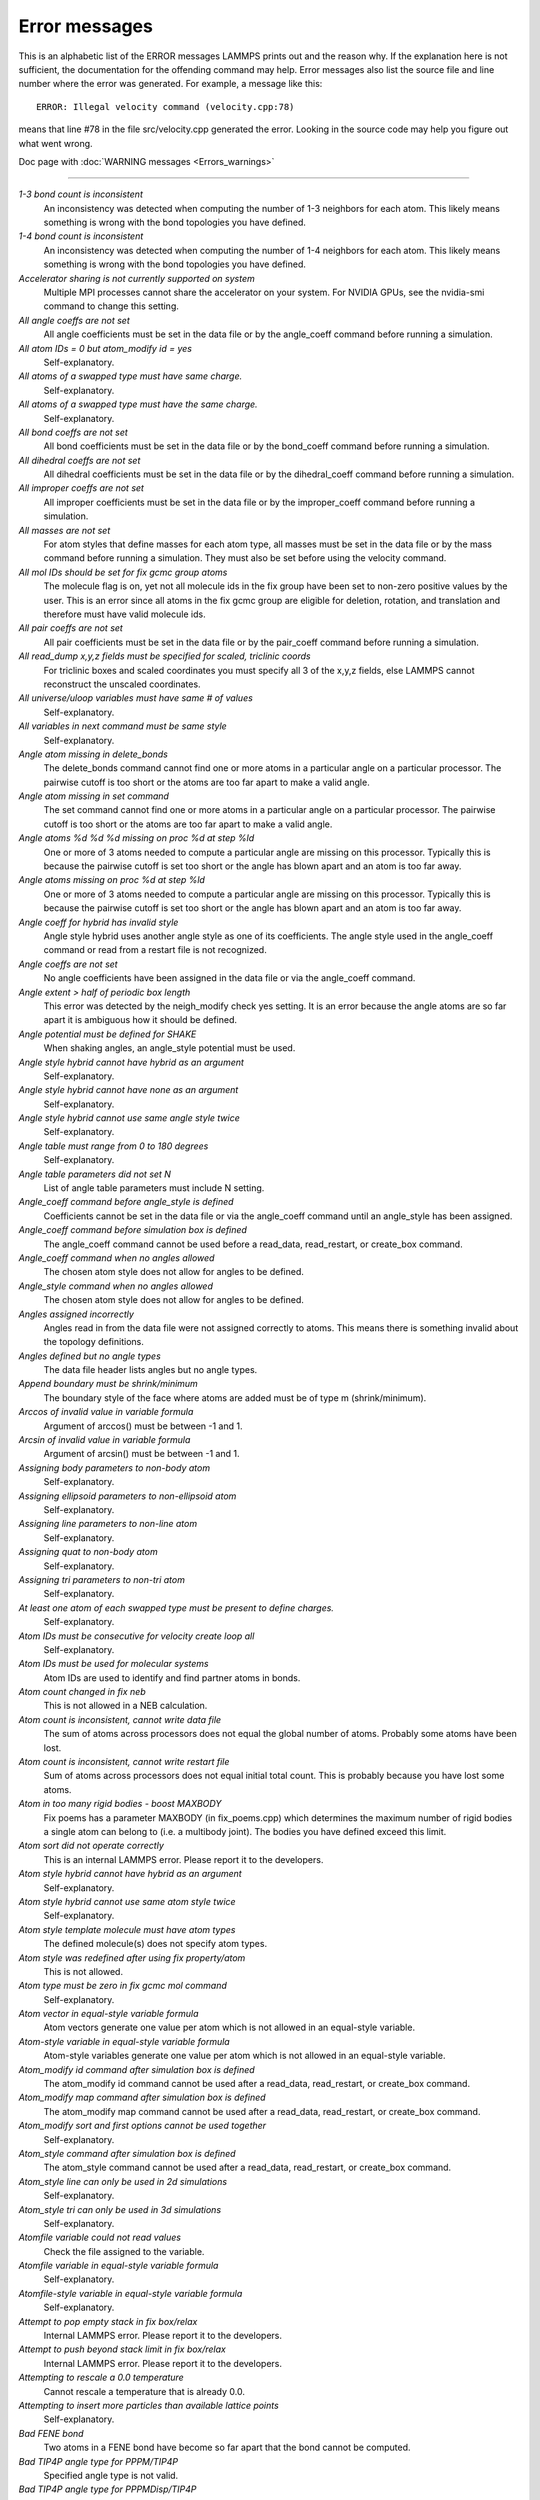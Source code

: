 Error messages
==============

This is an alphabetic list of the ERROR messages LAMMPS prints out and
the reason why.  If the explanation here is not sufficient, the
documentation for the offending command may help.  Error messages also
list the source file and line number where the error was generated.
For example, a message like this:

.. parsed-literal::

   ERROR: Illegal velocity command (velocity.cpp:78)

means that line #78 in the file src/velocity.cpp generated the error.
Looking in the source code may help you figure out what went wrong.

Doc page with :doc:`WARNING messages <Errors_warnings>`

----------

*1-3 bond count is inconsistent*
   An inconsistency was detected when computing the number of 1-3
   neighbors for each atom.  This likely means something is wrong with
   the bond topologies you have defined.

*1-4 bond count is inconsistent*
   An inconsistency was detected when computing the number of 1-4
   neighbors for each atom.  This likely means something is wrong with
   the bond topologies you have defined.

*Accelerator sharing is not currently supported on system*
   Multiple MPI processes cannot share the accelerator on your
   system. For NVIDIA GPUs, see the nvidia-smi command to change this
   setting.

*All angle coeffs are not set*
   All angle coefficients must be set in the data file or by the
   angle_coeff command before running a simulation.

*All atom IDs = 0 but atom_modify id = yes*
   Self-explanatory.

*All atoms of a swapped type must have same charge.*
   Self-explanatory.

*All atoms of a swapped type must have the same charge.*
   Self-explanatory.

*All bond coeffs are not set*
   All bond coefficients must be set in the data file or by the
   bond_coeff command before running a simulation.

*All dihedral coeffs are not set*
   All dihedral coefficients must be set in the data file or by the
   dihedral_coeff command before running a simulation.

*All improper coeffs are not set*
   All improper coefficients must be set in the data file or by the
   improper_coeff command before running a simulation.

*All masses are not set*
   For atom styles that define masses for each atom type, all masses must
   be set in the data file or by the mass command before running a
   simulation.  They must also be set before using the velocity
   command.

*All mol IDs should be set for fix gcmc group atoms*
   The molecule flag is on, yet not all molecule ids in the fix group
   have been set to non-zero positive values by the user. This is an
   error since all atoms in the fix gcmc group are eligible for deletion,
   rotation, and translation and therefore must have valid molecule ids.

*All pair coeffs are not set*
   All pair coefficients must be set in the data file or by the
   pair_coeff command before running a simulation.

*All read_dump x,y,z fields must be specified for scaled, triclinic coords*
   For triclinic boxes and scaled coordinates you must specify all 3 of
   the x,y,z fields, else LAMMPS cannot reconstruct the unscaled
   coordinates.

*All universe/uloop variables must have same # of values*
   Self-explanatory.

*All variables in next command must be same style*
   Self-explanatory.

*Angle atom missing in delete_bonds*
   The delete_bonds command cannot find one or more atoms in a particular
   angle on a particular processor.  The pairwise cutoff is too short or
   the atoms are too far apart to make a valid angle.

*Angle atom missing in set command*
   The set command cannot find one or more atoms in a particular angle on
   a particular processor.  The pairwise cutoff is too short or the atoms
   are too far apart to make a valid angle.

*Angle atoms %d %d %d missing on proc %d at step %ld*
   One or more of 3 atoms needed to compute a particular angle are
   missing on this processor.  Typically this is because the pairwise
   cutoff is set too short or the angle has blown apart and an atom is
   too far away.

*Angle atoms missing on proc %d at step %ld*
   One or more of 3 atoms needed to compute a particular angle are
   missing on this processor.  Typically this is because the pairwise
   cutoff is set too short or the angle has blown apart and an atom is
   too far away.

*Angle coeff for hybrid has invalid style*
   Angle style hybrid uses another angle style as one of its
   coefficients.  The angle style used in the angle_coeff command or read
   from a restart file is not recognized.

*Angle coeffs are not set*
   No angle coefficients have been assigned in the data file or via the
   angle_coeff command.

*Angle extent > half of periodic box length*
   This error was detected by the neigh_modify check yes setting.  It is
   an error because the angle atoms are so far apart it is ambiguous how
   it should be defined.

*Angle potential must be defined for SHAKE*
   When shaking angles, an angle_style potential must be used.

*Angle style hybrid cannot have hybrid as an argument*
   Self-explanatory.

*Angle style hybrid cannot have none as an argument*
   Self-explanatory.

*Angle style hybrid cannot use same angle style twice*
   Self-explanatory.

*Angle table must range from 0 to 180 degrees*
   Self-explanatory.

*Angle table parameters did not set N*
   List of angle table parameters must include N setting.

*Angle_coeff command before angle_style is defined*
   Coefficients cannot be set in the data file or via the angle_coeff
   command until an angle_style has been assigned.

*Angle_coeff command before simulation box is defined*
   The angle_coeff command cannot be used before a read_data,
   read_restart, or create_box command.

*Angle_coeff command when no angles allowed*
   The chosen atom style does not allow for angles to be defined.

*Angle_style command when no angles allowed*
   The chosen atom style does not allow for angles to be defined.

*Angles assigned incorrectly*
   Angles read in from the data file were not assigned correctly to
   atoms.  This means there is something invalid about the topology
   definitions.

*Angles defined but no angle types*
   The data file header lists angles but no angle types.

*Append boundary must be shrink/minimum*
   The boundary style of the face where atoms are added
   must be of type m (shrink/minimum).

*Arccos of invalid value in variable formula*
   Argument of arccos() must be between -1 and 1.

*Arcsin of invalid value in variable formula*
   Argument of arcsin() must be between -1 and 1.

*Assigning body parameters to non-body atom*
   Self-explanatory.

*Assigning ellipsoid parameters to non-ellipsoid atom*
   Self-explanatory.

*Assigning line parameters to non-line atom*
   Self-explanatory.

*Assigning quat to non-body atom*
   Self-explanatory.

*Assigning tri parameters to non-tri atom*
   Self-explanatory.

*At least one atom of each swapped type must be present to define charges.*
   Self-explanatory.

*Atom IDs must be consecutive for velocity create loop all*
   Self-explanatory.

*Atom IDs must be used for molecular systems*
   Atom IDs are used to identify and find partner atoms in bonds.

*Atom count changed in fix neb*
   This is not allowed in a NEB calculation.

*Atom count is inconsistent, cannot write data file*
   The sum of atoms across processors does not equal the global number
   of atoms.  Probably some atoms have been lost.

*Atom count is inconsistent, cannot write restart file*
   Sum of atoms across processors does not equal initial total count.
   This is probably because you have lost some atoms.

*Atom in too many rigid bodies - boost MAXBODY*
   Fix poems has a parameter MAXBODY (in fix_poems.cpp) which determines
   the maximum number of rigid bodies a single atom can belong to (i.e. a
   multibody joint).  The bodies you have defined exceed this limit.

*Atom sort did not operate correctly*
   This is an internal LAMMPS error.  Please report it to the
   developers.

*Atom style hybrid cannot have hybrid as an argument*
   Self-explanatory.

*Atom style hybrid cannot use same atom style twice*
   Self-explanatory.

*Atom style template molecule must have atom types*
   The defined molecule(s) does not specify atom types.

*Atom style was redefined after using fix property/atom*
   This is not allowed.

*Atom type must be zero in fix gcmc mol command*
   Self-explanatory.

*Atom vector in equal-style variable formula*
   Atom vectors generate one value per atom which is not allowed
   in an equal-style variable.

*Atom-style variable in equal-style variable formula*
   Atom-style variables generate one value per atom which is not allowed
   in an equal-style variable.

*Atom_modify id command after simulation box is defined*
   The atom_modify id command cannot be used after a read_data,
   read_restart, or create_box command.

*Atom_modify map command after simulation box is defined*
   The atom_modify map command cannot be used after a read_data,
   read_restart, or create_box command.

*Atom_modify sort and first options cannot be used together*
   Self-explanatory.

*Atom_style command after simulation box is defined*
   The atom_style command cannot be used after a read_data,
   read_restart, or create_box command.

*Atom_style line can only be used in 2d simulations*
   Self-explanatory.

*Atom_style tri can only be used in 3d simulations*
   Self-explanatory.

*Atomfile variable could not read values*
   Check the file assigned to the variable.

*Atomfile variable in equal-style variable formula*
   Self-explanatory.

*Atomfile-style variable in equal-style variable formula*
   Self-explanatory.

*Attempt to pop empty stack in fix box/relax*
   Internal LAMMPS error.  Please report it to the developers.

*Attempt to push beyond stack limit in fix box/relax*
   Internal LAMMPS error.  Please report it to the developers.

*Attempting to rescale a 0.0 temperature*
   Cannot rescale a temperature that is already 0.0.

*Attempting to insert more particles than available lattice points*
   Self-explanatory.

*Bad FENE bond*
   Two atoms in a FENE bond have become so far apart that the bond cannot
   be computed.

*Bad TIP4P angle type for PPPM/TIP4P*
   Specified angle type is not valid.

*Bad TIP4P angle type for PPPMDisp/TIP4P*
   Specified angle type is not valid.

*Bad TIP4P bond type for PPPM/TIP4P*
   Specified bond type is not valid.

*Bad TIP4P bond type for PPPMDisp/TIP4P*
   Specified bond type is not valid.

*Bad fix ID in fix append/atoms command*
   The value of the fix_id for keyword spatial must start with "f\_".

*Bad grid of processors*
   The 3d grid of processors defined by the processors command does not
   match the number of processors LAMMPS is being run on.

*Bad kspace_modify kmax/ewald parameter*
   Kspace_modify values for the kmax/ewald keyword must be integers > 0

*Bad kspace_modify slab parameter*
   Kspace_modify value for the slab/volume keyword must be >= 2.0.

*Bad matrix inversion in mldivide3*
   This error should not occur unless the matrix is badly formed.

*Bad principal moments*
   Fix rigid did not compute the principal moments of inertia of a rigid
   group of atoms correctly.

*Bad quadratic solve for particle/line collision*
   This is an internal error.  It should normally not occur.

*Bad quadratic solve for particle/tri collision*
   This is an internal error.  It should normally not occur.

*Bad real space Coulombic cutoff in fix tune/kspace*
   Fix tune/kspace tried to find the optimal real space Coulombic cutoff using
   the Newton-Rhaphson method, but found a non-positive or NaN cutoff

*Balance command before simulation box is defined*
   The balance command cannot be used before a read_data, read_restart,
   or create_box command.

*Balance produced bad splits*
   This should not occur.  It means two or more cutting plane locations
   are on top of each other or out of order.  Report the problem to the
   developers.

*Balance rcb cannot be used with comm_style brick*
   Comm_style tiled must be used instead.

*Balance shift string is invalid*
   The string can only contain the characters "x", "y", or "z".

*Bias compute does not calculate a velocity bias*
   The specified compute must compute a bias for temperature.

*Bias compute does not calculate temperature*
   The specified compute must compute temperature.

*Bias compute group does not match compute group*
   The specified compute must operate on the same group as the parent
   compute.

*Big particle in fix srd cannot be point particle*
   Big particles must be extended spheroids or ellipsoids.

*Bigint setting in lmptype.h is invalid*
   Size of bigint is less than size of tagint.

*Bigint setting in lmptype.h is not compatible*
   Format of bigint stored in restart file is not consistent with LAMMPS
   version you are running.  See the settings in src/lmptype.h

*Bitmapped lookup tables require int/float be same size*
   Cannot use pair tables on this machine, because of word sizes.  Use
   the pair_modify command with table 0 instead.

*Bitmapped table in file does not match requested table*
   Setting for bitmapped table in pair_coeff command must match table
   in file exactly.

*Bitmapped table is incorrect length in table file*
   Number of table entries is not a correct power of 2.

*Bond and angle potentials must be defined for TIP4P*
   Cannot use TIP4P pair potential unless bond and angle potentials
   are defined.

*Bond atom missing in box size check*
   The second atom needed to compute a particular bond is missing on this
   processor.  Typically this is because the pairwise cutoff is set too
   short or the bond has blown apart and an atom is too far away.

*Bond atom missing in delete_bonds*
   The delete_bonds command cannot find one or more atoms in a particular
   bond on a particular processor.  The pairwise cutoff is too short or
   the atoms are too far apart to make a valid bond.

*Bond atom missing in image check*
   The second atom in a particular bond is missing on this processor.
   Typically this is because the pairwise cutoff is set too short or the
   bond has blown apart and an atom is too far away.

*Bond atom missing in set command*
   The set command cannot find one or more atoms in a particular bond on
   a particular processor.  The pairwise cutoff is too short or the atoms
   are too far apart to make a valid bond.

*Bond atoms %d %d missing on proc %d at step %ld*
   The second atom needed to compute a particular bond is missing on this
   processor.  Typically this is because the pairwise cutoff is set too
   short or the bond has blown apart and an atom is too far away.

*Bond atoms missing on proc %d at step %ld*
   The second atom needed to compute a particular bond is missing on this
   processor.  Typically this is because the pairwise cutoff is set too
   short or the bond has blown apart and an atom is too far away.

*Bond coeff for hybrid has invalid style*
   Bond style hybrid uses another bond style as one of its coefficients.
   The bond style used in the bond_coeff command or read from a restart
   file is not recognized.

*Bond coeffs are not set*
   No bond coefficients have been assigned in the data file or via the
   bond_coeff command.

*Bond extent > half of periodic box length*
   This error was detected by the neigh_modify check yes setting.  It is
   an error because the bond atoms are so far apart it is ambiguous how
   it should be defined.

*Bond potential must be defined for SHAKE*
   Cannot use fix shake unless bond potential is defined.

*Bond style hybrid cannot have hybrid as an argument*
   Self-explanatory.

*Bond style hybrid cannot have none as an argument*
   Self-explanatory.

*Bond style hybrid cannot use same bond style twice*
   Self-explanatory.

*Bond style quartic cannot be used with 3,4-body interactions*
   No angle, dihedral, or improper styles can be defined when using
   bond style quartic.

*Bond style quartic cannot be used with atom style template*
   This bond style can change the bond topology which is not
   allowed with this atom style.

*Bond style quartic requires special_bonds = 1,1,1*
   This is a restriction of the current bond quartic implementation.

*Bond table parameters did not set N*
   List of bond table parameters must include N setting.

*Bond table values are not increasing*
   The values in the tabulated file must be monotonically increasing.

*BondAngle coeff for hybrid angle has invalid format*
   No "ba" field should appear in data file entry.

*BondBond coeff for hybrid angle has invalid format*
   No "bb" field should appear in data file entry.

*Bond_coeff command before bond_style is defined*
   Coefficients cannot be set in the data file or via the bond_coeff
   command until an bond_style has been assigned.

*Bond_coeff command before simulation box is defined*
   The bond_coeff command cannot be used before a read_data,
   read_restart, or create_box command.

*Bond_coeff command when no bonds allowed*
   The chosen atom style does not allow for bonds to be defined.

*Bond_style command when no bonds allowed*
   The chosen atom style does not allow for bonds to be defined.

*Bonds assigned incorrectly*
   Bonds read in from the data file were not assigned correctly to atoms.
   This means there is something invalid about the topology definitions.

*Bonds defined but no bond types*
   The data file header lists bonds but no bond types.

*Both restart files must use % or neither*
   Self-explanatory.

*Both restart files must use MPI-IO or neither*
   Self-explanatory.

*Both sides of boundary must be periodic*
   Cannot specify a boundary as periodic only on the lo or hi side.  Must
   be periodic on both sides.

*Boundary command after simulation box is defined*
   The boundary command cannot be used after a read_data, read_restart,
   or create_box command.

*Box bounds are invalid*
   The box boundaries specified in the read_data file are invalid.  The
   lo value must be less than the hi value for all 3 dimensions.

*Box command after simulation box is defined*
   The box command cannot be used after a read_data, read_restart, or
   create_box command.

*CPU neighbor lists must be used for ellipsoid/sphere mix.*
   When using Gay-Berne or RE-squared pair styles with both ellipsoidal and
   spherical particles, the neighbor list must be built on the CPU

*Can not specify Pxy/Pxz/Pyz in fix box/relax with non-triclinic box*
   Only triclinic boxes can be used with off-diagonal pressure components.
   See the region prism command for details.

*Can not specify Pxy/Pxz/Pyz in fix nvt/npt/nph with non-triclinic box*
   Only triclinic boxes can be used with off-diagonal pressure components.
   See the region prism command for details.

*Can only use -plog with multiple partitions*
   Self-explanatory.  See page discussion of command-line switches.

*Can only use -pscreen with multiple partitions*
   Self-explanatory.  See page discussion of command-line switches.

*Can only use Kokkos supported regions with Kokkos package*
   Self-explanatory.

*Can only use NEB with 1-processor replicas*
   This is current restriction for NEB as implemented in LAMMPS.

*Can only use TAD with 1-processor replicas for NEB*
   This is current restriction for NEB as implemented in LAMMPS.

*Cannot (yet) do analytic differentiation with pppm/gpu*
   This is a current restriction of this command.

*Cannot (yet) request ghost atoms with Kokkos half neighbor list*
   This feature is not yet supported.

*Cannot (yet) use 'electron' units with dipoles*
   This feature is not yet supported.

*Cannot (yet) use Ewald with triclinic box and slab correction*
   This feature is not yet supported.

*Cannot (yet) use K-space slab correction with compute group/group for triclinic systems*
   This option is not yet supported.

*Cannot (yet) use MSM with 2d simulation*
   This feature is not yet supported.

*Cannot (yet) use PPPM with triclinic box and TIP4P*
   This feature is not yet supported.

*Cannot (yet) use PPPM with triclinic box and kspace_modify diff ad*
   This feature is not yet supported.

*Cannot (yet) use PPPM with triclinic box and slab correction*
   This feature is not yet supported.

*Cannot (yet) use kspace slab correction with long-range dipoles and non-neutral systems or per-atom energy*
   This feature is not yet supported.

*Cannot (yet) use kspace_modify diff ad with compute group/group*
   This option is not yet supported.

*Cannot (yet) use kspace_style pppm/stagger with triclinic systems*
   This feature is not yet supported.

*Cannot (yet) use molecular templates with Kokkos*
   Self-explanatory.

*Cannot (yet) use respa with Kokkos*
   Self-explanatory.

*Cannot (yet) use rigid bodies with fix deform and Kokkos*
   Self-explanatory.

*Cannot (yet) use rigid bodies with fix nh and Kokkos*
   Self-explanatory.

*Cannot (yet) use single precision with MSM (remove -DFFT_SINGLE from Makefile and re-compile)*
   Single precision cannot be used with MSM.

*Cannot add atoms to fix move variable*
   Atoms can not be added afterwards to this fix option.

*Cannot append atoms to a triclinic box*
   The simulation box must be defined with edges aligned with the
   Cartesian axes.

*Cannot balance in z dimension for 2d simulation*
   Self-explanatory.

*Cannot change box ortho/triclinic with certain fixes defined*
   This is because those fixes store the shape of the box.  You need to
   use unfix to discard the fix, change the box, then redefine a new
   fix.

*Cannot change box ortho/triclinic with dumps defined*
   This is because some dumps store the shape of the box.  You need to
   use undump to discard the dump, change the box, then redefine a new
   dump.

*Cannot change box tilt factors for orthogonal box*
   Cannot use tilt factors unless the simulation box is non-orthogonal.

*Cannot change box to orthogonal when tilt is non-zero*
   Self-explanatory.

*Cannot change box z boundary to non-periodic for a 2d simulation*
   Self-explanatory.

*Cannot change dump_modify every for dump dcd*
   The frequency of writing dump dcd snapshots cannot be changed.

*Cannot change dump_modify every for dump xtc*
   The frequency of writing dump xtc snapshots cannot be changed.

*Cannot change timestep once fix srd is setup*
   This is because various SRD properties depend on the timestep
   size.

*Cannot change timestep with fix pour*
   This is because fix pour pre-computes the time delay for particles to
   fall out of the insertion volume due to gravity.

*Cannot change to comm_style brick from tiled layout*
   Self-explanatory.

*Cannot change_box after reading restart file with per-atom info*
   This is because the restart file info cannot be migrated with the
   atoms.  You can get around this by performing a 0-timestep run which
   will assign the restart file info to actual atoms.

*Cannot change_box in xz or yz for 2d simulation*
   Self-explanatory.

*Cannot change_box in z dimension for 2d simulation*
   Self-explanatory.

*Cannot clear group all*
   This operation is not allowed.

*Cannot close restart file - MPI error: %s*
   This error was generated by MPI when reading/writing an MPI-IO restart
   file.

*Cannot compute initial g_ewald_disp*
   LAMMPS failed to compute an initial guess for the PPPM_disp g_ewald_6
   factor that partitions the computation between real space and k-space
   for Dispersion interactions.

*Cannot create an atom map unless atoms have IDs*
   The simulation requires a mapping from global atom IDs to local atoms,
   but the atoms that have been defined have no IDs.

*Cannot create atoms with undefined lattice*
   Must use the lattice command before using the create_atoms
   command.

*Cannot create/grow a vector/array of pointers for %s*
   LAMMPS code is making an illegal call to the templated memory
   allocators, to create a vector or array of pointers.

*Cannot create_atoms after reading restart file with per-atom info*
   The per-atom info was stored to be used when by a fix that you may
   re-define.  If you add atoms before re-defining the fix, then there
   will not be a correct amount of per-atom info.

*Cannot create_box after simulation box is defined*
   A simulation box can only be defined once.

*Cannot currently use pair reax with pair hybrid*
   This is not yet supported.

*Cannot currently use pppm/gpu with fix balance.*
   Self-explanatory.

*Cannot delete group all*
   Self-explanatory.

*Cannot delete group currently used by a compute*
   Self-explanatory.

*Cannot delete group currently used by a dump*
   Self-explanatory.

*Cannot delete group currently used by a fix*
   Self-explanatory.

*Cannot delete group currently used by atom_modify first*
   Self-explanatory.

*Cannot delete_atoms bond yes for non-molecular systems*
   Self-explanatory.

*Cannot displace_atoms after reading restart file with per-atom info*
   This is because the restart file info cannot be migrated with the
   atoms.  You can get around this by performing a 0-timestep run which
   will assign the restart file info to actual atoms.

*Cannot do GCMC on atoms in atom_modify first group*
   This is a restriction due to the way atoms are organized in a list to
   enable the atom_modify first command.

*Cannot do atom/swap on atoms in atom_modify first group*
   This is a restriction due to the way atoms are organized in a list to
   enable the atom_modify first command.

*Cannot dump sort on atom IDs with no atom IDs defined*
   Self-explanatory.

*Cannot dump sort when multiple dump files are written*
   In this mode, each processor dumps its atoms to a file, so
   no sorting is allowed.

*Cannot embed Python when also extending Python with LAMMPS*
   When running LAMMPS via Python through the LAMMPS library interface
   you cannot also user the input script python command.

*Cannot evaporate atoms in atom_modify first group*
   This is a restriction due to the way atoms are organized in
   a list to enable the atom_modify first command.

*Cannot find create_bonds group ID*
   Self-explanatory.

*Cannot find delete_bonds group ID*
   Group ID used in the delete_bonds command does not exist.

*Cannot find specified group ID for core particles*
   Self-explanatory.

*Cannot find specified group ID for shell particles*
   Self-explanatory.

*Cannot have both pair_modify shift and tail set to yes*
   These 2 options are contradictory.

*Cannot intersect groups using a dynamic group*
   This operation is not allowed.

*Cannot mix molecular and molecule template atom styles*
   Self-explanatory.

*Cannot open -reorder file*
   Self-explanatory.

*Cannot open ADP potential file %s*
   The specified ADP potential file cannot be opened.  Check that the
   path and name are correct.

*Cannot open AIREBO potential file %s*
   The specified AIREBO potential file cannot be opened.  Check that the
   path and name are correct.

*Cannot open BOP potential file %s*
   The specified BOP potential file cannot be opened.  Check that the
   path and name are correct.

*Cannot open COMB potential file %s*
   The specified COMB potential file cannot be opened.  Check that the
   path and name are correct.

*Cannot open COMB3 lib.comb3 file*
   The COMB3 library file cannot be opened.  Check that the path and name
   are correct.

*Cannot open COMB3 potential file %s*
   The specified COMB3 potential file cannot be opened.  Check that the
   path and name are correct.

*Cannot open EAM potential file %s*
   The specified EAM potential file cannot be opened.  Check that the
   path and name are correct.

*Cannot open EIM potential file %s*
   The specified EIM potential file cannot be opened.  Check that the
   path and name are correct.

*Cannot open LCBOP potential file %s*
   The specified LCBOP potential file cannot be opened.  Check that the
   path and name are correct.

*Cannot open MEAM potential file %s*
   The specified MEAM potential file cannot be opened.  Check that the
   path and name are correct.

*Cannot open SNAP coefficient file %s*
   The specified SNAP coefficient file cannot be opened.  Check that the
   path and name are correct.

*Cannot open SNAP parameter file %s*
   The specified SNAP parameter file cannot be opened.  Check that the
   path and name are correct.

*Cannot open Stillinger-Weber potential file %s*
   The specified SW potential file cannot be opened.  Check that the path
   and name are correct.

*Cannot open Tersoff potential file %s*
   The specified potential file cannot be opened.  Check that the path
   and name are correct.

*Cannot open Vashishta potential file %s*
   The specified Vashishta potential file cannot be opened.  Check that the path
   and name are correct.

*Cannot open balance output file*
   Self-explanatory.

*Cannot open coul/streitz potential file %s*
   The specified coul/streitz potential file cannot be opened.  Check
   that the path and name are correct.

*Cannot open custom file*
   Self-explanatory.

*Cannot open data file %s*
   The specified file cannot be opened.  Check that the path and name are
   correct.

*Cannot open dir to search for restart file*
   Using a "\*" in the name of the restart file will open the current
   directory to search for matching file names.

*Cannot open dump file*
   Self-explanatory.

*Cannot open dump file %s*
   The output file for the dump command cannot be opened.  Check that the
   path and name are correct.

*Cannot open file %s*
   The specified file cannot be opened.  Check that the path and name are
   correct. If the file is a compressed file, also check that the gzip
   executable can be found and run.

*Cannot open file variable file %s*
   The specified file cannot be opened.  Check that the path and name are
   correct.

*Cannot open fix ave/chunk file %s*
   The specified file cannot be opened.  Check that the path and name are
   correct.

*Cannot open fix ave/correlate file %s*
   The specified file cannot be opened.  Check that the path and name are
   correct.

*Cannot open fix ave/histo file %s*
   The specified file cannot be opened.  Check that the path and name are
   correct.

*Cannot open fix ave/time file %s*
   The specified file cannot be opened.  Check that the path and name are
   correct.

*Cannot open fix balance output file*
   Self-explanatory.

*Cannot open fix poems file %s*
   The specified file cannot be opened.  Check that the path and name are
   correct.

*Cannot open fix print file %s*
   The output file generated by the fix print command cannot be opened

*Cannot open fix qeq parameter file %s*
   The specified file cannot be opened.  Check that the path and name are
   correct.

*Cannot open fix qeq/comb file %s*
   The output file for the fix qeq/combs command cannot be opened.
   Check that the path and name are correct.

*Cannot open fix reax/bonds file %s*
   The output file for the fix reax/bonds command cannot be opened.
   Check that the path and name are correct.

*Cannot open fix rigid infile %s*
   The specified file cannot be opened.  Check that the path and name are
   correct.

*Cannot open fix rigid restart file %s*
   The specified file cannot be opened.  Check that the path and name are
   correct.

*Cannot open fix rigid/small infile %s*
   The specified file cannot be opened.  Check that the path and name are
   correct.

*Cannot open fix tmd file %s*
   The output file for the fix tmd command cannot be opened.  Check that
   the path and name are correct.

*Cannot open fix ttm file %s*
   The output file for the fix ttm command cannot be opened.  Check that
   the path and name are correct.

*Cannot open gzipped file*
   LAMMPS was compiled without support for reading and writing gzipped
   files through a pipeline to the gzip program with -DLAMMPS_GZIP.

*Cannot open input script %s*
   Self-explanatory.

*Cannot open log.cite file*
   This file is created when you use some LAMMPS features, to indicate
   what paper you should cite on behalf of those who implemented
   the feature.  Check that you have write privileges into the directory
   you are running in.

*Cannot open log.lammps for writing*
   The default LAMMPS log file cannot be opened.  Check that the
   directory you are running in allows for files to be created.

*Cannot open logfile*
   The LAMMPS log file named in a command-line argument cannot be opened.
   Check that the path and name are correct.

*Cannot open logfile %s*
   The LAMMPS log file specified in the input script cannot be opened.
   Check that the path and name are correct.

*Cannot open molecule file %s*
   The specified file cannot be opened.  Check that the path and name are
   correct.

*Cannot open nb3b/harmonic potential file %s*
   The specified potential file cannot be opened.  Check that the path
   and name are correct.

*Cannot open pair_write file*
   The specified output file for pair energies and forces cannot be
   opened.  Check that the path and name are correct.

*Cannot open polymorphic potential file %s*
   The specified polymorphic potential file cannot be opened.  Check that
   the path and name are correct.

*Cannot open print file %s*
   Self-explanatory.

*Cannot open processors output file*
   Self-explanatory.

*Cannot open restart file %s*
   Self-explanatory.

*Cannot open restart file for reading - MPI error: %s*
   This error was generated by MPI when reading/writing an MPI-IO restart
   file.

*Cannot open restart file for writing - MPI error: %s*
   This error was generated by MPI when reading/writing an MPI-IO restart
   file.

*Cannot open screen file*
   The screen file specified as a command-line argument cannot be
   opened.  Check that the directory you are running in allows for files
   to be created.

*Cannot open temporary file for world counter.*
   Self-explanatory.

*Cannot open universe log file*
   For a multi-partition run, the master log file cannot be opened.
   Check that the directory you are running in allows for files to be
   created.

*Cannot open universe screen file*
   For a multi-partition run, the master screen file cannot be opened.
   Check that the directory you are running in allows for files to be
   created.

*Cannot read from restart file - MPI error: %s*
   This error was generated by MPI when reading/writing an MPI-IO restart
   file.

*Cannot read_data without add keyword after simulation box is defined*
   Self-explanatory.

*Cannot read_restart after simulation box is defined*
   The read_restart command cannot be used after a read_data,
   read_restart, or create_box command.

*Cannot redefine variable as a different style*
   An equal-style variable can be re-defined but only if it was
   originally an equal-style variable.

*Cannot replicate 2d simulation in z dimension*
   The replicate command cannot replicate a 2d simulation in the z
   dimension.

*Cannot replicate with fixes that store atom quantities*
   Either fixes are defined that create and store atom-based vectors or a
   restart file was read which included atom-based vectors for fixes.
   The replicate command cannot duplicate that information for new atoms.
   You should use the replicate command before fixes are applied to the
   system.

*Cannot reset timestep with a dynamic region defined*
   Dynamic regions (see the region command) have a time dependence.
   Thus you cannot change the timestep when one or more of these
   are defined.

*Cannot reset timestep with a time-dependent fix defined*
   You cannot reset the timestep when a fix that keeps track of elapsed
   time is in place.

*Cannot run 2d simulation with non-periodic Z dimension*
   Use the boundary command to make the z dimension periodic in order to
   run a 2d simulation.

*Cannot set bond topology types for atom style template*
   The bond, angle, etc types cannot be changed for this atom style since
   they are static settings in the molecule template files.

*Cannot set both respa pair and inner/middle/outer*
   In the rRESPA integrator, you must compute pairwise potentials either
   all together (pair), or in pieces (inner/middle/outer).  You can't do
   both.

*Cannot set cutoff/multi before simulation box is defined*
   Self-explanatory.

*Cannot set dpd/theta for this atom style*
   Self-explanatory.

*Cannot set dump_modify flush for dump xtc*
   Self-explanatory.

*Cannot set mass for this atom style*
   This atom style does not support mass settings for each atom type.
   Instead they are defined on a per-atom basis in the data file.

*Cannot set meso/cv for this atom style*
   Self-explanatory.

*Cannot set meso/e for this atom style*
   Self-explanatory.

*Cannot set meso/rho for this atom style*
   Self-explanatory.

*Cannot set non-zero image flag for non-periodic dimension*
   Self-explanatory.

*Cannot set non-zero z velocity for 2d simulation*
   Self-explanatory.

*Cannot set quaternion for atom that has none*
   Self-explanatory.

*Cannot set quaternion with xy components for 2d system*
   Self-explanatory.

*Cannot set respa hybrid and any of pair/inner/middle/outer*
   In the rRESPA integrator, you must compute pairwise potentials either
   all together (pair), with different cutoff regions (inner/middle/outer),
   or per hybrid sub-style (hybrid).  You cannot mix those.

*Cannot set respa middle without inner/outer*
   In the rRESPA integrator, you must define both a inner and outer
   setting in order to use a middle setting.

*Cannot set restart file size - MPI error: %s*
   This error was generated by MPI when reading/writing an MPI-IO restart
   file.

*Cannot set smd/contact/radius for this atom style*
   Self-explanatory.

*Cannot set smd/mass/density for this atom style*
   Self-explanatory.

*Cannot set temperature for fix rigid/nph*
   The temp keyword cannot be specified.

*Cannot set theta for atom that is not a line*
   Self-explanatory.

*Cannot set this attribute for this atom style*
   The attribute being set does not exist for the defined atom style.

*Cannot set variable z velocity for 2d simulation*
   Self-explanatory.

*Cannot skew triclinic box in z for 2d simulation*
   Self-explanatory.

*Cannot subtract groups using a dynamic group*
   This operation is not allowed.

*Cannot union groups using a dynamic group*
   This operation is not allowed.

*Cannot use -kokkos on without KOKKOS installed*
   Self-explanatory.

*Cannot use -reorder after -partition*
   Self-explanatory.  See page discussion of command-line switches.

*Cannot use Ewald with 2d simulation*
   The kspace style ewald cannot be used in 2d simulations.  You can use
   2d Ewald in a 3d simulation; see the kspace_modify command.

*Cannot use Ewald/disp solver on system with no charge, dipole, or LJ particles*
   No atoms in system have a non-zero charge or dipole, or are LJ
   particles.  Change charges/dipoles or change options of the kspace
   solver/pair style.

*Cannot use EwaldDisp with 2d simulation*
   This is a current restriction of this command.

*Cannot use Kokkos pair style with rRESPA inner/middle*
   Self-explanatory.

*Cannot use NEB unless atom map exists*
   Use the atom_modify command to create an atom map.

*Cannot use NEB with a single replica*
   Self-explanatory.

*Cannot use NEB with atom_modify sort enabled*
   This is current restriction for NEB implemented in LAMMPS.

*Cannot use PPPM with 2d simulation*
   The kspace style pppm cannot be used in 2d simulations.  You can use
   2d PPPM in a 3d simulation; see the kspace_modify command.

*Cannot use PPPMDisp with 2d simulation*
   The kspace style pppm/disp cannot be used in 2d simulations.  You can
   use 2d pppm/disp in a 3d simulation; see the kspace_modify command.

*Cannot use PRD with a changing box*
   The current box dimensions are not copied between replicas

*Cannot use PRD with a time-dependent fix defined*
   PRD alters the timestep in ways that will mess up these fixes.

*Cannot use PRD with a time-dependent region defined*
   PRD alters the timestep in ways that will mess up these regions.

*Cannot use PRD with atom_modify sort enabled*
   This is a current restriction of PRD.  You must turn off sorting,
   which is enabled by default, via the atom_modify command.

*Cannot use PRD with multi-processor replicas unless atom map exists*
   Use the atom_modify command to create an atom map.

*Cannot use TAD unless atom map exists for NEB*
   See atom_modify map command to set this.

*Cannot use TAD with a single replica for NEB*
   NEB requires multiple replicas.

*Cannot use TAD with atom_modify sort enabled for NEB*
   This is a current restriction of NEB.

*Cannot use a damped dynamics min style with fix box/relax*
   This is a current restriction in LAMMPS.  Use another minimizer
   style.

*Cannot use a damped dynamics min style with per-atom DOF*
   This is a current restriction in LAMMPS.  Use another minimizer
   style.

*Cannot use append/atoms in periodic dimension*
   The boundary style of the face where atoms are added can not be of
   type p (periodic).

*Cannot use atomfile-style variable unless atom map exists*
   Self-explanatory.  See the atom_modify command to create a map.

*Cannot use both com and bias with compute temp/chunk*
   Self-explanatory.

*Cannot use chosen neighbor list style with buck/coul/cut/kk*
   Self-explanatory.

*Cannot use chosen neighbor list style with buck/coul/long/kk*
   Self-explanatory.

*Cannot use chosen neighbor list style with buck/kk*
   That style is not supported by Kokkos.

*Cannot use chosen neighbor list style with coul/cut/kk*
   That style is not supported by Kokkos.

*Cannot use chosen neighbor list style with coul/debye/kk*
   Self-explanatory.

*Cannot use chosen neighbor list style with coul/dsf/kk*
   That style is not supported by Kokkos.

*Cannot use chosen neighbor list style with coul/wolf/kk*
   That style is not supported by Kokkos.

*Cannot use chosen neighbor list style with lj/charmm/coul/charmm/implicit/kk*
   Self-explanatory.

*Cannot use chosen neighbor list style with lj/charmm/coul/charmm/kk*
   Self-explanatory.

*Cannot use chosen neighbor list style with lj/charmm/coul/long/kk*
   Self-explanatory.

*Cannot use chosen neighbor list style with lj/class2/coul/cut/kk*
   Self-explanatory.

*Cannot use chosen neighbor list style with lj/class2/coul/long/kk*
   Self-explanatory.

*Cannot use chosen neighbor list style with lj/class2/kk*
   Self-explanatory.

*Cannot use chosen neighbor list style with lj/cut/coul/cut/kk*
   That style is not supported by Kokkos.

*Cannot use chosen neighbor list style with lj/cut/coul/debye/kk*
   Self-explanatory.

*Cannot use chosen neighbor list style with lj/cut/coul/long/kk*
   That style is not supported by Kokkos.

*Cannot use chosen neighbor list style with lj/cut/kk*
   That style is not supported by Kokkos.

*Cannot use chosen neighbor list style with lj/expand/kk*
   Self-explanatory.

*Cannot use chosen neighbor list style with lj/gromacs/coul/gromacs/kk*
   Self-explanatory.

*Cannot use chosen neighbor list style with lj/gromacs/kk*
   Self-explanatory.

*Cannot use chosen neighbor list style with lj/spica/kk*
   That style is not supported by Kokkos.

*Cannot use chosen neighbor list style with pair eam/kk*
   That style is not supported by Kokkos.

*Cannot use chosen neighbor list style with pair eam/kk/alloy*
   Self-explanatory.

*Cannot use chosen neighbor list style with pair eam/kk/fs*
   Self-explanatory.

*Cannot use chosen neighbor list style with pair sw/kk*
   Self-explanatory.

*Cannot use chosen neighbor list style with tersoff/kk*
   Self-explanatory.

*Cannot use chosen neighbor list style with tersoff/zbl/kk*
   Self-explanatory.

*Cannot use compute chunk/atom bin z for 2d model*
   Self-explanatory.

*Cannot use compute cluster/atom unless atoms have IDs*
   Atom IDs are used to identify clusters.

*Cannot use create_atoms rotate unless single style*
   Self-explanatory.

*Cannot use create_bonds unless atoms have IDs*
   This command requires a mapping from global atom IDs to local atoms,
   but the atoms that have been defined have no IDs.

*Cannot use create_bonds with non-molecular system*
   Self-explanatory.

*Cannot use cwiggle in variable formula between runs*
   This is a function of elapsed time.

*Cannot use delete_atoms bond yes with atom_style template*
   This is because the bonds for that atom style are hardwired in the
   molecule template.

*Cannot use delete_atoms unless atoms have IDs*
   Your atoms do not have IDs, so the delete_atoms command cannot be
   used.

*Cannot use delete_bonds with non-molecular system*
   Your choice of atom style does not have bonds.

*Cannot use dump_modify fileper without % in dump file name*
   Self-explanatory.

*Cannot use dump_modify nfile without % in dump file name*
   Self-explanatory.

*Cannot use dynamic group with fix adapt atom*
   This is not yet supported.

*Cannot use fix TMD unless atom map exists*
   Using this fix requires the ability to lookup an atom index, which is
   provided by an atom map.  An atom map does not exist (by default) for
   non-molecular problems.  Using the atom_modify map command will force
   an atom map to be created.

*Cannot use fix bond/break with non-molecular systems*
   Only systems with bonds that can be changed can be used.  Atom_style
   template does not qualify.

*Cannot use fix bond/create with non-molecular systems*
   Only systems with bonds that can be changed can be used.  Atom_style
   template does not qualify.

*Cannot use fix bond/swap with non-molecular systems*
   Only systems with bonds that can be changed can be used.  Atom_style
   template does not qualify.

*Cannot use fix box/relax on a 2nd non-periodic dimension*
   When specifying an off-diagonal pressure component, the second of the two
   dimensions must be periodic.  E.g. if the xy component is specified,
   then the y dimension must be periodic.

*Cannot use fix box/relax on a non-periodic dimension*
   When specifying a diagonal pressure component, the dimension must be
   periodic.

*Cannot use fix box/relax with both relaxation and scaling on a tilt factor*
   When specifying scaling on a tilt factor component, that component can not
   also be controlled by the barostat. E.g. if scalexy yes is specified and
   also keyword tri or xy, this is wrong.

*Cannot use fix box/relax with tilt factor scaling on a 2nd non-periodic dimension*
   When specifying scaling on a tilt factor component, the second of the two
   dimensions must be periodic.  E.g. if the xy component is specified,
   then the y dimension must be periodic.

*Cannot use fix deform on a shrink-wrapped boundary*
   The x, y, z options cannot be applied to shrink-wrapped
   dimensions.

*Cannot use fix deform tilt on a shrink-wrapped 2nd dim*
   This is because the shrink-wrapping will change the value
   of the strain implied by the tilt factor.

*Cannot use fix deform trate on a box with zero tilt*
   The trate style alters the current strain.

*Cannot use fix deposit rigid and not molecule*
   Self-explanatory.

*Cannot use fix deposit rigid and shake*
   These two attributes are conflicting.

*Cannot use fix deposit shake and not molecule*
   Self-explanatory.

*Cannot use fix enforce2d with 3d simulation*
   Self-explanatory.

*Cannot use fix gcmc in a 2d simulation*
   Fix gcmc is set up to run in 3d only. No 2d simulations with fix gcmc
   are allowed.

*Cannot use fix gcmc shake and not molecule*
   Self-explanatory.

*Cannot use fix msst without per-type mass defined*
   Self-explanatory.

*Cannot use fix npt and fix deform on same component of stress tensor*
   This would be changing the same box dimension twice.

*Cannot use fix nvt/npt/nph on a 2nd non-periodic dimension*
   When specifying an off-diagonal pressure component, the second of the two
   dimensions must be periodic.  E.g. if the xy component is specified,
   then the y dimension must be periodic.

*Cannot use fix nvt/npt/nph on a non-periodic dimension*
   When specifying a diagonal pressure component, the dimension must be
   periodic.

*Cannot use fix nvt/npt/nph with both xy dynamics and xy scaling*
   Self-explanatory.

*Cannot use fix nvt/npt/nph with both xz dynamics and xz scaling*
   Self-explanatory.

*Cannot use fix nvt/npt/nph with both yz dynamics and yz scaling*
   Self-explanatory.

*Cannot use fix nvt/npt/nph with xy scaling when y is non-periodic dimension*
   The second dimension in the barostatted tilt factor must be periodic.

*Cannot use fix nvt/npt/nph with xz scaling when z is non-periodic dimension*
   The second dimension in the barostatted tilt factor must be periodic.

*Cannot use fix nvt/npt/nph with yz scaling when z is non-periodic dimension*
   The second dimension in the barostatted tilt factor must be periodic.

*Cannot use fix pour rigid and not molecule*
   Self-explanatory.

*Cannot use fix pour rigid and shake*
   These two attributes are conflicting.

*Cannot use fix pour shake and not molecule*
   Self-explanatory.

*Cannot use fix pour with triclinic box*
   This option is not yet supported.

*Cannot use fix press/berendsen and fix deform on same component of stress tensor*
   These commands both change the box size/shape, so you cannot use both
   together.

*Cannot use fix press/berendsen on a non-periodic dimension*
   Self-explanatory.

*Cannot use fix press/berendsen with triclinic box*
   Self-explanatory.

*Cannot use fix reax/bonds without pair_style reax*
   Self-explanatory.

*Cannot use fix rigid npt/nph and fix deform on same component of stress tensor*
   This would be changing the same box dimension twice.

*Cannot use fix rigid npt/nph on a non-periodic dimension*
   When specifying a diagonal pressure component, the dimension must be
   periodic.

*Cannot use fix rigid/small npt/nph on a non-periodic dimension*
   When specifying a diagonal pressure component, the dimension must be
   periodic.

*Cannot use fix shake with non-molecular system*
   Your choice of atom style does not have bonds.

*Cannot use fix ttm with 2d simulation*
   This is a current restriction of this fix due to the grid it creates.

*Cannot use fix ttm with triclinic box*
   This is a current restriction of this fix due to the grid it creates.

*Cannot use fix tune/kspace without a kspace style*
   Self-explanatory.

*Cannot use fix tune/kspace without a pair style*
   This fix (tune/kspace) can only be used when a pair style has been specified.

*Cannot use fix wall in periodic dimension*
   Self-explanatory.

*Cannot use fix wall zlo/zhi for a 2d simulation*
   Self-explanatory.

*Cannot use fix wall/reflect in periodic dimension*
   Self-explanatory.

*Cannot use fix wall/reflect zlo/zhi for a 2d simulation*
   Self-explanatory.

*Cannot use fix wall/srd in periodic dimension*
   Self-explanatory.

*Cannot use fix wall/srd more than once*
   Nor is their a need to since multiple walls can be specified
   in one command.

*Cannot use fix wall/srd without fix srd*
   Self-explanatory.

*Cannot use fix wall/srd zlo/zhi for a 2d simulation*
   Self-explanatory.

*Cannot use fix_deposit unless atoms have IDs*
   Self-explanatory.

*Cannot use fix_pour unless atoms have IDs*
   Self-explanatory.

*Cannot use include command within an if command*
   Self-explanatory.

*Cannot use lines with fix srd unless overlap is set*
   This is because line segments are connected to each other.

*Cannot use multiple fix wall commands with pair brownian*
   Self-explanatory.

*Cannot use multiple fix wall commands with pair lubricate*
   Self-explanatory.

*Cannot use multiple fix wall commands with pair lubricate/poly*
   Self-explanatory.

*Cannot use multiple fix wall commands with pair lubricateU*
   Self-explanatory.

*Cannot use neigh_modify exclude with GPU neighbor builds*
   This is a current limitation of the GPU implementation
   in LAMMPS.

*Cannot use neighbor bins - box size << cutoff*
   Too many neighbor bins will be created.  This typically happens when
   the simulation box is very small in some dimension, compared to the
   neighbor cutoff.  Use the "nsq" style instead of "bin" style.

*Cannot use newton pair with beck/gpu pair style*
   Self-explanatory.

*Cannot use newton pair with born/coul/long/gpu pair style*
   Self-explanatory.

*Cannot use newton pair with born/coul/wolf/gpu pair style*
   Self-explanatory.

*Cannot use newton pair with born/gpu pair style*
   Self-explanatory.

*Cannot use newton pair with buck/coul/cut/gpu pair style*
   Self-explanatory.

*Cannot use newton pair with buck/coul/long/gpu pair style*
   Self-explanatory.

*Cannot use newton pair with buck/gpu pair style*
   Self-explanatory.

*Cannot use newton pair with colloid/gpu pair style*
   Self-explanatory.

*Cannot use newton pair with coul/cut/gpu pair style*
   Self-explanatory.

*Cannot use newton pair with coul/debye/gpu pair style*
   Self-explanatory.

*Cannot use newton pair with coul/dsf/gpu pair style*
   Self-explanatory.

*Cannot use newton pair with coul/long/gpu pair style*
   Self-explanatory.

*Cannot use newton pair with dipole/cut/gpu pair style*
   Self-explanatory.

*Cannot use newton pair with dipole/sf/gpu pair style*
   Self-explanatory.

*Cannot use newton pair with dpd/gpu pair style*
   Self-explanatory.

*Cannot use newton pair with dpd/tstat/gpu pair style*
   Self-explanatory.

*Cannot use newton pair with eam/alloy/gpu pair style*
   Self-explanatory.

*Cannot use newton pair with eam/fs/gpu pair style*
   Self-explanatory.

*Cannot use newton pair with eam/gpu pair style*
   Self-explanatory.

*Cannot use newton pair with gauss/gpu pair style*
   Self-explanatory.

*Cannot use newton pair with gayberne/gpu pair style*
   Self-explanatory.

*Cannot use newton pair with lj/charmm/coul/long/gpu pair style*
   Self-explanatory.

*Cannot use newton pair with lj/class2/coul/long/gpu pair style*
   Self-explanatory.

*Cannot use newton pair with lj/class2/gpu pair style*
   Self-explanatory.

*Cannot use newton pair with lj/cubic/gpu pair style*
   Self-explanatory.

*Cannot use newton pair with lj/cut/coul/cut/gpu pair style*
   Self-explanatory.

*Cannot use newton pair with lj/cut/coul/debye/gpu pair style*
   Self-explanatory.

*Cannot use newton pair with lj/cut/coul/dsf/gpu pair style*
   Self-explanatory.

*Cannot use newton pair with lj/cut/coul/long/gpu pair style*
   Self-explanatory.

*Cannot use newton pair with lj/cut/coul/msm/gpu pair style*
   Self-explanatory.

*Cannot use newton pair with lj/cut/gpu pair style*
   Self-explanatory.

*Cannot use newton pair with lj/expand/gpu pair style*
   Self-explanatory.

*Cannot use newton pair with lj/gromacs/gpu pair style*
   Self-explanatory.

*Cannot use newton pair with lj/spica/coul/long/gpu pair style*
   Self-explanatory.

*Cannot use newton pair with lj/spica/gpu pair style*
   Self-explanatory.

*Cannot use newton pair with lj96/cut/gpu pair style*
   Self-explanatory.

*Cannot use newton pair with mie/cut/gpu pair style*
   Self-explanatory.

*Cannot use newton pair with morse/gpu pair style*
   Self-explanatory.

*Cannot use newton pair with resquared/gpu pair style*
   Self-explanatory.

*Cannot use newton pair with soft/gpu pair style*
   Self-explanatory.

*Cannot use newton pair with table/gpu pair style*
   Self-explanatory.

*Cannot use newton pair with yukawa/colloid/gpu pair style*
   Self-explanatory.

*Cannot use newton pair with yukawa/gpu pair style*
   Self-explanatory.

*Cannot use newton pair with zbl/gpu pair style*
   Self-explanatory.

*Cannot use non-zero forces in an energy minimization*
   Fix setforce cannot be used in this manner.  Use fix addforce
   instead.

*Cannot use non-periodic boundares with fix ttm*
   This fix requires a fully periodic simulation box.

*Cannot use non-periodic boundaries with Ewald*
   For kspace style ewald, all 3 dimensions must have periodic boundaries
   unless you use the kspace_modify command to define a 2d slab with a
   non-periodic z dimension.

*Cannot use non-periodic boundaries with EwaldDisp*
   For kspace style ewald/disp, all 3 dimensions must have periodic
   boundaries unless you use the kspace_modify command to define a 2d
   slab with a non-periodic z dimension.

*Cannot use non-periodic boundaries with PPPM*
   For kspace style pppm, all 3 dimensions must have periodic boundaries
   unless you use the kspace_modify command to define a 2d slab with a
   non-periodic z dimension.

*Cannot use non-periodic boundaries with PPPMDisp*
   For kspace style pppm/disp, all 3 dimensions must have periodic
   boundaries unless you use the kspace_modify command to define a 2d
   slab with a non-periodic z dimension.

*Cannot use order greater than 8 with pppm/gpu.*
   Self-explanatory.

*Cannot use package gpu neigh yes with triclinic box*
   This is a current restriction in LAMMPS.

*Cannot use pair tail corrections with 2d simulations*
   The correction factors are only currently defined for 3d systems.

*Cannot use processors part command without using partitions*
   See the command-line -partition switch.

*Cannot use ramp in variable formula between runs*
   This is because the ramp() function is time dependent.

*Cannot use read_data add before simulation box is defined*
   Self-explanatory.

*Cannot use read_data extra with add flag*
   Self-explanatory.

*Cannot use read_data offset without add flag*
   Self-explanatory.

*Cannot use read_data shift without add flag*
   Self-explanatory.

*Cannot use region INF or EDGE when box does not exist*
   Regions that extend to the box boundaries can only be used after the
   create_box command has been used.

*Cannot use set atom with no atom IDs defined*
   Atom IDs are not defined, so they cannot be used to identify an atom.

*Cannot use set mol with no molecule IDs defined*
   Self-explanatory.

*Cannot use swiggle in variable formula between runs*
   This is a function of elapsed time.

*Cannot use tris with fix srd unless overlap is set*
   This is because triangles are connected to each other.

*Cannot use variable energy with constant efield in fix efield*
   LAMMPS computes the energy itself when the E-field is constant.

*Cannot use variable energy with constant force in fix addforce*
   This is because for constant force, LAMMPS can compute the change
   in energy directly.

*Cannot use variable every setting for dump dcd*
   The format of DCD dump files requires snapshots be output
   at a constant frequency.

*Cannot use variable every setting for dump xtc*
   The format of this file requires snapshots at regular intervals.

*Cannot use vdisplace in variable formula between runs*
   This is a function of elapsed time.

*Cannot use velocity bias command without temp keyword*
   Self-explanatory.

*Cannot use velocity create loop all unless atoms have IDs*
   Atoms in the simulation to do not have IDs, so this style
   of velocity creation cannot be performed.

*Cannot use wall in periodic dimension*
   Self-explanatory.

*Cannot use write_restart fileper without % in restart file name*
   Self-explanatory.

*Cannot use write_restart nfile without % in restart file name*
   Self-explanatory.

*Cannot wiggle and shear fix wall/gran*
   Cannot specify both options at the same time.

*Cannot write to restart file - MPI error: %s*
   This error was generated by MPI when reading/writing an MPI-IO restart
   file.

*Cannot yet use KSpace solver with grid with comm style tiled*
   This is current restriction in LAMMPS.

*Cannot yet use comm_style tiled with multi-mode comm*
   Self-explanatory.

*Cannot yet use comm_style tiled with triclinic box*
   Self-explanatory.

*Cannot yet use compute tally with Kokkos*
   This feature is not yet supported.

*Cannot yet use fix bond/break with this improper style*
   This is a current restriction in LAMMPS.

*Cannot yet use fix bond/create with this improper style*
   This is a current restriction in LAMMPS.

*Cannot yet use minimize with Kokkos*
   This feature is not yet supported.

*Cannot yet use pair hybrid with Kokkos*
   This feature is not yet supported.

*Cannot zero Langevin force of 0 atoms*
   The group has zero atoms, so you cannot request its force
   be zeroed.

*Cannot zero gld force for zero atoms*
   There are no atoms currently in the group.

*Cannot zero momentum of no atoms*
   Self-explanatory.

*Change_box command before simulation box is defined*
   Self-explanatory.

*Change_box volume used incorrectly*
   The "dim volume" option must be used immediately following one or two
   settings for "dim1 ..." (and optionally "dim2 ...") and must be for a
   different dimension, i.e. dim != dim1 and dim != dim2.

*Chunk/atom compute does not exist for compute angmom/chunk*
   Self-explanatory.

*Chunk/atom compute does not exist for compute com/chunk*
   Self-explanatory.

*Chunk/atom compute does not exist for compute gyration/chunk*
   Self-explanatory.

*Chunk/atom compute does not exist for compute inertia/chunk*
   Self-explanatory.

*Chunk/atom compute does not exist for compute msd/chunk*
   Self-explanatory.

*Chunk/atom compute does not exist for compute omega/chunk*
   Self-explanatory.

*Chunk/atom compute does not exist for compute property/chunk*
   Self-explanatory.

*Chunk/atom compute does not exist for compute temp/chunk*
   Self-explanatory.

*Chunk/atom compute does not exist for compute torque/chunk*
   Self-explanatory.

*Chunk/atom compute does not exist for compute vcm/chunk*
   Self-explanatory.

*Chunk/atom compute does not exist for fix ave/chunk*
   Self-explanatory.

*Comm tiled invalid index in box drop brick*
   Internal error check in comm_style tiled which should not occur.
   Contact the developers.

*Comm tiled mis-match in box drop brick*
   Internal error check in comm_style tiled which should not occur.
   Contact the developers.

*Comm_modify group != atom_modify first group*
   Self-explanatory.

*Communication cutoff for comm_style tiled cannot exceed periodic box length*
   Self-explanatory.

*Communication cutoff too small for SNAP micro load balancing*
   This can happen if you change the neighbor skin after your pair_style
   command or if your box dimensions grow during a run. You can set the
   cutoff explicitly via the comm_modify cutoff command.

*Compute %s does not allow use of dynamic group*
   Dynamic groups have not yet been enabled for this compute.

*Compute for fix pafi does not calculate a local array*
   Self-explanatory.

*Compute for fix pafi must have 9 fields per atom*
   Self-explanatory.

*Compute ID for compute chunk /atom does not exist*
   Self-explanatory.

*Compute ID for compute chunk/atom does not exist*
   Self-explanatory.

*Compute gyration ID does not exist for compute gyration/shape*
   Self-explanatory. Provide a valid compute ID.

*Compute gyration/shape compute ID does not point to a gyration compute*
   Self-explanatory. Provide and ID of a compute gyration command.

*Compute ID for compute reduce does not exist*
   Self-explanatory.

*Compute ID for compute slice does not exist*
   Self-explanatory.

*Compute ID for fix ave/atom does not exist*
   Self-explanatory.

*Compute ID for fix ave/chunk does not exist*
   Self-explanatory.

*Compute ID for fix ave/correlate does not exist*
   Self-explanatory.

*Compute ID for fix ave/histo does not exist*
   Self-explanatory.

*Compute ID for fix ave/time does not exist*
   Self-explanatory.

*Compute ID for fix numdiff does not exist*
   Self-explanatory.

*Compute ID for fix numdiff/virial does not exist*
   Self-explanatory.

*Compute ID for fix store/state does not exist*
   Self-explanatory.

*Compute ID for fix vector does not exist*
   Self-explanatory.

*Compute ID must be alphanumeric or underscore characters*
   Self-explanatory.

*Compute angle/local used when angles are not allowed*
   The atom style does not support angles.

*Compute angmom/chunk does not use chunk/atom compute*
   The style of the specified compute is not chunk/atom.

*Compute body/local requires atom style body*
   Self-explanatory.

*Compute bond/local used when bonds are not allowed*
   The atom style does not support bonds.

*Compute centro/atom requires a pair style be defined*
   This is because the computation of the centro-symmetry values
   uses a pairwise neighbor list.

*Compute chunk/atom bin/cylinder radius is too large for periodic box*
   Radius cannot be bigger than 1/2 of a non-axis  periodic dimension.

*Compute chunk/atom bin/sphere radius is too large for periodic box*
   Radius cannot be bigger than 1/2 of any periodic dimension.

*Compute chunk/atom compute array is accessed out-of-range*
   The index for the array is out of bounds.

*Compute chunk/atom compute does not calculate a per-atom array*
   Self-explanatory.

*Compute chunk/atom compute does not calculate a per-atom vector*
   Self-explanatory.

*Compute chunk/atom compute does not calculate per-atom values*
   Self-explanatory.

*Compute chunk/atom cylinder axis must be z for 2d*
   Self-explanatory.

*Compute chunk/atom fix array is accessed out-of-range*
   the index for the array is out of bounds.

*Compute chunk/atom fix does not calculate a per-atom array*
   Self-explanatory.

*Compute chunk/atom fix does not calculate a per-atom vector*
   Self-explanatory.

*Compute chunk/atom fix does not calculate per-atom values*
   Self-explanatory.

*Compute chunk/atom for triclinic boxes requires units reduced*
   Self-explanatory.

*Compute chunk/atom ids once but nchunk is not once*
   You cannot assign chunks IDs to atom permanently if the number of
   chunks may change.

*Compute chunk/atom molecule for non-molecular system*
   Self-explanatory.

*Compute chunk/atom sphere z origin must be 0.0 for 2d*
   Self-explanatory.

*Compute chunk/atom stores no IDs for compute property/chunk*
   It will only store IDs if its compress option is enabled.

*Compute chunk/atom stores no coord1 for compute property/chunk*
   Only certain binning options for compute chunk/atom store coordinates.

*Compute chunk/atom stores no coord2 for compute property/chunk*
   Only certain binning options for compute chunk/atom store coordinates.

*Compute chunk/atom stores no coord3 for compute property/chunk*
   Only certain binning options for compute chunk/atom store coordinates.

*Compute chunk/atom variable is not atom-style variable*
   Self-explanatory.

*Compute chunk/atom without bins cannot use discard mixed*
   That discard option only applies to the binning styles.

*Compute cluster/atom cutoff is longer than pairwise cutoff*
   Cannot identify clusters beyond cutoff.

*Compute cluster/atom requires a pair style be defined*
   This is so that the pair style defines a cutoff distance which
   is used to find clusters.

*Compute cna/atom cutoff is longer than pairwise cutoff*
   Self-explanatory.

*Compute cna/atom requires a pair style be defined*
   Self-explanatory.

*Compute com/chunk does not use chunk/atom compute*
   The style of the specified compute is not chunk/atom.

*Compute contact/atom requires a pair style be defined*
   Self-explanatory.

*Compute contact/atom requires atom style sphere*
   Self-explanatory.

*Compute coord/atom cutoff is longer than pairwise cutoff*
   Cannot compute coordination at distances longer than the pair cutoff,
   since those atoms are not in the neighbor list.

*Compute coord/atom requires a pair style be defined*
   Self-explanatory.

*Compute damage/atom requires peridynamic potential*
   Damage is a Peridynamic-specific metric.  It requires you
   to be running a Peridynamics simulation.

*Compute dihedral/local used when dihedrals are not allowed*
   The atom style does not support dihedrals.

*Compute dilatation/atom cannot be used with this pair style*
   Self-explanatory.

*Compute dilatation/atom requires Peridynamic pair style*
   Self-explanatory.

*Compute does not allow an extra compute or fix to be reset*
   This is an internal LAMMPS error.  Please report it to the
   developers.

*Compute erotate/asphere requires atom style ellipsoid or line or tri*
   Self-explanatory.

*Compute erotate/asphere requires extended particles*
   This compute cannot be used with point particles.

*Compute erotate/rigid with non-rigid fix-ID*
   Self-explanatory.

*Compute erotate/sphere requires atom style sphere*
   Self-explanatory.

*Compute erotate/sphere/atom requires atom style sphere*
   Self-explanatory.

*Compute event/displace has invalid fix event assigned*
   This is an internal LAMMPS error.  Please report it to the
   developers.

*Compute group/group group ID does not exist*
   Self-explanatory.

*Compute gyration/chunk does not use chunk/atom compute*
   The style of the specified compute is not chunk/atom.

*Compute heat/flux compute ID does not compute ke/atom*
   Self-explanatory.

*Compute heat/flux compute ID does not compute pe/atom*
   Self-explanatory.

*Compute heat/flux compute ID does not compute stress/atom*
   Self-explanatory.

*Compute hexorder/atom cutoff is longer than pairwise cutoff*
   Cannot compute order parameter beyond cutoff.

*Compute hexorder/atom requires a pair style be defined*
   Self-explanatory.

*Compute improper/local used when impropers are not allowed*
   The atom style does not support impropers.

*Compute inertia/chunk does not use chunk/atom compute*
   The style of the specified compute is not chunk/atom.

*Compute ke/rigid with non-rigid fix-ID*
   Self-explanatory.

*Compute msd/chunk does not use chunk/atom compute*
   The style of the specified compute is not chunk/atom.

*Compute msd/chunk nchunk is not static*
   This is required because the MSD cannot be computed consistently if
   the number of chunks is changing.  Compute chunk/atom allows setting
   nchunk to be static.

*Compute nve/asphere requires atom style ellipsoid*
   Self-explanatory.

*Compute nvt/nph/npt asphere requires atom style ellipsoid*
   Self-explanatory.

*Compute nvt/nph/npt body requires atom style body*
   Self-explanatory.

*Compute omega/chunk does not use chunk/atom compute*
   The style of the specified compute is not chunk/atom.

*Compute orientorder/atom cutoff is longer than pairwise cutoff*
   Cannot compute order parameter beyond cutoff.

*Compute orientorder/atom requires a pair style be defined*
   Self-explanatory.

*Compute pair must use group all*
   Pair styles accumulate energy on all atoms.

*Compute pe must use group all*
   Energies computed by potentials (pair, bond, etc) are computed on all
   atoms.

*Compute plasticity/atom cannot be used with this pair style*
   Self-explanatory.

*Compute plasticity/atom requires Peridynamic pair style*
   Self-explanatory.

*Compute pressure must use group all*
   Virial contributions computed by potentials (pair, bond, etc) are
   computed on all atoms.

*Compute pressure requires temperature ID to include kinetic energy*
   The keflag cannot be used unless a temperature compute is provided.

*Compute pressure temperature ID does not compute temperature*
   The compute ID assigned to a pressure computation must compute
   temperature.

*Compute property/atom floating point vector does not exist*
   The command is accessing a vector added by the fix property/atom
   command, that does not exist.

*Compute property/atom for atom property that is not allocated*
   Self-explanatory.

*Compute property/atom integer vector does not exist*
   The command is accessing a vector added by the fix property/atom
   command, that does not exist.

*Compute property/chunk does not use chunk/atom compute*
   The style of the specified compute is not chunk/atom.

*Compute property/local cannot use these inputs together*
   Only inputs that generate the same number of datums can be used
   together.  E.g. bond and angle quantities cannot be mixed.

*Compute property/local does not (yet) work with atom_style template*
   Self-explanatory.

*Compute property/local for property that is not allocated*
   Self-explanatory.

*Compute rdf requires a pair style be defined*
   Self-explanatory.

*Compute reduce compute array is accessed out-of-range*
   An index for the array is out of bounds.

*Compute reduce compute calculates global values*
   A compute that calculates peratom or local values is required.

*Compute reduce compute does not calculate a local array*
   Self-explanatory.

*Compute reduce compute does not calculate a local vector*
   Self-explanatory.

*Compute reduce compute does not calculate a per-atom array*
   Self-explanatory.

*Compute reduce compute does not calculate a per-atom vector*
   Self-explanatory.

*Compute reduce fix array is accessed out-of-range*
   An index for the array is out of bounds.

*Compute reduce fix calculates global values*
   A fix that calculates peratom or local values is required.

*Compute reduce fix does not calculate a local array*
   Self-explanatory.

*Compute reduce fix does not calculate a local vector*
   Self-explanatory.

*Compute reduce fix does not calculate a per-atom array*
   Self-explanatory.

*Compute reduce fix does not calculate a per-atom vector*
   Self-explanatory.

*Compute reduce replace requires min or max mode*
   Self-explanatory.

*Compute reduce variable is not atom-style variable*
   Self-explanatory.

*Compute slice compute array is accessed out-of-range*
   An index for the array is out of bounds.

*Compute slice compute does not calculate a global array*
   Self-explanatory.

*Compute slice compute does not calculate a global vector*
   Self-explanatory.

*Compute slice compute does not calculate global vector or array*
   Self-explanatory.

*Compute slice compute vector is accessed out-of-range*
   The index for the vector is out of bounds.

*Compute slice fix array is accessed out-of-range*
   An index for the array is out of bounds.

*Compute slice fix does not calculate a global array*
   Self-explanatory.

*Compute slice fix does not calculate a global vector*
   Self-explanatory.

*Compute slice fix does not calculate global vector or array*
   Self-explanatory.

*Compute slice fix vector is accessed out-of-range*
   The index for the vector is out of bounds.

*Compute sna/atom cutoff is longer than pairwise cutoff*
   Self-explanatory.

*Compute sna/atom requires a pair style be defined*
   Self-explanatory.

*Compute snad/atom cutoff is longer than pairwise cutoff*
   Self-explanatory.

*Compute snad/atom requires a pair style be defined*
   Self-explanatory.

*Compute snav/atom cutoff is longer than pairwise cutoff*
   Self-explanatory.

*Compute snav/atom requires a pair style be defined*
   Self-explanatory.

*Compute stress/atom temperature ID does not compute temperature*
   The specified compute must compute temperature.

*Compute temp/asphere requires atom style ellipsoid*
   Self-explanatory.

*Compute temp/asphere requires extended particles*
   This compute cannot be used with point particles.

*Compute temp/body requires atom style body*
   Self-explanatory.

*Compute temp/body requires bodies*
   This compute can only be applied to body particles.

*Compute temp/chunk does not use chunk/atom compute*
   The style of the specified compute is not chunk/atom.

*Compute temp/cs requires ghost atoms store velocity*
   Use the comm_modify vel yes command to enable this.

*Compute temp/cs used when bonds are not allowed*
   This compute only works on pairs of bonded particles.

*Compute temp/partial cannot use vz for 2d systemx*
   Self-explanatory.

*Compute temp/profile cannot bin z for 2d systems*
   Self-explanatory.

*Compute temp/profile cannot use vz for 2d systemx*
   Self-explanatory.

*Compute temp/sphere requires atom style sphere*
   Self-explanatory.

*Compute ti kspace style does not exist*
   Self-explanatory.

*Compute ti pair style does not exist*
   Self-explanatory.

*Compute ti tail when pair style does not compute tail corrections*
   Self-explanatory.

*Compute torque/chunk does not use chunk/atom compute*
   The style of the specified compute is not chunk/atom.

*Compute used in dump between runs is not current*
   The compute was not invoked on the current timestep, therefore it
   cannot be used in a dump between runs.

*Compute used in variable between runs is not current*
   Computes cannot be invoked by a variable in between runs.  Thus they
   must have been evaluated on the last timestep of the previous run in
   order for their value(s) to be accessed.  See the page for the
   variable command for more info.

*Compute used in variable thermo keyword between runs is not current*
   Some thermo keywords rely on a compute to calculate their value(s).
   Computes cannot be invoked by a variable in between runs.  Thus they
   must have been evaluated on the last timestep of the previous run in
   order for their value(s) to be accessed.  See the page for the
   variable command for more info.

*Compute vcm/chunk does not use chunk/atom compute*
   The style of the specified compute is not chunk/atom.

*Computed temperature for fix temp/berendsen cannot be 0.0*
   Self-explanatory.

*Computed temperature for fix temp/rescale cannot be 0.0*
   Cannot rescale the temperature to a new value if the current
   temperature is 0.0.

*Core/shell partner atom not found*
   Could not find one of the atoms in the bond pair.

*Core/shell partners were not all found*
   Could not find or more atoms in the bond pairs.

*Could not adjust g_ewald_6*
   The Newton-Raphson solver failed to converge to a good value for
   g_ewald.  This error should not occur for typical problems.  Please
   send an email to the developers.

*Could not compute g_ewald*
   The Newton-Raphson solver failed to converge to a good value for
   g_ewald.  This error should not occur for typical problems.  Please
   send an email to the developers.

*Could not compute grid size*
   The code is unable to compute a grid size consistent with the desired
   accuracy.  This error should not occur for typical problems.  Please
   send an email to the developers.

*Could not compute grid size for Coulomb interaction*
   The code is unable to compute a grid size consistent with the desired
   accuracy.  This error should not occur for typical problems.  Please
   send an email to the developers.

*Could not compute grid size for Dispersion*
   The code is unable to compute a grid size consistent with the desired
   accuracy.  This error should not occur for typical problems.  Please
   send an email to the developers.

*Could not create 3d FFT plan*
   The FFT setup for the PPPM solver failed, typically due
   to lack of memory.  This is an unusual error.  Check the
   size of the FFT grid you are requesting.

*Could not create 3d grid of processors*
   The specified constraints did not allow a Px by Py by Pz grid to be
   created where Px \* Py \* Pz = P = total number of processors.

*Could not create 3d remap plan*
   The FFT setup in pppm failed.

*Could not create Python function arguments*
   This is an internal Python error, possibly because the number
   of inputs to the function is too large.

*Could not create numa grid of processors*
   The specified constraints did not allow this style of grid to be
   created.  Usually this is because the total processor count is not a
   multiple of the cores/node or the user specified processor count is >
   1 in one of the dimensions.

*Could not create twolevel 3d grid of processors*
   The specified constraints did not allow this style of grid to be
   created.

*Could not evaluate Python function input variable*
   Self-explanatory.

*Could not find Python function*
   The provided Python code was run successfully, but it not
   define a callable function with the required name.

*Could not find atom_modify first group ID*
   Self-explanatory.

*Could not find change_box group ID*
   Group ID used in the change_box command does not exist.

*Could not find compute ID for PRD*
   Self-explanatory.

*Could not find compute ID for TAD*
   Self-explanatory.

*Could not find compute ID for temperature bias*
   Self-explanatory.

*Could not find compute ID to delete*
   Self-explanatory.

*Could not find compute displace/atom fix ID*
   Self-explanatory.

*Could not find compute event/displace fix ID*
   Self-explanatory.

*Could not find compute group ID*
   Self-explanatory.

*Could not find compute heat/flux compute ID*
   Self-explanatory.

*Could not find compute msd fix ID*
   Self-explanatory.

*Could not find compute msd/chunk fix ID*
   The compute creates an internal fix, which has been deleted.

*Could not find compute pressure temperature ID*
   The compute ID for calculating temperature does not exist.

*Could not find compute stress/atom temperature ID*
   Self-explanatory.

*Could not find compute vacf fix ID*
   Self-explanatory.

*Could not find compute/voronoi surface group ID*
   Self-explanatory.

*Could not find compute_modify ID*
   Self-explanatory.

*Could not find custom per-atom property ID*
   Self-explanatory.

*Could not find delete_atoms group ID*
   Group ID used in the delete_atoms command does not exist.

*Could not find delete_atoms region ID*
   Region ID used in the delete_atoms command does not exist.

*Could not find displace_atoms group ID*
   Group ID used in the displace_atoms command does not exist.

*Could not find dump custom compute ID*
   Self-explanatory.

*Could not find dump custom fix ID*
   Self-explanatory.

*Could not find dump custom variable name*
   Self-explanatory.

*Could not find dump group ID*
   A group ID used in the dump command does not exist.

*Could not find dump local compute ID*
   Self-explanatory.

*Could not find dump local fix ID*
   Self-explanatory.

*Could not find dump modify compute ID*
   Self-explanatory.

*Could not find dump modify custom atom floating point property ID*
   Self-explanatory.

*Could not find dump modify custom atom integer property ID*
   Self-explanatory.

*Could not find dump modify fix ID*
   Self-explanatory.

*Could not find dump modify variable name*
   Self-explanatory.

*Could not find fix ID to delete*
   Self-explanatory.

*Could not find fix adapt storage fix ID*
   This should not happen unless you explicitly deleted
   a secondary fix that fix adapt created internally.

*Could not find fix halt variable name*
   Self-explanatory.

*Could not find fix gcmc exclusion group ID*
   Self-explanatory.

*Could not find fix gcmc rotation group ID*
   Self-explanatory.

*Could not find fix group ID*
   A group ID used in the fix command does not exist.

*Could not find fix msst compute ID*
   Self-explanatory.

*Could not find fix poems group ID*
   A group ID used in the fix poems command does not exist.

*Could not find fix recenter group ID*
   A group ID used in the fix recenter command does not exist.

*Could not find fix rigid group ID*
   A group ID used in the fix rigid command does not exist.

*Could not find fix srd group ID*
   Self-explanatory.

*Could not find fix_modify ID*
   A fix ID used in the fix_modify command does not exist.

*Could not find fix_modify pressure ID*
   The compute ID for computing pressure does not exist.

*Could not find fix_modify temperature ID*
   The compute ID for computing temperature does not exist.

*Could not find group clear group ID*
   Self-explanatory.

*Could not find group delete group ID*
   Self-explanatory.

*Could not find pair fix ID*
   A fix is created internally by the pair style to store shear
   history information.  You cannot delete it.

*Could not find set group ID*
   Group ID specified in set command does not exist.

*Could not find specified fix gcmc group ID*
   Self-explanatory.

*Could not find thermo compute ID*
   Compute ID specified in thermo_style command does not exist.

*Could not find thermo custom compute ID*
   The compute ID needed by thermo style custom to compute a requested
   quantity does not exist.

*Could not find thermo custom fix ID*
   The fix ID needed by thermo style custom to compute a requested
   quantity does not exist.

*Could not find thermo custom variable name*
   Self-explanatory.

*Could not find thermo fix ID*
   Fix ID specified in thermo_style command does not exist.

*Could not find thermo variable name*
   Self-explanatory.

*Could not find thermo_modify pressure ID*
   The compute ID needed by thermo style custom to compute pressure does
   not exist.

*Could not find thermo_modify temperature ID*
   The compute ID needed by thermo style custom to compute temperature does
   not exist.

*Could not find undump ID*
   A dump ID used in the undump command does not exist.

*Could not find velocity group ID*
   A group ID used in the velocity command does not exist.

*Could not find velocity temperature ID*
   The compute ID needed by the velocity command to compute temperature
   does not exist.

*Could not find/initialize a specified accelerator device*
   Could not initialize at least one of the devices specified for the gpu
   package

*Could not grab element entry from EIM potential file*
   Self-explanatory

*Could not grab global entry from EIM potential file*
   Self-explanatory.

*Could not grab pair entry from EIM potential file*
   Self-explanatory.

*Could not initialize embedded Python*
   The main module in Python was not accessible.

*Could not open Python file*
   The specified file of Python code cannot be opened.  Check that the
   path and name are correct.

*Could not process Python file*
   The Python code in the specified file was not run successfully by
   Python, probably due to errors in the Python code.

*Could not process Python string*
   The Python code in the here string was not run successfully by Python,
   probably due to errors in the Python code.

*Coulomb PPPMDisp order has been reduced below minorder*
   The default minimum order is 2.  This can be reset by the
   kspace_modify minorder command.

*Coulombic cutoff not supported in pair_style buck/long/coul/coul*
   Must use long-range Coulombic interactions.

*Coulombic cutoff not supported in pair_style lj/long/coul/long*
   Must use long-range Coulombic interactions.

*Coulombic cutoff not supported in pair_style lj/long/tip4p/long*
   Must use long-range Coulombic interactions.

*Coulombic cutoffs of pair hybrid sub-styles do not match*
   If using a Kspace solver, all Coulombic cutoffs of long pair styles must
   be the same.

*Coulombic cut not supported in pair_style lj/long/dipole/long*
   Must use long-range Coulombic interactions.

*Cound not find dump_modify ID*
   Self-explanatory.

*Create_atoms command before simulation box is defined*
   The create_atoms command cannot be used before a read_data,
   read_restart, or create_box command.

*Create_atoms molecule has atom IDs, but system does not*
   The atom_style id command can be used to force atom IDs to be stored.

*Create_atoms molecule must have atom types*
   The defined molecule does not specify atom types.

*Create_atoms molecule must have coordinates*
   The defined molecule does not specify coordinates.

*Create_atoms region ID does not exist*
   A region ID used in the create_atoms command does not exist.

*Create_bonds command before simulation box is defined*
   Self-explanatory.

*Create_bonds command requires no kspace_style be defined*
   This is so that atom pairs that are already bonded to not appear
   in the neighbor list.

*Create_bonds command requires special_bonds 1-2 weights be 0.0*
   This is so that atom pairs that are already bonded to not appear in
   the neighbor list.

*Create_bonds max distance > neighbor cutoff*
   Can only create bonds for atom pairs that will be in neighbor list.

*Create_bonds requires a pair style be defined*
   Self-explanatory.

*Create_box region ID does not exist*
   Self-explanatory.

*Create_box region does not support a bounding box*
   Not all regions represent bounded volumes.  You cannot use
   such a region with the create_box command.

*Custom floating point vector for fix store/state does not exist*
   The command is accessing a vector added by the fix property/atom
   command, that does not exist.

*Custom integer vector for fix store/state does not exist*
   The command is accessing a vector added by the fix property/atom
   command, that does not exist.

*Custom per-atom property ID is not floating point*
   Self-explanatory.

*Custom per-atom property ID is not integer*
   Self-explanatory.

*Cut-offs missing in pair_style lj/long/dipole/long*
   Self-explanatory.

*Cutoffs missing in pair_style buck/long/coul/long*
   Self-explanatory.

*Cutoffs missing in pair_style lj/long/coul/long*
   Self-explanatory.

*Cyclic loop in joint connections*
   Fix poems cannot (yet) work with coupled bodies whose joints connect
   the bodies in a ring (or cycle).

*Degenerate lattice primitive vectors*
   Invalid set of 3 lattice vectors for lattice command.

*Delete region ID does not exist*
   Self-explanatory.

*Delete_atoms command before simulation box is defined*
   The delete_atoms command cannot be used before a read_data,
   read_restart, or create_box command.

*Delete_atoms cutoff > max neighbor cutoff*
   Can only delete atoms in atom pairs that will be in neighbor list.

*Delete_atoms mol yes requires atom attribute molecule*
   Cannot use this option with a non-molecular system.

*Delete_atoms requires a pair style be defined*
   This is because atom deletion within a cutoff uses a pairwise
   neighbor list.

*Delete_bonds command before simulation box is defined*
   The delete_bonds command cannot be used before a read_data,
   read_restart, or create_box command.

*Delete_bonds command with no atoms existing*
   No atoms are yet defined so the delete_bonds command cannot be used.

*Deposition region extends outside simulation box*
   Self-explanatory.

*Did not assign all atoms correctly*
   Atoms read in from a data file were not assigned correctly to
   processors.  This is likely due to some atom coordinates being
   outside a non-periodic simulation box.

*Did not assign all restart atoms correctly*
   Atoms read in from the restart file were not assigned correctly to
   processors.  This is likely due to some atom coordinates being outside
   a non-periodic simulation box.  Normally this should not happen.  You
   may wish to use the "remap" option on the read_restart command to see
   if this helps.

*Did not find all elements in MEAM library file*
   Some requested elements were not found in the MEAM file. Check spelling etc.

*Did not find fix shake partner info*
   Could not find bond partners implied by fix shake command.  This error
   can be triggered if the delete_bonds command was used before fix
   shake, and it removed bonds without resetting the 1-2, 1-3, 1-4
   weighting list via the special keyword.

*Did not find keyword in table file*
   Keyword used in pair_coeff command was not found in table file.

*Did not set pressure for fix rigid/nph*
   The press keyword must be specified.

*Did not set temp for fix rigid/nvt/small*
   Self-explanatory.

*Did not set temp or press for fix rigid/npt/small*
   Self-explanatory.

*Did not set temperature for fix rigid/nvt*
   The temp keyword must be specified.

*Did not set temperature or pressure for fix rigid/npt*
   The temp and press keywords must be specified.

*Dihedral atom missing in delete_bonds*
   The delete_bonds command cannot find one or more atoms in a particular
   dihedral on a particular processor.  The pairwise cutoff is too short
   or the atoms are too far apart to make a valid dihedral.

*Dihedral atom missing in set command*
   The set command cannot find one or more atoms in a particular dihedral
   on a particular processor.  The pairwise cutoff is too short or the
   atoms are too far apart to make a valid dihedral.

*Dihedral atoms %d %d %d %d missing on proc %d at step %ld*
   One or more of 4 atoms needed to compute a particular dihedral are
   missing on this processor.  Typically this is because the pairwise
   cutoff is set too short or the dihedral has blown apart and an atom is
   too far away.

*Dihedral atoms missing on proc %d at step %ld*
   One or more of 4 atoms needed to compute a particular dihedral are
   missing on this processor.  Typically this is because the pairwise
   cutoff is set too short or the dihedral has blown apart and an atom is
   too far away.

*Dihedral charmm is incompatible with Pair style*
   Dihedral style charmm must be used with a pair style charmm
   in order for the 1-4 epsilon/sigma parameters to be defined.

*Dihedral coeff for hybrid has invalid style*
   Dihedral style hybrid uses another dihedral style as one of its
   coefficients.  The dihedral style used in the dihedral_coeff command
   or read from a restart file is not recognized.

*Dihedral coeffs are not set*
   No dihedral coefficients have been assigned in the data file or via
   the dihedral_coeff command.

*Dihedral style hybrid cannot have hybrid as an argument*
   Self-explanatory.

*Dihedral style hybrid cannot have none as an argument*
   Self-explanatory.

*Dihedral style hybrid cannot use same dihedral style twice*
   Self-explanatory.

*Dihedral/improper extent > half of periodic box length*
   This error was detected by the neigh_modify check yes setting.  It is
   an error because the dihedral atoms are so far apart it is ambiguous
   how it should be defined.

*Dihedral_coeff command before dihedral_style is defined*
   Coefficients cannot be set in the data file or via the dihedral_coeff
   command until an dihedral_style has been assigned.

*Dihedral_coeff command before simulation box is defined*
   The dihedral_coeff command cannot be used before a read_data,
   read_restart, or create_box command.

*Dihedral_coeff command when no dihedrals allowed*
   The chosen atom style does not allow for dihedrals to be defined.

*Dihedral_style command when no dihedrals allowed*
   The chosen atom style does not allow for dihedrals to be defined.

*Dihedrals assigned incorrectly*
   Dihedrals read in from the data file were not assigned correctly to
   atoms.  This means there is something invalid about the topology
   definitions.

*Dihedrals defined but no dihedral types*
   The data file header lists dihedrals but no dihedral types.

*Dimension command after simulation box is defined*
   The dimension command cannot be used after a read_data,
   read_restart, or create_box command.

*Disk limit not supported by OS or illegal path*
   Self-explanatory.

*Dispersion PPPMDisp order has been reduced below minorder*
   The default minimum order is 2.  This can be reset by the
   kspace_modify minorder command.

*Displace_atoms command before simulation box is defined*
   The displace_atoms command cannot be used before a read_data,
   read_restart, or create_box command.

*Distance must be > 0 for compute event/displace*
   Self-explanatory.

*Divide by 0 in influence function*
   This should not normally occur.  It is likely a problem with your
   model.

*Divide by 0 in influence function of pair peri/lps*
   This should not normally occur.  It is likely a problem with your
   model.

*Divide by 0 in variable formula*
   Self-explanatory.

*Domain too large for neighbor bins*
   The domain has become extremely large so that neighbor bins cannot be
   used.  Most likely, one or more atoms have been blown out of the
   simulation box to a great distance.

*Double precision is not supported on this accelerator*
   Self-explanatory

*Dump atom/gz only writes compressed files*
   The dump atom/gz output file name must have a .gz suffix.

*Dump cfg arguments can not mix xs\|ys\|zs with xsu\|ysu\|zsu*
   Self-explanatory.

*Dump cfg arguments must start with 'mass type xs ys zs' or 'mass type xsu ysu zsu'*
   This is a requirement of the CFG output format.  See the dump cfg doc
   page for more details.

*Dump cfg requires one snapshot per file*
   Use the wildcard "\*" character in the filename.

*Dump cfg/gz only writes compressed files*
   The dump cfg/gz output file name must have a .gz suffix.

*Dump custom and fix not computed at compatible times*
   The fix must produce per-atom quantities on timesteps that dump custom
   needs them.

*Dump custom compute does not calculate per-atom array*
   Self-explanatory.

*Dump custom compute does not calculate per-atom vector*
   Self-explanatory.

*Dump custom compute does not compute per-atom info*
   Self-explanatory.

*Dump custom compute vector is accessed out-of-range*
   Self-explanatory.

*Dump custom fix does not compute per-atom array*
   Self-explanatory.

*Dump custom fix does not compute per-atom info*
   Self-explanatory.

*Dump custom fix does not compute per-atom vector*
   Self-explanatory.

*Dump custom fix vector is accessed out-of-range*
   Self-explanatory.

*Dump custom variable is not atom-style variable*
   Only atom-style variables generate per-atom quantities, needed for
   dump output.

*Dump custom/gz only writes compressed files*
   The dump custom/gz output file name must have a .gz suffix.

*Dump dcd of non-matching # of atoms*
   Every snapshot written by dump dcd must contain the same # of atoms.

*Dump dcd requires sorting by atom ID*
   Use the dump_modify sort command to enable this.

*Dump every variable returned a bad timestep*
   The variable must return a timestep greater than the current timestep.

*Dump file MPI-IO output not allowed with % in filename*
   This is because a % signifies one file per processor and MPI-IO
   creates one large file for all processors.

*Dump file does not contain requested snapshot*
   Self-explanatory.

*Dump file is incorrectly formatted*
   Self-explanatory.

*Dump image body yes requires atom style body*
   Self-explanatory.

*Dump image bond not allowed with no bond types*
   Self-explanatory.

*Dump image cannot perform sorting*
   Self-explanatory.

*Dump image line requires atom style line*
   Self-explanatory.

*Dump image requires one snapshot per file*
   Use a "\*" in the filename.

*Dump image tri requires atom style tri*
   Self-explanatory.

*Dump local and fix not computed at compatible times*
   The fix must produce per-atom quantities on timesteps that dump local
   needs them.

*Dump local attributes contain no compute or fix*
   Self-explanatory.

*Dump local cannot sort by atom ID*
   This is because dump local does not really dump per-atom info.

*Dump local compute does not calculate local array*
   Self-explanatory.

*Dump local compute does not calculate local vector*
   Self-explanatory.

*Dump local compute does not compute local info*
   Self-explanatory.

*Dump local compute vector is accessed out-of-range*
   Self-explanatory.

*Dump local count is not consistent across input fields*
   Every column of output must be the same length.

*Dump local fix does not compute local array*
   Self-explanatory.

*Dump local fix does not compute local info*
   Self-explanatory.

*Dump local fix does not compute local vector*
   Self-explanatory.

*Dump local fix vector is accessed out-of-range*
   Self-explanatory.

*Dump modify bcolor not allowed with no bond types*
   Self-explanatory.

*Dump modify bdiam not allowed with no bond types*
   Self-explanatory.

*Dump modify compute ID does not compute per-atom array*
   Self-explanatory.

*Dump modify compute ID does not compute per-atom info*
   Self-explanatory.

*Dump modify compute ID does not compute per-atom vector*
   Self-explanatory.

*Dump modify compute ID vector is not large enough*
   Self-explanatory.

*Dump modify element names do not match atom types*
   Number of element names must equal number of atom types.

*Dump modify fix ID does not compute per-atom array*
   Self-explanatory.

*Dump modify fix ID does not compute per-atom info*
   Self-explanatory.

*Dump modify fix ID does not compute per-atom vector*
   Self-explanatory.

*Dump modify fix ID vector is not large enough*
   Self-explanatory.

*Dump modify variable is not atom-style variable*
   Self-explanatory.

*Dump sort column is invalid*
   Self-explanatory.

*Dump xtc requires sorting by atom ID*
   Use the dump_modify sort command to enable this.

*Dump xyz/gz only writes compressed files*
   The dump xyz/gz output file name must have a .gz suffix.

*Dump_modify buffer yes not allowed for this style*
   Self-explanatory.

*Dump_modify format string is too short*
   There are more fields to be dumped in a line of output than your
   format string specifies.

*Dump_modify region ID does not exist*
   Self-explanatory.

*Dumping an atom property that is not allocated*
   The chosen atom style does not define the per-atom quantity being
   dumped.

*Duplicate atom IDs exist*
   Self-explanatory.

*Duplicate fields in read_dump command*
   Self-explanatory.

*Duplicate particle in PeriDynamic bond - simulation box is too small*
   This is likely because your box length is shorter than 2 times
   the bond length.

*Electronic temperature dropped below zero*
   Something has gone wrong with the fix ttm electron temperature model.

*Element not defined in potential file*
   The specified element is not in the potential file.

*Empty brackets in variable*
   There is no variable syntax that uses empty brackets.  Check
   the variable doc page.

*Energy was not tallied on needed timestep*
   You are using a thermo keyword that requires potentials to
   have tallied energy, but they did not on this timestep.  See the
   variable page for ideas on how to make this work.

*Epsilon or sigma reference not set by pair style in PPPMDisp*
   Self-explanatory.

*Epsilon or sigma reference not set by pair style in ewald/n*
   The pair style is not providing the needed epsilon or sigma values.

*Error in MEAM parameter file: keyword %s (further information)*
   Self-explanatory. Check the parameter file.

*Error in vdw spline: inner radius > outer radius*
   A pre-tabulated spline is invalid.  Likely a problem with the
   potential parameters.

*Error writing averaged chunk data*
   Something in the output to the file triggered an error.

*Error writing file header*
   Something in the output to the file triggered an error.

*Error writing out correlation data*
   Something in the output to the file triggered an error.

*Error writing out histogram data*
   Something in the output to the file triggered an error.

*Error writing out time averaged data*
   Something in the output to the file triggered an error.

*Failed to allocate %ld bytes for array %s*
   Your LAMMPS simulation has run out of memory.  You need to run a
   smaller simulation or on more processors.

*Failed to open FFmpeg pipeline to file %s*
   The specified file cannot be opened.  Check that the path and name are
   correct and writable and that the FFmpeg executable can be found and run.

*Failed to reallocate %ld bytes for array %s*
   Your LAMMPS simulation has run out of memory.  You need to run a
   smaller simulation or on more processors.

*Fewer SRD bins than processors in some dimension*
   This is not allowed.  Make your SRD bin size smaller.

*File variable could not read value*
   Check the file assigned to the variable.

*Final box dimension due to fix deform is < 0.0*
   Self-explanatory.

*Fix %s does not allow use of dynamic group*
   Dynamic groups have not yet been enabled for this fix.

*Fix ID for compute chunk/atom does not exist*
   Self-explanatory.

*Fix ID for compute erotate/rigid does not exist*
   Self-explanatory.

*Fix ID for compute ke/rigid does not exist*
   Self-explanatory.

*Fix ID for compute reduce does not exist*
   Self-explanatory.

*Fix ID for compute slice does not exist*
   Self-explanatory.

*Fix ID for fix ave/atom does not exist*
   Self-explanatory.

*Fix ID for fix ave/chunk does not exist*
   Self-explanatory.

*Fix ID for fix ave/correlate does not exist*
   Self-explanatory.

*Fix ID for fix ave/histo does not exist*
   Self-explanatory.

*Fix ID for fix ave/time does not exist*
   Self-explanatory.

*Fix ID for fix store/state does not exist*
   Self-explanatory

*Fix ID for fix vector does not exist*
   Self-explanatory.

*Fix ID for read_data does not exist*
   Self-explanatory.

*Fix ID for velocity does not exist*
   Self-explanatory.

*Fix ID must be alphanumeric or underscore characters*
   Self-explanatory.

*Fix SRD: bad bin assignment for SRD advection*
   Something has gone wrong in your SRD model; try using more
   conservative settings.

*Fix SRD: bad search bin assignment*
   Something has gone wrong in your SRD model; try using more
   conservative settings.

*Fix SRD: bad stencil bin for big particle*
   Something has gone wrong in your SRD model; try using more
   conservative settings.

*Fix SRD: too many big particles in bin*
   Reset the ATOMPERBIN parameter at the top of fix_srd.cpp
   to a larger value, and re-compile the code.

*Fix SRD: too many walls in bin*
   This should not happen unless your system has been setup incorrectly.

*Fix adapt interface to this pair style not supported*
   New coding for the pair style would need to be done.

*Fix adapt kspace style does not exist*
   Self-explanatory.

*Fix adapt pair style does not exist*
   Self-explanatory

*Fix adapt pair style param not supported*
   The pair style does not know about the parameter you specified.

*Fix adapt requires atom attribute charge*
   The atom style being used does not specify an atom charge.

*Fix adapt requires atom attribute diameter*
   The atom style being used does not specify an atom diameter.

*Fix adapt type pair range is not valid for pair hybrid sub-style*
   Self-explanatory.

*Fix append/atoms requires a lattice be defined*
   Use the lattice command for this purpose.

*Fix ave/atom compute array is accessed out-of-range*
   Self-explanatory.

*Fix ave/atom compute does not calculate a per-atom array*
   Self-explanatory.

*Fix ave/atom compute does not calculate a per-atom vector*
   A compute used by fix ave/atom must generate per-atom values.

*Fix ave/atom compute does not calculate per-atom values*
   A compute used by fix ave/atom must generate per-atom values.

*Fix ave/atom fix array is accessed out-of-range*
   Self-explanatory.

*Fix ave/atom fix does not calculate a per-atom array*
   Self-explanatory.

*Fix ave/atom fix does not calculate a per-atom vector*
   A fix used by fix ave/atom must generate per-atom values.

*Fix ave/atom fix does not calculate per-atom values*
   A fix used by fix ave/atom must generate per-atom values.

*Fix ave/atom variable is not atom-style variable*
   A variable used by fix ave/atom must generate per-atom values.

*Fix ave/chunk compute does not calculate a per-atom array*
   Self-explanatory.

*Fix ave/chunk compute does not calculate a per-atom vector*
   Self-explanatory.

*Fix ave/chunk compute does not calculate per-atom values*
   Self-explanatory.

*Fix ave/chunk compute vector is accessed out-of-range*
   Self-explanatory.

*Fix ave/chunk does not use chunk/atom compute*
   The specified compute is not for a compute chunk/atom command.

*Fix ave/chunk fix does not calculate a per-atom array*
   Self-explanatory.

*Fix ave/chunk fix does not calculate a per-atom vector*
   Self-explanatory.

*Fix ave/chunk fix does not calculate per-atom values*
   Self-explanatory.

*Fix ave/chunk fix vector is accessed out-of-range*
   Self-explanatory.

*Fix ave/chunk variable is not atom-style variable*
   Self-explanatory.

*Fix ave/correlate compute does not calculate a scalar*
   Self-explanatory.

*Fix ave/correlate compute does not calculate a vector*
   Self-explanatory.

*Fix ave/correlate compute vector is accessed out-of-range*
   The index for the vector is out of bounds.

*Fix ave/correlate fix does not calculate a scalar*
   Self-explanatory.

*Fix ave/correlate fix does not calculate a vector*
   Self-explanatory.

*Fix ave/correlate fix vector is accessed out-of-range*
   The index for the vector is out of bounds.

*Fix ave/correlate variable is not equal-style variable*
   Self-explanatory.

*Fix ave/histo cannot input local values in scalar mode*
   Self-explanatory.

*Fix ave/histo cannot input per-atom values in scalar mode*
   Self-explanatory.

*Fix ave/histo compute array is accessed out-of-range*
   Self-explanatory.

*Fix ave/histo compute does not calculate a global array*
   Self-explanatory.

*Fix ave/histo compute does not calculate a global scalar*
   Self-explanatory.

*Fix ave/histo compute does not calculate a global vector*
   Self-explanatory.

*Fix ave/histo compute does not calculate a local array*
   Self-explanatory.

*Fix ave/histo compute does not calculate a local vector*
   Self-explanatory.

*Fix ave/histo compute does not calculate a per-atom array*
   Self-explanatory.

*Fix ave/histo compute does not calculate a per-atom vector*
   Self-explanatory.

*Fix ave/histo compute does not calculate local values*
   Self-explanatory.

*Fix ave/histo compute does not calculate per-atom values*
   Self-explanatory.

*Fix ave/histo compute vector is accessed out-of-range*
   Self-explanatory.

*Fix ave/histo fix array is accessed out-of-range*
   Self-explanatory.

*Fix ave/histo fix does not calculate a global array*
   Self-explanatory.

*Fix ave/histo fix does not calculate a global scalar*
   Self-explanatory.

*Fix ave/histo fix does not calculate a global vector*
   Self-explanatory.

*Fix ave/histo fix does not calculate a local array*
   Self-explanatory.

*Fix ave/histo fix does not calculate a local vector*
   Self-explanatory.

*Fix ave/histo fix does not calculate a per-atom array*
   Self-explanatory.

*Fix ave/histo fix does not calculate a per-atom vector*
   Self-explanatory.

*Fix ave/histo fix does not calculate local values*
   Self-explanatory.

*Fix ave/histo fix does not calculate per-atom values*
   Self-explanatory.

*Fix ave/histo fix vector is accessed out-of-range*
   Self-explanatory.

*Fix ave/histo input is invalid compute*
   Self-explanatory.

*Fix ave/histo input is invalid fix*
   Self-explanatory.

*Fix ave/histo input is invalid variable*
   Self-explanatory.

*Fix ave/histo inputs are not all global, peratom, or local*
   All inputs in a single fix ave/histo command must be of the
   same style.

*Fix ave/histo/weight value and weight vector lengths do not match*
   Self-explanatory.

*Fix ave/time cannot set output array intensive/extensive from these inputs*
   One of more of the vector inputs has individual elements which are
   flagged as intensive or extensive.  Such an input cannot be flagged as
   all intensive/extensive when turned into an array by fix ave/time.

*Fix ave/time cannot use variable with vector mode*
   Variables produce scalar values.

*Fix ave/time columns are inconsistent lengths*
   Self-explanatory.

*Fix ave/time compute array is accessed out-of-range*
   An index for the array is out of bounds.

*Fix ave/time compute does not calculate a scalar*
   Self-explanatory.

*Fix ave/time compute does not calculate a vector*
   Self-explanatory.

*Fix ave/time compute does not calculate an array*
   Self-explanatory.

*Fix ave/time compute vector is accessed out-of-range*
   The index for the vector is out of bounds.

*Fix ave/time fix array cannot be variable length*
   Self-explanatory.

*Fix ave/time fix array is accessed out-of-range*
   An index for the array is out of bounds.

*Fix ave/time fix does not calculate a scalar*
   Self-explanatory.

*Fix ave/time fix does not calculate a vector*
   Self-explanatory.

*Fix ave/time fix does not calculate an array*
   Self-explanatory.

*Fix ave/time fix vector cannot be variable length*
   Self-explanatory.

*Fix ave/time fix vector is accessed out-of-range*
   The index for the vector is out of bounds.

*Fix ave/time variable is not equal-style variable*
   Self-explanatory.

*Fix balance rcb cannot be used with comm_style brick*
   Comm_style tiled must be used instead.

*Fix balance shift string is invalid*
   The string can only contain the characters "x", "y", or "z".

*Fix bond/break needs ghost atoms from further away*
   This is because the fix needs to walk bonds to a certain distance to
   acquire needed info, The comm_modify cutoff command can be used to
   extend the communication range.

*Fix bond/create angle type is invalid*
   Self-explanatory.

*Fix bond/create cutoff is longer than pairwise cutoff*
   This is not allowed because bond creation is done using the
   pairwise neighbor list.

*Fix bond/create dihedral type is invalid*
   Self-explanatory.

*Fix bond/create improper type is invalid*
   Self-explanatory.

*Fix bond/create induced too many angles/dihedrals/impropers per atom*
   See the read_data command for info on using the "extra/angle/per/atom",
   (or dihedral, improper) keywords to allow for additional
   angles, dihedrals, and impropers to be formed.

*Fix bond/create needs ghost atoms from further away*
   This is because the fix needs to walk bonds to a certain distance to
   acquire needed info, The comm_modify cutoff command can be used to
   extend the communication range.

*Fix bond/react: Cannot use fix bond/react with non-molecular systems*
   Only systems with bonds that can be changed can be used. Atom_style
   template does not qualify.

*Fix bond/react: Invalid template atom ID in map file*
   Atom IDs in molecule templates range from 1 to the number of atoms in the template.

*Fix bond/react: Rmax cutoff is longer than pairwise cutoff*
   This is not allowed because bond creation is done using the pairwise
   neighbor list.

*Fix bond/react: Molecule template ID for fix bond/react does not exist*
   A valid molecule template must have been created with the molecule
   command.

*Fix bond/react: Reaction templates must contain the same number of atoms*
   There should be a one-to-one correspondence between atoms in the
   pre-reacted and post-reacted templates, as specified by the map file.

*Fix bond/react: Unknown section in map file*
   Please ensure reaction map files are properly formatted.

*Fix bond/react: Atom/Bond type affected by reaction too close to template edge*
   This means an atom which changes type or connectivity during the
   reaction is too close to an 'edge' atom defined in the map
   file.  This could cause incorrect assignment of bonds, angle, etc.
   Generally, this means you must include more atoms in your templates,
   such that there are at least two atoms between each atom involved in
   the reaction and an edge atom.

*Fix bond/react: Fix bond/react needs ghost atoms from farther away*
   This is because a processor needs to map the entire unreacted
   molecule template onto simulation atoms it knows about. The
   comm_modify cutoff command can be used to extend the communication
   range.

*Fix bond/react: A deleted atom cannot remain bonded to an atom that is not deleted*
   Self-explanatory.

*Fix bond/react: First neighbors of chiral atoms must be of mutually different types*
   Self-explanatory.

*Fix bond/react: Chiral atoms must have exactly four first neighbors*
   Self-explanatory.

*Fix bond/react: Molecule template 'Coords' section required for chiralIDs keyword*
   The coordinates of atoms in the pre-reacted template are used to determine
   chirality.

*Fix bond/react special bond generation overflow*
   The number of special bonds per-atom created by a reaction exceeds the
   system setting. See the read_data or create_box command for how to
   specify this value.

*Fix bond/react topology/atom exceed system topology/atom*
   The number of bonds, angles etc per-atom created by a reaction exceeds
   the system setting. See the read_data or create_box command for how to
   specify this value.

*Fix bond/swap cannot use dihedral or improper styles*
   These styles cannot be defined when using this fix.

*Fix bond/swap requires pair and bond styles*
   Self-explanatory.

*Fix bond/swap requires special_bonds = 0,1,1*
   Self-explanatory.

*Fix box/relax generated negative box length*
   The pressure being applied is likely too large.  Try applying
   it incrementally, to build to the high pressure.

*Fix command before simulation box is defined*
   The fix command cannot be used before a read_data, read_restart, or
   create_box command.

*Fix deform cannot use yz variable with xy*
   The yz setting cannot be a variable if xy deformation is also
   specified.  This is because LAMMPS cannot determine if the yz setting
   will induce a box flip which would be invalid if xy is also changing.

*Fix deform is changing yz too much with xy*
   When both yz and xy are changing, it induces changes in xz if the
   box must flip from one tilt extreme to another.  Thus it is not
   allowed for yz to grow so much that a flip is induced.

*Fix deform tilt factors require triclinic box*
   Cannot deform the tilt factors of a simulation box unless it
   is a triclinic (non-orthogonal) box.

*Fix deform volume setting is invalid*
   Cannot use volume style unless other dimensions are being controlled.

*Fix deposit and fix rigid/small not using same molecule template ID*
   Self-explanatory.

*Fix deposit and fix shake not using same molecule template ID*
   Self-explanatory.

*Fix deposit molecule must have atom types*
   The defined molecule does not specify atom types.

*Fix deposit molecule must have coordinates*
   The defined molecule does not specify coordinates.

*Fix deposit molecule template ID must be same as atom_style template ID*
   When using atom_style template, you cannot deposit molecules that are
   not in that template.

*Fix deposit region cannot be dynamic*
   Only static regions can be used with fix deposit.

*Fix deposit region does not support a bounding box*
   Not all regions represent bounded volumes.  You cannot use
   such a region with the fix deposit command.

*Fix deposit shake fix does not exist*
   Self-explanatory.

*Fix efield requires atom attribute q or mu*
   The atom style defined does not have this attribute.

*Fix efield with dipoles cannot use atom-style variables*
   This option is not supported.

*Fix evaporate molecule requires atom attribute molecule*
   The atom style being used does not define a molecule ID.

*Fix external callback function not set*
   This must be done by an external program in order to use this fix.

*Fix for fix ave/atom not computed at compatible time*
   Fixes generate their values on specific timesteps.  Fix ave/atom is
   requesting a value on a non-allowed timestep.

*Fix for fix ave/chunk not computed at compatible time*
   Fixes generate their values on specific timesteps.  Fix ave/chunk is
   requesting a value on a non-allowed timestep.

*Fix for fix ave/correlate not computed at compatible time*
   Fixes generate their values on specific timesteps.  Fix ave/correlate
   is requesting a value on a non-allowed timestep.

*Fix for fix ave/histo not computed at compatible time*
   Fixes generate their values on specific timesteps.  Fix ave/histo is
   requesting a value on a non-allowed timestep.

*Fix for fix ave/spatial not computed at compatible time*
   Fixes generate their values on specific timesteps.  Fix ave/spatial is
   requesting a value on a non-allowed timestep.

*Fix for fix ave/time not computed at compatible time*
   Fixes generate their values on specific timesteps.  Fix ave/time
   is requesting a value on a non-allowed timestep.

*Fix for fix store/state not computed at compatible time*
   Fixes generate their values on specific timesteps.  Fix store/state
   is requesting a value on a non-allowed timestep.

*Fix for fix vector not computed at compatible time*
   Fixes generate their values on specific timesteps.  Fix vector is
   requesting a value on a non-allowed timestep.

*Fix freeze requires atom attribute torque*
   The atom style defined does not have this attribute.

*Fix gcmc and fix shake not using same molecule template ID*
   Self-explanatory.

*Fix gcmc atom has charge, but atom style does not*
   Self-explanatory.

*Fix gcmc cannot exchange individual atoms belonging to a molecule*
   This is an error since you should not delete only one atom of a
   molecule.  The user has specified atomic (non-molecular) gas
   exchanges, but an atom belonging to a molecule could be deleted.

*Fix gcmc does not (yet) work with atom_style template*
   Self-explanatory.

*Fix gcmc molecule command requires that atoms have molecule attributes*
   Should not choose the gcmc molecule feature if no molecules are being
   simulated. The general molecule flag is off, but gcmc's molecule flag
   is on.

*Fix gcmc molecule has charges, but atom style does not*
   Self-explanatory.

*Fix gcmc molecule must have atom types*
   The defined molecule does not specify atom types.

*Fix gcmc molecule must have coordinates*
   The defined molecule does not specify coordinates.

*Fix gcmc molecule template ID must be same as atom_style template ID*
   When using atom_style template, you cannot insert molecules that are
   not in that template.

*Fix gcmc put atom outside box*
   This should not normally happen.  Contact the developers.

*Fix gcmc ran out of available atom IDs*
   See the setting for tagint in the src/lmptype.h file.

*Fix gcmc ran out of available molecule IDs*
   See the setting for tagint in the src/lmptype.h file.

*Fix gcmc region cannot be dynamic*
   Only static regions can be used with fix gcmc.

*Fix gcmc region does not support a bounding box*
   Not all regions represent bounded volumes.  You cannot use
   such a region with the fix gcmc command.

*Fix gcmc region extends outside simulation box*
   Self-explanatory.

*Fix gcmc shake fix does not exist*
   Self-explanatory.

*Fix gld c coefficients must be >= 0*
   Self-explanatory.

*Fix gld needs more prony series coefficients*
   Self-explanatory.

*Fix gld prony terms must be > 0*
   Self-explanatory.

*Fix gld series type must be pprony for now*
   Self-explanatory.

*Fix gld start temperature must be >= 0*
   Self-explanatory.

*Fix gld stop temperature must be >= 0*
   Self-explanatory.

*Fix gld tau coefficients must be > 0*
   Self-explanatory.

*Fix halt variable is not equal-style variable*
   Self-explanatory.

*Fix heat group has no atoms*
   Self-explanatory.

*Fix heat kinetic energy of an atom went negative*
   This will cause the velocity rescaling about to be performed by fix
   heat to be invalid.

*Fix heat kinetic energy went negative*
   This will cause the velocity rescaling about to be performed by fix
   heat to be invalid.

*Fix in variable not computed at compatible time*
   Fixes generate their values on specific timesteps.  The variable is
   requesting the values on a non-allowed timestep.

*Fix langevin angmom is not yet implemented with kokkos*
   This option is not yet available.

*Fix langevin angmom requires atom style ellipsoid*
   Self-explanatory.

*Fix langevin angmom requires extended particles*
   This fix option cannot be used with point particles.

*Fix langevin gjf and respa are not compatible*
   Self-explanatory.

*Fix langevin gjf cannot have period equal to dt/2*
   If the period is equal to dt/2 then division by zero will happen.

*Fix langevin gjf should come before fix nve*
   Self-explanatory.

*Fix langevin gjf with tbias is not yet implemented with kokkos*
   This option is not yet available.

*Fix langevin omega is not yet implemented with kokkos*
   This option is not yet available.

*Fix langevin omega requires atom style sphere*
   Self-explanatory.

*Fix langevin omega requires extended particles*
   One of the particles has radius 0.0.

*Fix langevin period must be > 0.0*
   The time window for temperature relaxation must be > 0

*Fix langevin variable returned negative temperature*
   Self-explanatory.

*Fix momentum group has no atoms*
   Self-explanatory.

*Fix move cannot define z or vz variable for 2d problem*
   Self-explanatory.

*Fix move cannot rotate aroung non z-axis for 2d problem*
   Self-explanatory.

*Fix move cannot set linear z motion for 2d problem*
   Self-explanatory.

*Fix move cannot set wiggle z motion for 2d problem*
   Self-explanatory.

*Fix msst compute ID does not compute potential energy*
   Self-explanatory.

*Fix msst compute ID does not compute pressure*
   Self-explanatory.

*Fix msst compute ID does not compute temperature*
   Self-explanatory.

*Fix msst requires a periodic box*
   Self-explanatory.

*Fix msst tscale must satisfy 0 <= tscale < 1*
   Self-explanatory.

*Fix npt/nph has tilted box too far in one step - periodic cell is too far from equilibrium state*
   Self-explanatory.  The change in the box tilt is too extreme
   on a short timescale.

*Fix numdiff requires an atom map, see atom_modify*
   Self-explanatory. Efficient loop over all atoms for numerical
   difference requires an atom map.

*Fix numdiff requires consecutive atom IDs*
   Self-explanatory. Efficient loop over all atoms for numerical
   difference requires consecutive atom IDs.

*Fix numdiff/virial must use group all*
   Virial contributions computed by this fix are
   computed on all atoms.

*Fix nve/asphere requires extended particles*
   This fix can only be used for particles with a shape setting.

*Fix nve/asphere/noforce requires atom style ellipsoid*
   Self-explanatory.

*Fix nve/asphere/noforce requires extended particles*
   One of the particles is not an ellipsoid.

*Fix nve/body requires atom style body*
   Self-explanatory.

*Fix nve/body requires bodies*
   This fix can only be used for particles that are bodies.

*Fix nve/line can only be used for 2d simulations*
   Self-explanatory.

*Fix nve/line requires atom style line*
   Self-explanatory.

*Fix nve/line requires line particles*
   Self-explanatory.

*Fix nve/sphere dipole requires atom attribute mu*
   An atom style with this attribute is needed.

*Fix nve/sphere requires atom style sphere*
   Self-explanatory.

*Fix nve/sphere requires extended particles*
   This fix can only be used for particles of a finite size.

*Fix nve/tri can only be used for 3d simulations*
   Self-explanatory.

*Fix nve/tri requires atom style tri*
   Self-explanatory.

*Fix nve/tri requires tri particles*
   Self-explanatory.

*Fix nvt/nph/npt asphere requires extended particles*
   The shape setting for a particle in the fix group has shape = 0.0,
   which means it is a point particle.

*Fix nvt/nph/npt body requires bodies*
   Self-explanatory.

*Fix nvt/nph/npt sphere requires atom style sphere*
   Self-explanatory.

*Fix nvt/npt/nph damping parameters must be > 0.0*
   Self-explanatory.

*Fix nvt/npt/nph dilate group ID does not exist*
   Self-explanatory.

*Fix nvt/sphere requires extended particles*
   This fix can only be used for particles of a finite size.

*Fix orient/fcc file open failed*
   The fix orient/fcc command could not open a specified file.

*Fix orient/fcc file read failed*
   The fix orient/fcc command could not read the needed parameters from a
   specified file.

*Fix orient/fcc found self twice*
   The neighbor lists used by fix orient/fcc are messed up.  If this
   error occurs, it is likely a bug, so send an email to the
   `developers <https://www.lammps.org/authors.html>`_.

*Fix peri neigh does not exist*
   Somehow a fix that the pair style defines has been deleted.

*Fix pour and fix rigid/small not using same molecule template ID*
   Self-explanatory.

*Fix pour and fix shake not using same molecule template ID*
   Self-explanatory.

*Fix pour insertion count per timestep is 0*
   Self-explanatory.

*Fix pour molecule must have atom types*
   The defined molecule does not specify atom types.

*Fix pour molecule must have coordinates*
   The defined molecule does not specify coordinates.

*Fix pour molecule template ID must be same as atom style template ID*
   When using atom_style template, you cannot pour molecules that are
   not in that template.

*Fix pour polydisperse fractions do not sum to 1.0*
   Self-explanatory.

*Fix pour region ID does not exist*
   Self-explanatory.

*Fix pour region cannot be dynamic*
   Only static regions can be used with fix pour.

*Fix pour region does not support a bounding box*
   Not all regions represent bounded volumes.  You cannot use
   such a region with the fix pour command.

*Fix pour requires atom attributes radius, rmass*
   The atom style defined does not have these attributes.

*Fix pour rigid fix does not exist*
   Self-explanatory.

*Fix pour shake fix does not exist*
   Self-explanatory.

*Fix press/berendsen damping parameters must be > 0.0*
   Self-explanatory.

*Fix property/atom cannot specify mol twice*
   Self-explanatory.

*Fix property/atom cannot specify q twice*
   Self-explanatory.

*Fix property/atom mol when atom_style already has molecule attribute*
   Self-explanatory.

*Fix property/atom q when atom_style already has charge attribute*
   Self-explanatory.

*Fix property/atom vector name already exists*
   The name for an integer or floating-point vector must be unique.

*Fix qeq has negative upper Taper radius cutoff*
   Self-explanatory.

*Fix qeq/comb group has no atoms*
   Self-explanatory.

*Fix qeq/comb requires atom attribute q*
   An atom style with charge must be used to perform charge equilibration.

*Fix qeq/dynamic group has no atoms*
   Self-explanatory.

*Fix qeq/dynamic requires atom attribute q*
   Self-explanatory.

*Fix qeq/fire group has no atoms*
   Self-explanatory.

*Fix qeq/fire requires atom attribute q*
   Self-explanatory.

*Fix qeq/point group has no atoms*
   Self-explanatory.

*Fix qeq/point has insufficient QEq matrix size*
   Occurs when number of neighbor atoms for an atom increased too much
   during a run.  Increase SAFE_ZONE and MIN_CAP in fix_qeq.h and
   re-compile.

*Fix qeq/point requires atom attribute q*
   Self-explanatory.

*Fix qeq/shielded group has no atoms*
   Self-explanatory.

*Fix qeq/shielded has insufficient QEq matrix size*
   Occurs when number of neighbor atoms for an atom increased too much
   during a run.  Increase SAFE_ZONE and MIN_CAP in fix_qeq.h and
   re-compile.

*Fix qeq/shielded requires atom attribute q*
   Self-explanatory.

*Fix qeq/slater could not extract params from pair coul/streitz*
   This should not happen unless pair coul/streitz has been altered.

*Fix qeq/slater group has no atoms*
   Self-explanatory.

*Fix qeq/slater has insufficient QEq matrix size*
   Occurs when number of neighbor atoms for an atom increased too much
   during a run.  Increase SAFE_ZONE and MIN_CAP in fix_qeq.h and
   re-compile.

*Fix qeq/slater requires atom attribute q*
   Self-explanatory.

*Fix reax/bonds numbonds > nsbmax_most*
   The limit of the number of bonds expected by the ReaxFF force field
   was exceeded.

*Fix recenter group has no atoms*
   Self-explanatory.

*Fix restrain requires an atom map, see atom_modify*
   Self-explanatory.

*Fix rigid atom has non-zero image flag in a non-periodic dimension*
   Image flags for non-periodic dimensions should not be set.

*Fix rigid file has no lines*
   Self-explanatory.

*Fix rigid langevin period must be > 0.0*
   Self-explanatory.

*Fix rigid molecule requires atom attribute molecule*
   Self-explanatory.

*Fix rigid npt/nph dilate group ID does not exist*
   Self-explanatory.

*Fix rigid npt/nph does not yet allow triclinic box*
   This is a current restriction in LAMMPS.

*Fix rigid npt/nph period must be > 0.0*
   Self-explanatory.

*Fix rigid npt/small t_chain should not be less than 1*
   Self-explanatory.

*Fix rigid npt/small t_order must be 3 or 5*
   Self-explanatory.

*Fix rigid nvt/npt/nph damping parameters must be > 0.0*
   Self-explanatory.

*Fix rigid nvt/small t_chain should not be less than 1*
   Self-explanatory.

*Fix rigid nvt/small t_iter should not be less than 1*
   Self-explanatory.

*Fix rigid nvt/small t_order must be 3 or 5*
   Self-explanatory.

*Fix rigid xy torque cannot be on for 2d simulation*
   Self-explanatory.

*Fix rigid z force cannot be on for 2d simulation*
   Self-explanatory.

*Fix rigid/npt period must be > 0.0*
   Self-explanatory.

*Fix rigid/npt temperature order must be 3 or 5*
   Self-explanatory.

*Fix rigid/npt/small period must be > 0.0*
   Self-explanatory.

*Fix rigid/nvt period must be > 0.0*
   Self-explanatory.

*Fix rigid/nvt temperature order must be 3 or 5*
   Self-explanatory.

*Fix rigid/nvt/small period must be > 0.0*
   Self-explanatory.

*Fix rigid/small atom has non-zero image flag in a non-periodic dimension*
   Image flags for non-periodic dimensions should not be set.

*Fix rigid/small langevin period must be > 0.0*
   Self-explanatory.

*Fix rigid/small molecule must have atom types*
   The defined molecule does not specify atom types.

*Fix rigid/small molecule must have coordinates*
   The defined molecule does not specify coordinates.

*Fix rigid/small npt/nph period must be > 0.0*
   Self-explanatory.

*Fix rigid/small nvt/npt/nph damping parameters must be > 0.0*
   Self-explanatory.

*Fix rigid/small nvt/npt/nph dilate group ID does not exist*
   Self-explanatory.

*Fix rigid/small requires an atom map, see atom_modify*
   Self-explanatory.

*Fix rigid/small requires atom attribute molecule*
   Self-explanatory.

*Fix rigid: Bad principal moments*
   The principal moments of inertia computed for a rigid body
   are not within the required tolerances.

*Fix shake cannot be used with minimization*
   Cannot use fix shake while doing an energy minimization since
   it turns off bonds that should contribute to the energy.

*Fix shake molecule template must have shake info*
   The defined molecule does not specify SHAKE information.

*Fix spring couple group ID does not exist*
   Self-explanatory.

*Fix srd can only currently be used with comm_style brick*
   This is a current restriction in LAMMPS.

*Fix srd lamda must be >= 0.6 of SRD grid size*
   This is a requirement for accuracy reasons.

*Fix srd no-slip requires atom attribute torque*
   This is because the SRD collisions will impart torque to the solute
   particles.

*Fix srd requires SRD particles all have same mass*
   Self-explanatory.

*Fix srd requires ghost atoms store velocity*
   Use the comm_modify vel yes command to enable this.

*Fix srd requires newton pair on*
   Self-explanatory.

*Fix store/state compute array is accessed out-of-range*
   Self-explanatory.

*Fix store/state compute does not calculate a per-atom array*
   The compute calculates a per-atom vector.

*Fix store/state compute does not calculate a per-atom vector*
   The compute calculates a per-atom vector.

*Fix store/state compute does not calculate per-atom values*
   Computes that calculate global or local quantities cannot be used
   with fix store/state.

*Fix store/state fix array is accessed out-of-range*
   Self-explanatory.

*Fix store/state fix does not calculate a per-atom array*
   The fix calculates a per-atom vector.

*Fix store/state fix does not calculate a per-atom vector*
   The fix calculates a per-atom array.

*Fix store/state fix does not calculate per-atom values*
   Fixes that calculate global or local quantities cannot be used with
   fix store/state.

*Fix store/state for atom property that is not allocated*
   Self-explanatory.

*Fix store/state variable is not atom-style variable*
   Only atom-style variables calculate per-atom quantities.

*Fix temp/berendsen period must be > 0.0*
   Self-explanatory.

*Fix temp/berendsen variable returned negative temperature*
   Self-explanatory.

*Fix temp/csld is not compatible with fix rattle or fix shake*
   These two commands cannot currently be used together with fix temp/csld.

*Fix temp/csld variable returned negative temperature*
   Self-explanatory.

*Fix temp/csvr variable returned negative temperature*
   Self-explanatory.

*Fix temp/rescale variable returned negative temperature*
   Self-explanatory.

*Fix tfmc displacement length must be > 0*
   Self-explanatory.

*Fix tfmc is not compatible with fix shake*
   These two commands cannot currently be used together.

*Fix tfmc temperature must be > 0*
   Self-explanatory.

*Fix thermal/conductivity swap value must be positive*
   Self-explanatory.

*Fix tmd must come after integration fixes*
   Any fix tmd command must appear in the input script after all time
   integration fixes (nve, nvt, npt).  See the fix tmd documentation for
   details.

*Fix ttm electron temperatures must be > 0.0*
   Self-explanatory.

*Fix ttm electronic_density must be > 0.0*
   Self-explanatory.

*Fix ttm electronic_specific_heat must be > 0.0*
   Self-explanatory.

*Fix ttm electronic_thermal_conductivity must be >= 0.0*
   Self-explanatory.

*Fix ttm gamma_p must be > 0.0*
   Self-explanatory.

*Fix ttm gamma_s must be >= 0.0*
   Self-explanatory.

*Fix ttm number of nodes must be > 0*
   Self-explanatory.

*Fix ttm v_0 must be >= 0.0*
   Self-explanatory.

*Fix used in compute chunk/atom not computed at compatible time*
   The chunk/atom compute cannot query the output of the fix on a timestep
   it is needed.

*Fix used in compute reduce not computed at compatible time*
   Fixes generate their values on specific timesteps.  Compute reduce is
   requesting a value on a non-allowed timestep.

*Fix used in compute slice not computed at compatible time*
   Fixes generate their values on specific timesteps.  Compute slice is
   requesting a value on a non-allowed timestep.

*Fix vector cannot set output array intensive/extensive from these inputs*
   The inputs to the command have conflicting intensive/extensive attributes.
   You need to use more than one fix vector command.

*Fix vector compute does not calculate a scalar*
   Self-explanatory.

*Fix vector compute does not calculate a vector*
   Self-explanatory.

*Fix vector compute vector is accessed out-of-range*
   Self-explanatory.

*Fix vector fix does not calculate a scalar*
   Self-explanatory.

*Fix vector fix does not calculate a vector*
   Self-explanatory.

*Fix vector fix vector is accessed out-of-range*
   Self-explanatory.

*Fix vector variable is not equal-style variable*
   Self-explanatory.

*Fix viscosity swap value must be positive*
   Self-explanatory.

*Fix viscosity vtarget value must be positive*
   Self-explanatory.

*Fix wall cutoff <= 0.0*
   Self-explanatory.

*Fix wall/colloid requires atom style sphere*
   Self-explanatory.

*Fix wall/colloid requires extended particles*
   One of the particles has radius 0.0.

*Fix wall/gran is incompatible with Pair style*
   Must use a granular pair style to define the parameters needed for
   this fix.

*Fix wall/gran requires atom style sphere*
   Self-explanatory.

*Fix wall/piston command only available at zlo*
   The face keyword must be zlo.

*Fix wall/region colloid requires atom style sphere*
   Self-explanatory.

*Fix wall/region colloid requires extended particles*
   One of the particles has radius 0.0.

*Fix wall/region cutoff <= 0.0*
   Self-explanatory.

*Fix_modify pressure ID does not compute pressure*
   The compute ID assigned to the fix must compute pressure.

*Fix_modify temperature ID does not compute temperature*
   The compute ID assigned to the fix must compute temperature.

*For triclinic deformation, specified target stress must be hydrostatic*
   Triclinic pressure control is allowed using the tri keyword, but
   non-hydrostatic pressure control can not be used in this case.

*Found no restart file matching pattern*
   When using a "\*" in the restart file name, no matching file was found.

*GPU library not compiled for this accelerator*
   Self-explanatory.

*GPU package does not (yet) work with atom_style template*
   Self-explanatory.

*GPU particle split must be set to 1 for this pair style.*
   For this pair style, you cannot run part of the force calculation on
   the host.  See the package command.

*GPUs are requested but Kokkos has not been compiled for CUDA*
   Re-compile Kokkos with CUDA support to use GPUs.

*Ghost velocity forward comm not yet implemented with Kokkos*
   This is a current restriction.

*Gmask function in equal-style variable formula*
   Gmask is per-atom operation.

*Gravity changed since fix pour was created*
   The gravity vector defined by fix gravity must be static.

*Gravity must point in -y to use with fix pour in 2d*
   Self-explanatory.

*Gravity must point in -z to use with fix pour in 3d*
   Self-explanatory.

*Grmask function in equal-style variable formula*
   Grmask is per-atom operation.

*Group ID does not exist*
   A group ID used in the group command does not exist.

*Group ID in variable formula does not exist*
   Self-explanatory.

*Group all cannot be made dynamic*
   This operation is not allowed.

*Group command before simulation box is defined*
   The group command cannot be used before a read_data, read_restart, or
   create_box command.

*Group dynamic cannot reference itself*
   Self-explanatory.

*Group dynamic parent group cannot be dynamic*
   Self-explanatory.

*Group dynamic parent group does not exist*
   Self-explanatory.

*Group region ID does not exist*
   A region ID used in the group command does not exist.

*If read_dump purges it cannot replace or trim*
   These operations are not compatible.  See the read_dump doc
   page for details.

*Illegal ... command*
   Self-explanatory.  Check the input script syntax and compare to the
   documentation for the command.  You can use -echo screen as a
   command-line option when running LAMMPS to see the offending line.

*Illegal COMB parameter*
   One or more of the coefficients defined in the potential file is
   invalid.

*Illegal COMB3 parameter*
   One or more of the coefficients defined in the potential file is
   invalid.

*Illegal Stillinger-Weber parameter*
   One or more of the coefficients defined in the potential file is
   invalid.

*Illegal Tersoff parameter*
   One or more of the coefficients defined in the potential file is
   invalid.

*Illegal Vashishta parameter*
   One or more of the coefficients defined in the potential file is
   invalid.

*Illegal compute voronoi/atom command (occupation and (surface or edges))*
   Self-explanatory.

*Illegal coul/streitz parameter*
   One or more of the coefficients defined in the potential file is
   invalid.

*Illegal dump_modify sfactor value (must be > 0.0)*
   Self-explanatory.

*Illegal dump_modify tfactor value (must be > 0.0)*
   Self-explanatory.

*Illegal fix gcmc gas mass <= 0*
   The computed mass of the designated gas molecule or atom type was less
   than or equal to zero.

*Illegal fix tfmc random seed*
   Seeds can only be nonzero positive integers.

*Illegal fix wall/piston velocity*
   The piston velocity must be positive.

*Illegal integrate style*
   Self-explanatory.

*Illegal nb3b/harmonic parameter*
   One or more of the coefficients defined in the potential file is
   invalid.

*Illegal number of angle table entries*
   There must be at least 2 table entries.

*Illegal number of bond table entries*
   There must be at least 2 table entries.

*Illegal number of pair table entries*
   There must be at least 2 table entries.

*Illegal or unset periodicity in restart*
   This error should not normally occur unless the restart file is invalid.

*Illegal range increment value*
   The increment must be >= 1.

*Illegal simulation box*
   The lower bound of the simulation box is greater than the upper bound.

*Illegal size double vector read requested*
   This error should not normally occur unless the restart file is invalid.

*Illegal size integer vector read requested*
   This error should not normally occur unless the restart file is invalid.

*Illegal size string or corrupt restart*
   This error should not normally occur unless the restart file is invalid.

*Imageint setting in lmptype.h is invalid*
   Imageint must be as large or larger than smallint.

*Imageint setting in lmptype.h is not compatible*
   Format of imageint stored in restart file is not consistent with
   LAMMPS version you are running.  See the settings in src/lmptype.h

*Improper atom missing in delete_bonds*
   The delete_bonds command cannot find one or more atoms in a particular
   improper on a particular processor.  The pairwise cutoff is too short
   or the atoms are too far apart to make a valid improper.

*Improper atom missing in set command*
   The set command cannot find one or more atoms in a particular improper
   on a particular processor.  The pairwise cutoff is too short or the
   atoms are too far apart to make a valid improper.

*Improper atoms %d %d %d %d missing on proc %d at step %ld*
   One or more of 4 atoms needed to compute a particular improper are
   missing on this processor.  Typically this is because the pairwise
   cutoff is set too short or the improper has blown apart and an atom is
   too far away.

*Improper atoms missing on proc %d at step %ld*
   One or more of 4 atoms needed to compute a particular improper are
   missing on this processor.  Typically this is because the pairwise
   cutoff is set too short or the improper has blown apart and an atom is
   too far away.

*Improper coeff for hybrid has invalid style*
   Improper style hybrid uses another improper style as one of its
   coefficients.  The improper style used in the improper_coeff command
   or read from a restart file is not recognized.

*Improper coeffs are not set*
   No improper coefficients have been assigned in the data file or via
   the improper_coeff command.

*Improper style hybrid cannot have hybrid as an argument*
   Self-explanatory.

*Improper style hybrid cannot have none as an argument*
   Self-explanatory.

*Improper style hybrid cannot use same improper style twice*
   Self-explanatory.

*Improper_coeff command before improper_style is defined*
   Coefficients cannot be set in the data file or via the improper_coeff
   command until an improper_style has been assigned.

*Improper_coeff command before simulation box is defined*
   The improper_coeff command cannot be used before a read_data,
   read_restart, or create_box command.

*Improper_coeff command when no impropers allowed*
   The chosen atom style does not allow for impropers to be defined.

*Improper_style command when no impropers allowed*
   The chosen atom style does not allow for impropers to be defined.

*Impropers assigned incorrectly*
   Impropers read in from the data file were not assigned correctly to
   atoms.  This means there is something invalid about the topology
   definitions.

*Impropers defined but no improper types*
   The data file header lists improper but no improper types.

*Incompatible KIM Simulator Model*
   The requested KIM Simulator Model was defined for a different MD code
   and thus is not compatible with LAMMPS.

*Incompatible units for KIM Simulator Model*
   The selected unit style is not compatible with the requested KIM
   Simulator Model.

*Incomplete use of variables in create_atoms command*
   The var and set options must be used together.

*Inconsistent iparam/jparam values in fix bond/create command*
   If itype and jtype are the same, then their maxbond and newtype
   settings must also be the same.

*Inconsistent line segment in data file*
   The end points of the line segment are not equal distances from the
   center point which is the atom coordinate.

*Inconsistent triangle in data file*
   The centroid of the triangle as defined by the corner points is not
   the atom coordinate.

*Inconsistent use of finite-size particles by molecule template molecules*
   Not all of the molecules define a radius for their constituent
   particles.

*Incorrect # of floating-point values in Bodies section of data file*
   See page for body style.

*Incorrect # of integer values in Bodies section of data file*
   See page for body style.

*Incorrect %s format in data file*
   A section of the data file being read by fix property/atom does
   not have the correct number of values per line.

*Incorrect SNAP parameter file*
   The file cannot be parsed correctly, check its internal syntax.

*Incorrect args for angle coefficients*
   Self-explanatory.  Check the input script or data file.

*Incorrect args for bond coefficients*
   Self-explanatory.  Check the input script or data file.

*Incorrect args for dihedral coefficients*
   Self-explanatory.  Check the input script or data file.

*Incorrect args for improper coefficients*
   Self-explanatory.  Check the input script or data file.

*Incorrect args for pair coefficients*
   Self-explanatory.  Check the input script or data file.

*Incorrect args in pair_style command*
   Self-explanatory.

*Incorrect atom format in data file*
   Number of values per atom line in the data file is not consistent with
   the atom style.

*Incorrect atom format in neb file*
   The number of fields per line is not what expected.

*Incorrect bonus data format in data file*
   See the read_data page for a description of how various kinds of
   bonus data must be formatted for certain atom styles.

*Incorrect boundaries with slab Ewald*
   Must have periodic x,y dimensions and non-periodic z dimension to use
   2d slab option with Ewald.

*Incorrect boundaries with slab EwaldDisp*
   Must have periodic x,y dimensions and non-periodic z dimension to use
   2d slab option with Ewald.

*Incorrect boundaries with slab PPPM*
   Must have periodic x,y dimensions and non-periodic z dimension to use
   2d slab option with PPPM.

*Incorrect boundaries with slab PPPMDisp*
   Must have periodic x,y dimensions and non-periodic z dimension to use
   2d slab option with pppm/disp.

*Incorrect conversion in format string*
   A format style variable was not using either a %f, a %g, or a %e conversion.
   Or an immediate variable with format suffix was not using either
   a %f, a %g or a %e conversion in the format suffix.

*Incorrect element names in ADP potential file*
   The element names in the ADP file do not match those requested.

*Incorrect element names in EAM potential file*
   The element names in the EAM file do not match those requested.

*Incorrect format of ... section in data file*
   Number or type of values per line in the given section of the data file
   is not consistent with the requirements for this section.

*Incorrect format in COMB potential file*
   Incorrect number of words per line in the potential file.

*Incorrect format in COMB3 potential file*
   Incorrect number of words per line in the potential file.

*Incorrect format in MEAM library file*
   Incorrect number of words per line in the potential file.

*Incorrect format in SNAP coefficient file*
   Incorrect number of words per line in the coefficient file.

*Incorrect format in SNAP parameter file*
   Incorrect number of words per line in the parameter file.

*Incorrect format in Stillinger-Weber potential file*
   Incorrect number of words per line in the potential file.

*Incorrect format in TMD target file*
   Format of file read by fix tmd command is incorrect.

*Incorrect format in Tersoff potential file*
   Incorrect number of words per line in the potential file.

*Incorrect format in Vashishta potential file*
   Incorrect number of words per line in the potential file.

*Incorrect format in coul/streitz potential file*
   Incorrect number of words per line in the potential file.

*Incorrect format in nb3b/harmonic potential file*
   Incorrect number of words per line in the potential file.

*Incorrect integer value in Bodies section of data file*
   See page for body style.

*Incorrect multiplicity arg for dihedral coefficients*
   Self-explanatory.  Check the input script or data file.

*Incorrect number of elements in potential file*
   Self-explanatory.

*Incorrect rigid body format in fix rigid file*
   The number of fields per line is not what expected.

*Incorrect rigid body format in fix rigid/small file*
   The number of fields per line is not what expected.

*Incorrect sign arg for dihedral coefficients*
   Self-explanatory.  Check the input script or data file.

*Incorrect table format check for element types*
   Self-explanatory.

*Incorrect velocity format in data file*
   Each atom style defines a format for the Velocity section
   of the data file.  The read-in lines do not match.

*Incorrect weight arg for dihedral coefficients*
   Self-explanatory.  Check the input script or data file.

*Index between variable brackets must be positive*
   Self-explanatory.

*Indexed per-atom vector in variable formula without atom map*
   Accessing a value from an atom vector requires the ability to lookup
   an atom index, which is provided by an atom map.  An atom map does not
   exist (by default) for non-molecular problems.  Using the atom_modify
   map command will force an atom map to be created.

*Initial temperatures not all set in fix ttm*
   Self-explanatory.

*Input line quote not followed by white-space*
   An end quote must be followed by white-space.

*Insertion region extends outside simulation box*
   Self-explanatory.

*Insufficient Jacobi rotations for POEMS body*
   Eigensolve for rigid body was not sufficiently accurate.

*Insufficient Jacobi rotations for body nparticle*
   Eigensolve for rigid body was not sufficiently accurate.

*Insufficient Jacobi rotations for rigid body*
   Eigensolve for rigid body was not sufficiently accurate.

*Insufficient Jacobi rotations for rigid molecule*
   Eigensolve for rigid body was not sufficiently accurate.

*Insufficient Jacobi rotations for triangle*
   The calculation of the inertia tensor of the triangle failed.  This
   should not happen if it is a reasonably shaped triangle.

*Insufficient memory on accelerator*
   There is insufficient memory on one of the devices specified for the gpu
   package

*Internal error in atom_style body*
   This error should not occur.  Contact the developers.

*Invalid -reorder N value*
   Self-explanatory.

*Invalid Angles section in molecule file*
   Self-explanatory.

*Invalid Bonds section in molecule file*
   Self-explanatory.

*Invalid Boolean syntax in if command*
   Self-explanatory.

*Invalid Charges section in molecule file*
   Self-explanatory.

*Invalid Coords section in molecule file*
   Self-explanatory.

*Invalid Diameters section in molecule file*
   Self-explanatory.

*Invalid Dihedrals section in molecule file*
   Self-explanatory.

*Invalid Impropers section in molecule file*
   Self-explanatory.

*Invalid Kokkos command-line args*
   Self-explanatory.  See Section 2.7 of the manual for details.

*Invalid LAMMPS restart file*
   The file does not appear to be a LAMMPS restart file since
   it does not contain the correct magic string at the beginning.

*Invalid Masses section in molecule file*
   Self-explanatory.

*Invalid molecule ID in molecule file*
   Molecule ID must be a non-zero positive integer.

*Invalid Molecules section in molecule file*
   Self-explanatory.

*Invalid REAX atom type*
   There is a mis-match between LAMMPS atom types and the elements
   listed in the ReaxFF force field file.

*Invalid Special Bond Counts section in molecule file*
   Self-explanatory.

*Invalid Types section in molecule file*
   Self-explanatory.

*Invalid angle count in molecule file*
   Self-explanatory.

*Invalid angle table length*
   Length must be 2 or greater.

*Invalid angle type in Angles section of data file*
   Angle type must be positive integer and within range of specified angle
   types.

*Invalid angle type in Angles section of molecule file*
   Self-explanatory.

*Invalid angle type index for fix shake*
   Self-explanatory.

*Invalid args for non-hybrid pair coefficients*
   "NULL" is only supported in pair_coeff calls when using pair hybrid

*Invalid argument to factorial %d*
   N must be >= 0 and <= 167, otherwise the factorial result is too
   large.

*Invalid atom ID in %s section of data file*
   An atom in a section of the data file being read by fix property/atom
   has an invalid atom ID that is <= 0 or > the maximum existing atom ID.

*Invalid atom ID in Angles section of data file*
   Atom IDs must be positive integers and within range of defined
   atoms.

*Invalid atom ID in Angles section of molecule file*
   Self-explanatory.

*Invalid atom ID in Atoms section of data file*
   Atom IDs must be positive integers.

*Invalid atom ID in Bodies section of data file*
   Atom IDs must be positive integers and within range of defined
   atoms.

*Invalid atom ID in Bonds section of data file*
   Atom IDs must be positive integers and within range of defined
   atoms.

*Invalid atom ID in Bonds section of molecule file*
   Self-explanatory.

*Invalid atom ID in Bonus section of data file*
   Atom IDs must be positive integers and within range of defined
   atoms.

*Invalid atom ID in Dihedrals section of data file*
   Atom IDs must be positive integers and within range of defined
   atoms.

*Invalid atom ID in Fragments section of molecule file*
   Self-explanatory.

*Invalid atom ID in Impropers section of data file*
   Atom IDs must be positive integers and within range of defined
   atoms.

*Invalid atom ID in Velocities section of data file*
   Atom IDs must be positive integers and within range of defined
   atoms.

*Invalid atom ID in dihedrals section of molecule file*
   Self-explanatory.

*Invalid atom ID in impropers section of molecule file*
   Self-explanatory.

*Invalid atom ID in variable file*
   Self-explanatory.

*Invalid atom IDs in neb file*
   An ID in the file was not found in the system.

*Invalid atom diameter in molecule file*
   Diameters must be >= 0.0.

*Invalid atom mass for fix shake*
   Mass specified in fix shake command must be > 0.0.

*Invalid atom mass in molecule file*
   Masses must be > 0.0.

*Invalid atom type in Atoms section of data file*
   Atom types must range from 1 to specified # of types.

*Invalid atom type in create_atoms command*
   The create_box command specified the range of valid atom types.
   An invalid type is being requested.

*Invalid atom type in create_atoms mol command*
   The atom types in the defined molecule are added to the value
   specified in the create_atoms command, as an offset.  The final value
   for each atom must be between 1 to N, where N is the number of atom
   types.

*Invalid atom type in fix atom/swap command*
   The atom type specified in the atom/swap command does not exist.

*Invalid atom type in fix bond/create command*
   Self-explanatory.

*Invalid atom type in fix deposit command*
   Self-explanatory.

*Invalid atom type in fix deposit mol command*
   The atom types in the defined molecule are added to the value
   specified in the create_atoms command, as an offset.  The final value
   for each atom must be between 1 to N, where N is the number of atom
   types.

*Invalid atom type in fix gcmc command*
   The atom type specified in the gcmc command does not exist.

*Invalid atom type in fix pour command*
   Self-explanatory.

*Invalid atom type in fix pour mol command*
   The atom types in the defined molecule are added to the value
   specified in the create_atoms command, as an offset.  The final value
   for each atom must be between 1 to N, where N is the number of atom
   types.

*Invalid atom type in molecule file*
   Atom types must range from 1 to specified # of types.

*Invalid atom type in neighbor exclusion list*
   Atom types must range from 1 to Ntypes inclusive.

*Invalid atom type index for fix shake*
   Atom types must range from 1 to Ntypes inclusive.

*Invalid atom types in pair_write command*
   Atom types must range from 1 to Ntypes inclusive.

*Invalid atom vector in variable formula*
   The atom vector is not recognized.

*Invalid atom_style body command*
   No body style argument was provided.

*Invalid atom_style command*
   Self-explanatory.

*Invalid attribute in dump custom command*
   Self-explanatory.

*Invalid attribute in dump local command*
   Self-explanatory.

*Invalid attribute in dump modify command*
   Self-explanatory.

*Invalid basis setting in create_atoms command*
   The basis index must be between 1 to N where N is the number of basis
   atoms in the lattice.  The type index must be between 1 to N where N
   is the number of atom types.

*Invalid basis setting in fix append/atoms command*
   The basis index must be between 1 to N where N is the number of basis
   atoms in the lattice.  The type index must be between 1 to N where N
   is the number of atom types.

*Invalid bin bounds in compute chunk/atom*
   The lo/hi values are inconsistent.

*Invalid bin bounds in fix ave/spatial*
   The lo/hi values are inconsistent.

*Invalid body nparticle command*
   Arguments in atom-style command are not correct.

*Invalid bond count in molecule file*
   Self-explanatory.

*Invalid bond table length*
   Length must be 2 or greater.

*Invalid bond type in Bonds section of data file*
   Bond type must be positive integer and within range of specified bond
   types.

*Invalid bond type in Bonds section of molecule file*
   Self-explanatory.

*Invalid bond type in create_bonds command*
   Self-explanatory.

*Invalid bond type in fix bond/break command*
   Self-explanatory.

*Invalid bond type in fix bond/create command*
   Self-explanatory.

*Invalid bond type index for fix shake*
   Self-explanatory.  Check the fix shake command in the input script.

*Invalid coeffs for this dihedral style*
   Cannot set class 2 coeffs in data file for this dihedral style.

*Invalid color in dump_modify command*
   The specified color name was not in the list of recognized colors.
   See the dump_modify doc page.

*Invalid color map min/max values*
   The min/max values are not consistent with either each other or
   with values in the color map.

*Invalid command-line argument*
   One or more command-line arguments is invalid.  Check the syntax of
   the command you are using to launch LAMMPS.

*Invalid compute ID in variable formula*
   The compute is not recognized.

*Invalid create_atoms rotation vector for 2d model*
   The rotation vector can only have a z component.

*Invalid custom OpenCL parameter string.*
   There are not enough or too many parameters in the custom string for package
   GPU.

*Invalid cutoff in comm_modify command*
   Specified cutoff must be >= 0.0.

*Invalid cutoffs in pair_write command*
   Inner cutoff must be larger than 0.0 and less than outer cutoff.

*Invalid d1 or d2 value for pair colloid coeff*
   Neither d1 or d2 can be < 0.

*Invalid data file section: Angle Coeffs*
   Atom style does not allow angles.

*Invalid data file section: AngleAngle Coeffs*
   Atom style does not allow impropers.

*Invalid data file section: AngleAngleTorsion Coeffs*
   Atom style does not allow dihedrals.

*Invalid data file section: AngleTorsion Coeffs*
   Atom style does not allow dihedrals.

*Invalid data file section: Angles*
   Atom style does not allow angles.

*Invalid data file section: Bodies*
   Atom style does not allow bodies.

*Invalid data file section: Bond Coeffs*
   Atom style does not allow bonds.

*Invalid data file section: BondAngle Coeffs*
   Atom style does not allow angles.

*Invalid data file section: BondBond Coeffs*
   Atom style does not allow angles.

*Invalid data file section: BondBond13 Coeffs*
   Atom style does not allow dihedrals.

*Invalid data file section: Bonds*
   Atom style does not allow bonds.

*Invalid data file section: Dihedral Coeffs*
   Atom style does not allow dihedrals.

*Invalid data file section: Dihedrals*
   Atom style does not allow dihedrals.

*Invalid data file section: Ellipsoids*
   Atom style does not allow ellipsoids.

*Invalid data file section: EndBondTorsion Coeffs*
   Atom style does not allow dihedrals.

*Invalid data file section: Improper Coeffs*
   Atom style does not allow impropers.

*Invalid data file section: Impropers*
   Atom style does not allow impropers.

*Invalid data file section: Lines*
   Atom style does not allow lines.

*Invalid data file section: MiddleBondTorsion Coeffs*
   Atom style does not allow dihedrals.

*Invalid data file section: Triangles*
   Atom style does not allow triangles.

*Invalid delta_conf in tad command*
   The value must be between 0 and 1 inclusive.

*Invalid density in Atoms section of data file*
   Density value cannot be <= 0.0.

*Invalid density in set command*
   Density must be > 0.0.

*Invalid diameter in set command*
   Self-explanatory.

*Invalid dihedral count in molecule file*
   Self-explanatory.

*Invalid dihedral type in Dihedrals section of data file*
   Dihedral type must be positive integer and within range of specified
   dihedral types.

*Invalid dihedral type in dihedrals section of molecule file*
   Self-explanatory.

*Invalid dipole length in set command*
   Self-explanatory.

*Invalid displace_atoms rotate axis for 2d*
   Axis must be in z direction.

*Invalid dump dcd filename*
   Filenames used with the dump dcd style cannot be binary or compressed
   or cause multiple files to be written.

*Invalid dump frequency*
   Dump frequency must be 1 or greater.

*Invalid dump image element name*
   The specified element name was not in the standard list of elements.
   See the dump_modify doc page.

*Invalid dump image filename*
   The file produced by dump image cannot be binary and must
   be for a single processor.

*Invalid dump image theta value*
   Theta must be between 0.0 and 180.0 inclusive.

*Invalid dump image zoom value*
   Zoom value must be > 0.0.

*Invalid dump movie filename*
   The file produced by dump movie cannot be binary or compressed
   and must be a single file for a single processor.

*Invalid dump xtc filename*
   Filenames used with the dump xtc style cannot be binary or compressed
   or cause multiple files to be written.

*Invalid dump xyz filename*
   Filenames used with the dump xyz style cannot be binary or cause files
   to be written by each processor.

*Invalid dump_modify threshold operator*
   Operator keyword used for threshold specification in not recognized.

*Invalid entry in -reorder file*
   Self-explanatory.

*Invalid fix ID in variable formula*
   The fix is not recognized.

*Invalid fix ave/time off column*
   Self-explanatory.

*Invalid fix box/relax command for a 2d simulation*
   Fix box/relax styles involving the z dimension cannot be used in
   a 2d simulation.

*Invalid fix box/relax command pressure settings*
   If multiple dimensions are coupled, those dimensions must be specified.

*Invalid fix box/relax pressure settings*
   Settings for coupled dimensions must be the same.

*Invalid fix halt attribute*
   Self-explanatory.

*Invalid fix halt operator*
   Self-explanatory.

*Invalid fix nvt/npt/nph command for a 2d simulation*
   Cannot control z dimension in a 2d model.

*Invalid fix nvt/npt/nph command pressure settings*
   If multiple dimensions are coupled, those dimensions must be
   specified.

*Invalid fix nvt/npt/nph pressure settings*
   Settings for coupled dimensions must be the same.

*Invalid fix press/berendsen for a 2d simulation*
   The z component of pressure cannot be controlled for a 2d model.

*Invalid fix press/berendsen pressure settings*
   Settings for coupled dimensions must be the same.

*Invalid fix qeq parameter file*
   Element index > number of atom types.

*Invalid fix rigid npt/nph command for a 2d simulation*
   Cannot control z dimension in a 2d model.

*Invalid fix rigid npt/nph command pressure settings*
   If multiple dimensions are coupled, those dimensions must be
   specified.

*Invalid fix rigid/small npt/nph command for a 2d simulation*
   Cannot control z dimension in a 2d model.

*Invalid fix rigid/small npt/nph command pressure settings*
   If multiple dimensions are coupled, those dimensions must be
   specified.

*Invalid flag in force field section of restart file*
   Unrecognized entry in restart file.

*Invalid flag in header section of restart file*
   Unrecognized entry in restart file.

*Invalid flag in peratom section of restart file*
   The format of this section of the file is not correct.

*Invalid flag in type arrays section of restart file*
   Unrecognized entry in restart file.

*Invalid frequency in temper command*
   Nevery must be > 0.

*Invalid group ID in neigh_modify command*
   A group ID used in the neigh_modify command does not exist.

*Invalid group function in variable formula*
   Group function is not recognized.

*Invalid group in comm_modify command*
   Self-explanatory.

*Invalid image up vector*
   Up vector cannot be (0,0,0).

*Invalid immediate variable*
   Syntax of immediate value is incorrect.

*Invalid improper count in molecule file*
   Self-explanatory.

*Invalid improper type in Impropers section of data file*
   Improper type must be positive integer and within range of specified
   improper types.

*Invalid improper type in impropers section of molecule file*
   Self-explanatory.

*Invalid index for non-body particles in compute body/local command*
   Only indices 1,2,3 can be used for non-body particles.

*Invalid index in compute body/local command*
   Self-explanatory.

*Invalid is_active() function in variable formula*
   Self-explanatory.

*Invalid is_available() function in variable formula*
   Self-explanatory.

*Invalid is_defined() function in variable formula*
   Self-explanatory.

*Invalid keyword in angle table parameters*
   Self-explanatory.

*Invalid keyword in bond table parameters*
   Self-explanatory.

*Invalid keyword in compute angle/local command*
   Self-explanatory.

*Invalid keyword in compute bond/local command*
   Self-explanatory.

*Invalid keyword in compute dihedral/local command*
   Self-explanatory.

*Invalid keyword in compute improper/local command*
   Self-explanatory.

*Invalid keyword in compute pair/local command*
   Self-explanatory.

*Invalid keyword in compute property/atom command*
   Self-explanatory.

*Invalid keyword in compute property/chunk command*
   Self-explanatory.

*Invalid keyword in compute property/local command*
   Self-explanatory.

*Invalid keyword in dump cfg command*
   Self-explanatory.

*Invalid keyword in pair table parameters*
   Keyword used in list of table parameters is not recognized.

*Invalid length in set command*
   Self-explanatory.

*Invalid mass in set command*
   Self-explanatory.

*Invalid mass line in data file*
   Self-explanatory.

*Invalid mass value*
   Self-explanatory.

*Invalid math function in variable formula*
   Self-explanatory.

*Invalid math/group/special function in variable formula*
   Self-explanatory.

*Invalid option in lattice command for non-custom style*
   Certain lattice keywords are not supported unless the
   lattice style is "custom".

*Invalid order of forces within respa levels*
   For respa, ordering of force computations within respa levels must
   obey certain rules.  E.g. bonds cannot be compute less frequently than
   angles, pairwise forces cannot be computed less frequently than
   kspace, etc.

*Invalid pair table cutoff*
   Cutoffs in pair_coeff command are not valid with read-in pair table.

*Invalid pair table length*
   Length of read-in pair table is invalid

*Invalid param file for fix qeq/shielded*
   Invalid value of gamma.

*Invalid param file for fix qeq/slater*
   Zeta value is 0.0.

*Invalid partitions in processors part command*
   Valid partitions are numbered 1 to N and the sender and receiver
   cannot be the same partition.

*Invalid python command*
   Self-explanatory.  Check the input script syntax and compare to the
   documentation for the command.  You can use -echo screen as a
   command-line option when running LAMMPS to see the offending line.

*Invalid radius in Atoms section of data file*
   Radius must be >= 0.0.

*Invalid random number seed in fix ttm command*
   Random number seed must be > 0.

*Invalid random number seed in set command*
   Random number seed must be > 0.

*Invalid replace values in compute reduce*
   Self-explanatory.

*Invalid rigid body ID in fix rigid file*
   The ID does not match the number of an existing ID of rigid bodies
   that are defined by the fix rigid command.

*Invalid rigid body ID in fix rigid/small file*
   The ID does not match the number of an existing ID of rigid bodies
   that are defined by the fix rigid/small command.

*Invalid run command N value*
   The number of timesteps must fit in a 32-bit integer.  If you want to
   run for more steps than this, perform multiple shorter runs.

*Invalid run command start/stop value*
   Self-explanatory.

*Invalid run command upto value*
   Self-explanatory.

*Invalid seed for Marsaglia random # generator*
   The initial seed for this random number generator must be a positive
   integer less than or equal to 900 million.

*Invalid seed for Park random # generator*
   The initial seed for this random number generator must be a positive
   integer.

*Invalid shake angle type in molecule file*
   Self-explanatory.

*Invalid shake atom in molecule file*
   Self-explanatory.

*Invalid shake bond type in molecule file*
   Self-explanatory.

*Invalid shake flag in molecule file*
   Self-explanatory.

*Invalid shape in Ellipsoids section of data file*
   Self-explanatory.

*Invalid shape in Triangles section of data file*
   Two or more of the triangle corners are duplicate points.

*Invalid shape in set command*
   Self-explanatory.

*Invalid shear direction for fix wall/gran*
   Self-explanatory.

*Invalid special atom index in molecule file*
   Self-explanatory.

*Invalid special function in variable formula*
   Self-explanatory.

*Invalid style in pair_write command*
   Self-explanatory.  Check the input script.

*Invalid syntax in variable formula*
   Self-explanatory.

*Invalid t_event in prd command*
   Self-explanatory.

*Invalid t_event in tad command*
   The value must be greater than 0.

*Invalid template atom in Atoms section of data file*
   The atom indices must be between 1 to N, where N is the number of
   atoms in the template molecule the atom belongs to.

*Invalid template index in Atoms section of data file*
   The template indices must be between 1 to N, where N is the number of
   molecules in the template.

*Invalid thermo keyword in variable formula*
   The keyword is not recognized.

*Invalid threads_per_atom specified.*
   For 3-body potentials on the GPU, the threads_per_atom setting cannot be
   greater than 4 for NVIDIA GPUs.

*Invalid timestep reset for fix ave/atom*
   Resetting the timestep has invalidated the sequence of timesteps this
   fix needs to process.

*Invalid timestep reset for fix ave/chunk*
   Resetting the timestep has invalidated the sequence of timesteps this
   fix needs to process.

*Invalid timestep reset for fix ave/correlate*
   Resetting the timestep has invalidated the sequence of timesteps this
   fix needs to process.

*Invalid timestep reset for fix ave/histo*
   Resetting the timestep has invalidated the sequence of timesteps this
   fix needs to process.

*Invalid timestep reset for fix ave/spatial*
   Resetting the timestep has invalidated the sequence of timesteps this
   fix needs to process.

*Invalid timestep reset for fix ave/time*
   Resetting the timestep has invalidated the sequence of timesteps this
   fix needs to process.

*Invalid tmax in tad command*
   The value must be greater than 0.0.

*Invalid type for mass set*
   Mass command must set a type from 1-N where N is the number of atom
   types.

*Invalid label2type() function syntax in variable formula*
   The first argument must be a label map kind (atom, bond, angle,
   dihedral, or improper) and the second argument must be a valid type
   label that has been assigned to a numeric type.

*Invalid use of library file() function*
   This function is called through the library interface.  This
   error should not occur.  Contact the developers if it does.

*Invalid value in set command*
   The value specified for the setting is invalid, likely because it is
   too small or too large.

*Invalid variable evaluation in variable formula*
   A variable used in a formula could not be evaluated.

*Invalid variable in next command*
   Self-explanatory.

*Invalid variable name*
   Variable name used in an input script line is invalid.

*Invalid variable name in variable formula*
   Variable name is not recognized.

*Invalid variable style in special function next*
   Only file-style or atomfile-style variables can be used with next().

*Invalid variable style with next command*
   Variable styles *equal* and *world* cannot be used in a next
   command.

*Invalid volume in set command*
   Volume must be > 0.0.

*Invalid wiggle direction for fix wall/gran*
   Self-explanatory.

*Invoked angle equil angle on angle style none*
   Self-explanatory.

*Invoked angle single on angle style none*
   Self-explanatory.

*Invoked bond equil distance on bond style none*
   Self-explanatory.

*Invoked bond single on bond style none*
   Self-explanatory.

*Invoked pair single on pair style none*
   A command (e.g. a dump) attempted to invoke the single() function on a
   pair style none, which is illegal.  You are probably attempting to
   compute per-atom quantities with an undefined pair style.

*Invoking coulombic in pair style lj/coul requires atom attribute q*
   The atom style defined does not have this attribute.

*Invoking coulombic in pair style lj/long/dipole/long requires atom attribute q*
   The atom style defined does not have these attributes.

*KIM Simulator Model has no Model definition*
   There is no model definition (key: model-defn) in the KIM Simulator
   Model.  Please contact the OpenKIM database maintainers to verify
   and potentially correct this.

*KOKKOS package does not yet support comm_style tiled*
   Self-explanatory.

*KOKKOS package requires a kokkos enabled atom_style*
   Self-explanatory.

*KSpace accuracy must be > 0*
   The kspace accuracy designated in the input must be greater than zero.

*KSpace accuracy too large to estimate G vector*
   Reduce the accuracy request or specify gewald explicitly
   via the kspace_modify command.

*KSpace accuracy too low*
   Requested accuracy must be less than 1.0.

*KSpace solver requires a pair style*
   No pair style is defined.

*KSpace style does not yet support triclinic geometries*
   The specified kspace style does not allow for non-orthogonal
   simulation boxes.

*KSpace style has not yet been set*
   Cannot use kspace_modify command until a kspace style is set.

*KSpace style is incompatible with Pair style*
   Setting a kspace style requires that a pair style with matching
   long-range Coulombic or dispersion components be used.

*Keyword %s in MEAM parameter file not recognized*
   Self-explanatory.

*Kokkos has been compiled for CUDA but no GPUs are requested*
   One or more GPUs must be used when Kokkos is compiled for CUDA.

*Kspace_modify mesh parameter must be all zero or all positive*
   Valid kspace mesh parameters are >0. The code will try to auto-detect
   suitable values when all three mesh sizes are set to zero (the default).

*Kspace_modify mesh/disp parameter must be all zero or all positive*
   Valid kspace mesh/disp parameters are >0. The code will try to auto-detect
   suitable values when all three mesh sizes are set to zero **and**
   the required accuracy via *force/disp/real* as well as
   *force/disp/kspace* is set.

*Kspace style does not support compute group/group*
   Self-explanatory.

*Kspace style pppm/disp/tip4p requires newton on*
   Self-explanatory.

*Kspace style pppm/tip4p requires newton on*
   Self-explanatory.

*Kspace style requires atom attribute q*
   The atom style defined does not have these attributes.

*Kspace_modify eigtol must be smaller than one*
   Self-explanatory.

*LAMMPS is not built with Python embedded*
   This is done by including the PYTHON package before LAMMPS is built.
   This is required to use python-style variables.

*LAMMPS unit_style lj not supported by KIM models*
   Self-explanatory. Check the input script or data file.

*LJ6 off not supported in pair_style buck/long/coul/long*
   Self-explanatory.

*Label map is incomplete: all types must be assigned a unique type label*
   For a given type-kind (atom types, bond types, etc.) to be written to
   the data file, all associated types must be assigned a type label, and
   each type label can be assigned to only one numeric type.

*Label wasn't found in input script*
   Self-explanatory.

*Labelmap command before simulation box is defined*
   The labelmap command cannot be used before a read_data,
   read_restart, or create_box command.

*Lattice orient vectors are not orthogonal*
   The three specified lattice orientation vectors must be mutually
   orthogonal.

*Lattice orient vectors are not right-handed*
   The three specified lattice orientation vectors must create a
   right-handed coordinate system such that a1 cross a2 = a3.

*Lattice primitive vectors are collinear*
   The specified lattice primitive vectors do not for a unit cell with
   non-zero volume.

*Lattice settings are not compatible with 2d simulation*
   One or more of the specified lattice vectors has a non-zero z
   component.

*Lattice spacings are invalid*
   Each x,y,z spacing must be > 0.

*Lattice style incompatible with simulation dimension*
   2d simulation can use sq, sq2, or hex lattice.  3d simulation can use
   sc, bcc, or fcc lattice.

*Log of zero/negative value in variable formula*
   Self-explanatory.

*Lost atoms via balance: original %ld current %ld*
   This should not occur.  Report the problem to the developers.

*Lost atoms: original %ld current %ld*
   Lost atoms are checked for each time thermo output is done.  See the
   thermo_modify lost command for options.  Lost atoms usually indicate
   bad dynamics, e.g. atoms have been blown far out of the simulation
   box, or moved further than one processor's subdomain away before
   reneighboring.

*MEAM library error %d*
   A call to the MEAM Fortran library returned an error.

*MPI_LMP_BIGINT and bigint in lmptype.h are not compatible*
   The size of the MPI datatype does not match the size of a bigint.

*MPI_LMP_TAGINT and tagint in lmptype.h are not compatible*
   The size of the MPI datatype does not match the size of a tagint.

*MSM can only currently be used with comm_style brick*
   This is a current restriction in LAMMPS.

*MSM grid is too large*
   The global MSM grid is larger than OFFSET in one or more dimensions.
   OFFSET is currently set to 16384.  You likely need to decrease the
   requested accuracy.

*MSM order must be 4, 6, 8, or 10*
   This is a limitation of the MSM implementation in LAMMPS:
   the MSM order can only be 4, 6, 8, or 10.

*Mass command before simulation box is defined*
   The mass command cannot be used before a read_data, read_restart, or
   create_box command.

*Matrix factorization to split dispersion coefficients failed*
   This should not normally happen.  Contact the developers.

*Min_style command before simulation box is defined*
   The min_style command cannot be used before a read_data, read_restart,
   or create_box command.

*Minimization could not find thermo_pe compute*
   This compute is created by the thermo command.  It must have been
   explicitly deleted by a uncompute command.

*Minimize command before simulation box is defined*
   The minimize command cannot be used before a read_data, read_restart,
   or create_box command.

*Mismatched brackets in variable*
   Self-explanatory.

*Mismatched compute in variable formula*
   A compute is referenced incorrectly or a compute that produces per-atom
   values is used in an equal-style variable formula.

*Mismatched fix in variable formula*
   A fix is referenced incorrectly or a fix that produces per-atom
   values is used in an equal-style variable formula.

*Mismatched parameter in MEAM library file: z!=lat*
   The coordination number and lattice do not match, check that consistent values are given.

*Mismatched variable in variable formula*
   A variable is referenced incorrectly or an atom-style variable that
   produces per-atom values is used in an equal-style variable
   formula.

*Modulo 0 in variable formula*
   Self-explanatory.

*Molecule IDs too large for compute chunk/atom*
   The IDs must not be larger than can be stored in a 32-bit integer
   since chunk IDs are 32-bit integers.

*Molecule auto special bond generation overflow*
   Counts exceed maxspecial setting for other atoms in system.

*Molecule file has angles but no nangles setting*
   Self-explanatory.

*Molecule file has body params but no setting for them*
   Self-explanatory.

*Molecule file has bonds but no nbonds setting*
   Self-explanatory.

*Molecule file has dihedrals but no ndihedrals setting*
   Self-explanatory.

*Molecule file has fragments but no nfragments setting*
   Self-explanatory.

*Molecule file has impropers but no nimpropers setting*
   Self-explanatory.

*Molecule file has no Body Doubles section*
   Self-explanatory.

*Molecule file has no Body Integers section*
   Self-explanatory.

*Molecule file has no Fragments section*
   Self-explanatory.

*Molecule file has special flags but no bonds*
   Self-explanatory.

*Molecule file needs both Special Bond sections*
   Self-explanatory.

*Molecule file requires atom style body*
   Self-explanatory.

*Molecule file shake flags not before shake atoms*
   The order of the two sections is important.

*Molecule file shake flags not before shake bonds*
   The order of the two sections is important.

*Molecule file shake info is incomplete*
   All 3 SHAKE sections are needed.

*Molecule file special list does not match special count*
   The number of values in an atom's special list does not match count.

*Molecule file z center-of-mass must be 0.0 for 2d*
   Self-explanatory.

*Molecule file z coord must be 0.0 for 2d*
   Self-explanatory.

*Molecule natoms must be 1 for body particle*
   Self-explanatory.

*Molecule sizescale must be 1.0 for body particle*
   Self-explanatory.

*Molecule template ID for atom_style template does not exist*
   Self-explanatory.

*Molecule template ID for create_atoms does not exist*
   Self-explanatory.

*Molecule template ID for fix deposit does not exist*
   Self-explanatory.

*Molecule template ID for fix gcmc does not exist*
   Self-explanatory.

*Molecule template ID for fix pour does not exist*
   Self-explanatory.

*Molecule template ID for fix rigid/small does not exist*
   Self-explanatory.

*Molecule template ID for fix shake does not exist*
   Self-explanatory.

*Molecule template ID must be alphanumeric or underscore characters*
   Self-explanatory.

*Molecule topology/atom exceeds system topology/atom*
   The number of bonds, angles, etc per-atom in the molecule exceeds the
   system setting.  See the create_box command for how to specify these
   values.

*Molecule topology type exceeds system topology type*
   The number of bond, angle, etc types in the molecule exceeds the
   system setting.  See the create_box command for how to specify these
   values.

*More than one fix deform*
   Only one fix deform can be defined at a time.

*More than one fix freeze*
   Only one of these fixes can be defined, since the granular pair
   potentials access it.

*More than one fix shake*
   Only one fix shake can be defined.

*Mu not allowed when not using semi-grand in fix atom/swap command*
   Self-explanatory.

*Must define angle_style before Angle Coeffs*
   Must use an angle_style command before reading a data file that
   defines Angle Coeffs.

*Must define angle_style before BondAngle Coeffs*
   Must use an angle_style command before reading a data file that
   defines Angle Coeffs.

*Must define angle_style before BondBond Coeffs*
   Must use an angle_style command before reading a data file that
   defines Angle Coeffs.

*Must define bond_style before Bond Coeffs*
   Must use a bond_style command before reading a data file that
   defines Bond Coeffs.

*Must define dihedral_style before AngleAngleTorsion Coeffs*
   Must use a dihedral_style command before reading a data file that
   defines AngleAngleTorsion Coeffs.

*Must define dihedral_style before AngleTorsion Coeffs*
   Must use a dihedral_style command before reading a data file that
   defines AngleTorsion Coeffs.

*Must define dihedral_style before BondBond13 Coeffs*
   Must use a dihedral_style command before reading a data file that
   defines BondBond13 Coeffs.

*Must define dihedral_style before Dihedral Coeffs*
   Must use a dihedral_style command before reading a data file that
   defines Dihedral Coeffs.

*Must define dihedral_style before EndBondTorsion Coeffs*
   Must use a dihedral_style command before reading a data file that
   defines EndBondTorsion Coeffs.

*Must define dihedral_style before MiddleBondTorsion Coeffs*
   Must use a dihedral_style command before reading a data file that
   defines MiddleBondTorsion Coeffs.

*Must define improper_style before AngleAngle Coeffs*
   Must use an improper_style command before reading a data file that
   defines AngleAngle Coeffs.

*Must define improper_style before Improper Coeffs*
   Must use an improper_style command before reading a data file that
   defines Improper Coeffs.

*Must define pair_style before Pair Coeffs*
   Must use a pair_style command before reading a data file that defines
   Pair Coeffs.

*Must define pair_style before PairIJ Coeffs*
   Must use a pair_style command before reading a data file that defines
   PairIJ Coeffs.

*Must have more than one processor partition to temper*
   Cannot use the temper command with only one processor partition.  Use
   the -partition command-line option.

*Must not have multiple fixes change box parameter ...*
   Self-explanatory.

*Must read Angle Type Labels before Angles*
   An Angle Type Labels section of a data file must come before the Angles section.

*Must read Atom Type Labels before Atoms*
   An Atom Type Labels section of a data file must come before the Atoms section.

*Must read Atoms before Angles*
   The Atoms section of a data file must come before an Angles section.

*Must read Atoms before Bodies*
   The Atoms section of a data file must come before a Bodies section.

*Must read Atoms before Bonds*
   The Atoms section of a data file must come before a Bonds section.

*Must read Atoms before Dihedrals*
   The Atoms section of a data file must come before a Dihedrals section.

*Must read Atoms before Ellipsoids*
   The Atoms section of a data file must come before a Ellipsoids
   section.

*Must read Atoms before Impropers*
   The Atoms section of a data file must come before an Impropers
   section.

*Must read Atoms before Lines*
   The Atoms section of a data file must come before a Lines section.

*Must read Atoms before Triangles*
   The Atoms section of a data file must come before a Triangles section.

*Must read Atoms before Velocities*
   The Atoms section of a data file must come before a Velocities
   section.

*Must read Bond Type Labels before Bonds*
   A Bond Type Labels section of a data file must come before the Bonds section.

*Must read Dihedral Type Labels before Dihedrals*
   An Dihedral Type Labels section of a data file must come before the Dihedrals section.

*Must read Improper Type Labels before Impropers*
   An Improper Type Labels section of a data file must come before the Impropers section.

*Must re-specify non-restarted pair style (xxx) after read_restart*
   For pair styles, that do not store their settings in a restart file,
   it must be defined with a new 'pair_style' command after read_restart.

*Must set both respa inner and outer*
   Cannot use just the inner or outer option with respa without using the
   other.

*Must set number of threads via package omp command*
   Because you are using the OPENMP package, set the number of threads
   via its settings, not by the pair_style snap nthreads setting.

*Must shrink-wrap piston boundary*
   The boundary style of the face where the piston is applied must be of
   type s (shrink-wrapped).

*Must specify a region in fix deposit*
   The region keyword must be specified with this fix.

*Must specify a region in fix pour*
   Self-explanatory.

*Must specify at least 2 types in fix atom/swap command*
   Self-explanatory.

*Must use 'kim_style init' command before simulation box is defined*
   Self-explanatory.

*Must use 'kim_style define' command after simulation box is defined*
   Self-explanatory.

*Must use 'kim_style init' command before 'kim_style define'*
   Self-explanatory.

*Must use 'kspace_modify pressure/scalar no' for rRESPA with kspace_style MSM*
   The kspace scalar pressure option cannot (yet) be used with rRESPA.

*Must use 'kspace_modify pressure/scalar no' for tensor components with kspace_style msm*
   Otherwise MSM will compute only a scalar pressure.  See the kspace_modify
   command for details on this setting.

*Must use 'kspace_modify pressure/scalar no' to obtain per-atom virial with kspace_style MSM*
   The kspace scalar pressure option cannot be used to obtain per-atom virial.

*Must use 'kspace_modify pressure/scalar no' with GPU MSM Pair styles*
   The kspace scalar pressure option is not (yet) compatible with GPU MSM Pair styles.

*Must use 'kspace_modify pressure/scalar no' with kspace_style msm/cg*
   The kspace scalar pressure option is not compatible with kspace_style msm/cg.

*Must use -in switch with multiple partitions*
   A multi-partition simulation cannot read the input script from stdin.
   The -in command-line option must be used to specify a file.

*Must use Kokkos half/thread or full neighbor list with threads or GPUs*
   Using Kokkos half-neighbor lists with threading is not allowed.

*Must use a block or cylinder region with fix pour*
   Self-explanatory.

*Must use a block region with fix pour for 2d simulations*
   Self-explanatory.

*Must use a bond style with TIP4P potential*
   TIP4P potentials assume bond lengths in water are constrained
   by a fix shake command.

*Must use a molecular atom style with fix poems molecule*
   Self-explanatory.

*Must use a z-axis cylinder region with fix pour*
   Self-explanatory.

*Must use an angle style with TIP4P potential*
   TIP4P potentials assume angles in water are constrained by a fix shake
   command.

*Must use atom map style array with Kokkos*
   See the atom_modify map command.

*Must use atom style with molecule IDs with fix bond/swap*
   Self-explanatory.

*Must use pair_style comb or comb3 with fix qeq/comb*
   Self-explanatory.

*Must use variable energy with fix addforce*
   Must define an energy variable when applying a dynamic
   force during minimization.

*Must use variable energy with fix efield*
   You must define an energy when performing a minimization with a
   variable E-field.

*NEB command before simulation box is defined*
   Self-explanatory.

*NEB requires damped dynamics minimizer*
   Use a different minimization style.

*NEB requires use of fix neb*
   Self-explanatory.

*NL ramp in wall/piston only implemented in zlo for now*
   The ramp keyword can only be used for piston applied to face zlo.

*Need nswaptypes mu values in fix atom/swap command*
   Self-explanatory.

*Needed bonus data not in data file*
   Some atom styles require bonus data.  See the read_data page for
   details.

*Needed molecular topology not in data file*
   The header of the data file indicated bonds, angles, etc would be
   included, but they are not present.

*Neigh_modify exclude molecule requires atom attribute molecule*
   Self-explanatory.

*Neigh_modify include group != atom_modify first group*
   Self-explanatory.

*Neighbor delay must be 0 or multiple of every setting*
   The delay and every parameters set via the neigh_modify command are
   inconsistent.  If the delay setting is non-zero, then it must be a
   multiple of the every setting.

*Neighbor include group not allowed with ghost neighbors*
   This is a current restriction within LAMMPS.

*Neighbor list overflow, boost neigh_modify one*
   There are too many neighbors of a single atom.  Use the neigh_modify
   command to increase the max number of neighbors allowed for one atom.
   You may also want to boost the page size.

*Neighbor multi not yet enabled for ghost neighbors*
   This is a current restriction within LAMMPS.

*Neighbor multi not yet enabled for granular*
   Self-explanatory.

*Neighbor multi not yet enabled for rRESPA*
   Self-explanatory.

*Neighbor page size must be >= 10x the one atom setting*
   This is required to prevent wasting too much memory.

*New atom IDs exceed maximum allowed ID*
   See the setting for tagint in the src/lmptype.h file.

*New bond exceeded bonds per atom in create_bonds*
See the read_data command for info on using the "extra/bond/per/atom"
keyword to allow for additional bonds to be formed

*New bond exceeded bonds per atom in fix bond/create*
   See the read_data command for info on using the "extra/bond/per/atom"
   keyword to allow for additional bonds to be formed

*New bond exceeded special list size in fix bond/create*
   See the "read_data extra/special/per/atom" command
   (or the "create_box extra/special/per/atom" command)
   for info on how to leave space in the special bonds
   list to allow for additional bonds to be formed.

*Newton bond change after simulation box is defined*
   The newton command cannot be used to change the newton bond value
   after a read_data, read_restart, or create_box command.

*Next command must list all universe and uloop variables*
   This is to ensure they stay in sync.

*No Kspace style defined for compute group/group*
   Self-explanatory.

*No OpenMP support compiled in*
   An OpenMP flag is set, but LAMMPS was not built with
   OpenMP support.

*No angle style is defined for compute angle/local*
   Self-explanatory.

*No angles allowed with this atom style*
   Self-explanatory.

*No atoms in data file*
   The header of the data file indicated that atoms would be included,
   but they are not present.

*No basis atoms in lattice*
   Basis atoms must be defined for lattice style user.

*No bodies allowed with this atom style*
   Self-explanatory.  Check data file.

*No bond style is defined for compute bond/local*
   Self-explanatory.

*No bonds allowed with this atom style*
   Self-explanatory.

*No box information in dump. You have to use 'box no'*
   Self-explanatory.

*No count or invalid atom count in molecule file*
   The number of atoms must be specified.

*No dihedral style is defined for compute dihedral/local*
   Self-explanatory.

*No dihedrals allowed with this atom style*
   Self-explanatory.

*No dump custom arguments specified*
   The dump custom command requires that atom quantities be specified to
   output to dump file.

*No dump local arguments specified*
   Self-explanatory.

*No ellipsoids allowed with this atom style*
   Self-explanatory.  Check data file.

*No fix gravity defined for fix pour*
   Gravity is required to use fix pour.

*No improper style is defined for compute improper/local*
   Self-explanatory.

*No impropers allowed with this atom style*
   Self-explanatory.

*No input values for fix ave/spatial*
   Self-explanatory.

*No lines allowed with this atom style*
   Self-explanatory.  Check data file.

*No matching element in ADP potential file*
   The ADP potential file does not contain elements that match the
   requested elements.

*No matching element in EAM potential file*
   The EAM potential file does not contain elements that match the
   requested elements.

*No molecule topology allowed with atom style template*
   The data file cannot specify the number of bonds, angles, etc,
   because this info if inferred from the molecule templates.

*No overlap of box and region for create_atoms*
   Self-explanatory.

*No pair coul/streitz for fix qeq/slater*
   These commands must be used together.

*No pair hbond/dreiding coefficients set*
   Self-explanatory.

*No pair style defined for compute group/group*
   Cannot calculate group interactions without a pair style defined.

*No pair style is defined for compute pair/local*
   Self-explanatory.

*No pair style is defined for compute property/local*
   Self-explanatory.

*No rigid bodies defined*
   The fix specification did not end up defining any rigid bodies.

*No triangles allowed with this atom style*
   Self-explanatory.  Check data file.

*No values in fix ave/chunk command*
   Self-explanatory.

*No values in fix ave/time command*
   Self-explanatory.

*Non digit character between brackets in variable*
   Self-explanatory.

*Non integer # of swaps in temper command*
   Swap frequency in temper command must evenly divide the total # of
   timesteps.

*Non-numeric box dimensions - simulation unstable*
   The box size has apparently blown up.

*Non-zero atom IDs with atom_modify id = no*
   Self-explanatory.

*Non-zero read_data shift z value for 2d simulation*
   Self-explanatory.

*Nprocs not a multiple of N for -reorder*
   Self-explanatory.

*Number of core atoms != number of shell atoms*
   There must be a one-to-one pairing of core and shell atoms.

*Numeric index is out of bounds*
   A command with an argument that specifies an integer or range of
   integers is using a value that is less than 1 or greater than the
   maximum allowed limit.

*One or more Atom IDs is negative*
   Atom IDs must be positive integers.

*One or more atom IDs is too big*
   The limit on atom IDs is set by the SMALLBIG, BIGBIG, SMALLSMALL
   setting in your LAMMPS build.  See the :doc:`Build settings <Build_settings>` page for more info.

*One or more atom IDs is zero*
   Either all atoms IDs must be zero or none of them.

*One or more atoms belong to multiple rigid bodies*
   Two or more rigid bodies defined by the fix rigid command cannot
   contain the same atom.

*One or more rigid bodies are a single particle*
   Self-explanatory.

*One or zero atoms in rigid body*
   Any rigid body defined by the fix rigid command must contain 2 or more
   atoms.

*Only 2 types allowed when not using semi-grand in fix atom/swap command*
   Self-explanatory.

*Only one cut-off allowed when requesting all long*
   Self-explanatory.

*Only one cutoff allowed when requesting all long*
   Self-explanatory.

*Only zhi currently implemented for fix append/atoms*
   Self-explanatory.

*Out of range atoms - cannot compute MSM*
   One or more atoms are attempting to map their charge to a MSM grid point
   that is not owned by a processor.  This is likely for one of two
   reasons, both of them bad.  First, it may mean that an atom near the
   boundary of a processor's subdomain has moved more than 1/2 the
   :doc:`neighbor skin distance <neighbor>` without neighbor lists being
   rebuilt and atoms being migrated to new processors.  This also means
   you may be missing pairwise interactions that need to be computed.
   The solution is to change the re-neighboring criteria via the
   :doc:`neigh_modify <neigh_modify>` command.  The safest settings are
   "delay 0 every 1 check yes".  Second, it may mean that an atom has
   moved far outside a processor's subdomain or even the entire
   simulation box. This indicates bad physics, e.g. due to highly
   overlapping atoms, too large a timestep, etc.

*Out of range atoms - cannot compute PPPM*
   One or more atoms are attempting to map their charge to a PPPM grid
   point that is not owned by a processor.  This is likely for one of two
   reasons, both of them bad.  First, it may mean that an atom near the
   boundary of a processor's subdomain has moved more than 1/2 the
   :doc:`neighbor skin distance <neighbor>` without neighbor lists being
   rebuilt and atoms being migrated to new processors.  This also means
   you may be missing pairwise interactions that need to be computed.
   The solution is to change the re-neighboring criteria via the
   :doc:`neigh_modify <neigh_modify>` command.  The safest settings are
   "delay 0 every 1 check yes".  Second, it may mean that an atom has
   moved far outside a processor's subdomain or even the entire
   simulation box. This indicates bad physics, e.g. due to highly
   overlapping atoms, too large a timestep, etc.

*Out of range atoms - cannot compute PPPMDisp*
   One or more atoms are attempting to map their charge to a PPPM grid
   point that is not owned by a processor.  This is likely for one of two
   reasons, both of them bad.  First, it may mean that an atom near the
   boundary of a processor's subdomain has moved more than 1/2 the
   :doc:`neighbor skin distance <neighbor>` without neighbor lists being
   rebuilt and atoms being migrated to new processors.  This also means
   you may be missing pairwise interactions that need to be computed.
   The solution is to change the re-neighboring criteria via the
   :doc:`neigh_modify <neigh_modify>` command.  The safest settings are
   "delay 0 every 1 check yes".  Second, it may mean that an atom has
   moved far outside a processor's subdomain or even the entire
   simulation box. This indicates bad physics, e.g. due to highly
   overlapping atoms, too large a timestep, etc.

*Overflow of allocated fix vector storage*
   This should not normally happen if the fix correctly calculated
   how long the vector will grow to.  Contact the developers.

*Overlapping large/large in pair colloid*
   This potential is infinite when there is an overlap.

*Overlapping small/large in pair colloid*
   This potential is infinite when there is an overlap.

*POEMS fix must come before NPT/NPH fix*
   NPT/NPH fix must be defined in input script after all poems fixes,
   else the fix contribution to the pressure virial is incorrect.

*PPPM can only currently be used with comm_style brick*
   This is a current restriction in LAMMPS.

*PPPM grid is too large*
   The global PPPM grid is larger than OFFSET in one or more dimensions.
   OFFSET is currently set to 4096.  You likely need to decrease the
   requested accuracy.

*PPPM grid stencil extends beyond nearest neighbor processor*
   This is not allowed if the kspace_modify overlap setting is no.

*PPPM order < minimum allowed order*
   The default minimum order is 2.  This can be reset by the
   kspace_modify minorder command.

*PPPM order cannot be < 2 or > than %d*
   This is a limitation of the PPPM implementation in LAMMPS.

*PPPMDisp Coulomb grid is too large*
   The global PPPM grid is larger than OFFSET in one or more dimensions.
   OFFSET is currently set to 4096.  You likely need to decrease the
   requested accuracy.

*PPPMDisp Dispersion grid is too large*
   The global PPPM grid is larger than OFFSET in one or more dimensions.
   OFFSET is currently set to 4096.  You likely need to decrease the
   requested accuracy.

*PPPMDisp can only currently be used with comm_style brick*
   This is a current restriction in LAMMPS.

*PPPMDisp coulomb order cannot be greater than %d*
   This is a limitation of the PPPM implementation in LAMMPS.

*PPPMDisp used but no parameters set, for further information please see the pppm/disp documentation*
   An efficient and accurate usage of the pppm/disp requires settings via the kspace_modify command. Please see the pppm/disp documentation for further instructions.

*PRD command before simulation box is defined*
   The prd command cannot be used before a read_data,
   read_restart, or create_box command.

*PRD nsteps must be multiple of t_event*
   Self-explanatory.

*PRD t_corr must be multiple of t_event*
   Self-explanatory.

*Package command after simulation box is defined*
   The package command cannot be used after a read_data, read_restart, or
   create_box command.

*Package gpu command without GPU package installed*
   The GPU package must be installed via "make yes-gpu" before LAMMPS is
   built.

*Package intel command without INTEL package installed*
   The INTEL package must be installed via "make yes-intel"
   before LAMMPS is built.

*Package kokkos command without KOKKOS package enabled*
   The KOKKOS package must be installed via "make yes-kokkos" before
   LAMMPS is built, and the "-k on" must be used to enable the package.

*Package omp command without OPENMP package installed*
   The OPENMP package must be installed via "make yes-openmp" before
   LAMMPS is built.

*Pair body requires atom style body*
   Self-explanatory.

*Pair body requires body style nparticle*
   This pair style is specific to the nparticle body style.

*Pair brownian requires atom style sphere*
   Self-explanatory.

*Pair brownian requires extended particles*
   One of the particles has radius 0.0.

*Pair brownian requires monodisperse particles*
   All particles must be the same finite size.

*Pair brownian/poly requires atom style sphere*
   Self-explanatory.

*Pair brownian/poly requires extended particles*
   One of the particles has radius 0.0.

*Pair brownian/poly requires newton pair off*
   Self-explanatory.

*Pair coeff for hybrid has invalid style*
   Style in pair coeff must have been listed in pair_style command.

*Pair coul/wolf requires atom attribute q*
   The atom style defined does not have this attribute.

*Pair cutoff < Respa interior cutoff*
   One or more pairwise cutoffs are too short to use with the specified
   rRESPA cutoffs.

*Pair dipole/cut requires atom attributes q, mu, torque*
   The atom style defined does not have these attributes.

*Pair dipole/cut/gpu requires atom attributes q, mu, torque*
   The atom style defined does not have this attribute.

*Pair dipole/long requires atom attributes q, mu, torque*
   The atom style defined does not have these attributes.

*Pair dipole/sf/gpu requires atom attributes q, mu, torque*
   The atom style defined does not one or more of these attributes.

*Pair distance < table inner cutoff*
   Two atoms are closer together than the pairwise table allows.

*Pair distance > table outer cutoff*
   Two atoms are further apart than the pairwise table allows.

*Pair dpd requires ghost atoms store velocity*
   Use the comm_modify vel yes command to enable this.

*Pair gayberne epsilon a,b,c coeffs are not all set*
   Each atom type involved in pair_style gayberne must
   have these 3 coefficients set at least once.

*Pair gayberne requires atom style ellipsoid*
   Self-explanatory.

*Pair gayberne requires atoms with same type have same shape*
   Self-explanatory.

*Pair gayberne/gpu requires atom style ellipsoid*
   Self-explanatory.

*Pair gayberne/gpu requires atoms with same type have same shape*
   Self-explanatory.

*Pair granular requires atom attributes radius, rmass*
   The atom style defined does not have these attributes.

*Pair granular requires ghost atoms store velocity*
   Use the comm_modify vel yes command to enable this.

*Pair granular with shear history requires newton pair off*
   This is a current restriction of the implementation of pair
   granular styles with history.

*Pair hybrid single calls do not support per sub-style special bond values*
   Self-explanatory.

*Pair hybrid sub-style does not support single call*
   You are attempting to invoke a single() call on a pair style
   that does not support it.

*Pair hybrid sub-style is not used*
   No pair_coeff command used a sub-style specified in the pair_style
   command.

*Pair inner cutoff < Respa interior cutoff*
   One or more pairwise cutoffs are too short to use with the specified
   rRESPA cutoffs.

*Pair inner cutoff >= Pair outer cutoff*
   The specified cutoffs for the pair style are inconsistent.

*Pair line/lj requires atom style line*
   Self-explanatory.

*Pair lj/long/dipole/long requires atom attributes mu, torque*
   The atom style defined does not have these attributes.

*Pair lubricate requires atom style sphere*
   Self-explanatory.

*Pair lubricate requires ghost atoms store velocity*
   Use the comm_modify vel yes command to enable this.

*Pair lubricate requires monodisperse particles*
   All particles must be the same finite size.

*Pair lubricate/poly requires atom style sphere*
   Self-explanatory.

*Pair lubricate/poly requires extended particles*
   One of the particles has radius 0.0.

*Pair lubricate/poly requires ghost atoms store velocity*
   Use the comm_modify vel yes command to enable this.

*Pair lubricate/poly requires newton pair off*
   Self-explanatory.

*Pair lubricateU requires atom style sphere*
   Self-explanatory.

*Pair lubricateU requires ghost atoms store velocity*
   Use the comm_modify vel yes command to enable this.

*Pair lubricateU requires monodisperse particles*
   All particles must be the same finite size.

*Pair lubricateU/poly requires ghost atoms store velocity*
   Use the comm_modify vel yes command to enable this.

*Pair lubricateU/poly requires newton pair off*
   Self-explanatory.

*Pair peri lattice is not identical in x, y, and z*
   The lattice defined by the lattice command must be cubic.

*Pair peri requires a lattice be defined*
   Use the lattice command for this purpose.

*Pair peri requires an atom map, see atom_modify*
   Even for atomic systems, an atom map is required to find Peridynamic
   bonds.  Use the atom_modify command to define one.

*Pair resquared epsilon a,b,c coeffs are not all set*
   Self-explanatory.

*Pair resquared epsilon and sigma coeffs are not all set*
   Self-explanatory.

*Pair resquared requires atom style ellipsoid*
   Self-explanatory.

*Pair resquared requires atoms with same type have same shape*
   Self-explanatory.

*Pair resquared/gpu requires atom style ellipsoid*
   Self-explanatory.

*Pair resquared/gpu requires atoms with same type have same shape*
   Self-explanatory.

*Pair style AIREBO requires atom IDs*
   This is a requirement to use the AIREBO potential.

*Pair style AIREBO requires newton pair on*
   See the newton command.  This is a restriction to use the AIREBO
   potential.

*Pair style BOP requires atom IDs*
   This is a requirement to use the BOP potential.

*Pair style BOP requires newton pair on*
   See the newton command.  This is a restriction to use the BOP
   potential.

*Pair style COMB requires atom IDs*
   This is a requirement to use the AIREBO potential.

*Pair style COMB requires atom attribute q*
   Self-explanatory.

*Pair style COMB requires newton pair on*
   See the newton command.  This is a restriction to use the COMB
   potential.

*Pair style COMB3 requires atom IDs*
   This is a requirement to use the COMB3 potential.

*Pair style COMB3 requires atom attribute q*
   Self-explanatory.

*Pair style COMB3 requires newton pair on*
   See the newton command.  This is a restriction to use the COMB3
   potential.

*Pair style LCBOP requires atom IDs*
   This is a requirement to use the LCBOP potential.

*Pair style LCBOP requires newton pair on*
   See the newton command.  This is a restriction to use the Tersoff
   potential.

*Pair style MEAM requires newton pair on*
   See the newton command.  This is a restriction to use the MEAM
   potential.

*Pair style SNAP requires newton pair on*
   See the newton command.  This is a restriction to use the SNAP
   potential.

*Pair style Stillinger-Weber requires atom IDs*
   This is a requirement to use the SW potential.

*Pair style Stillinger-Weber requires newton pair on*
   See the newton command.  This is a restriction to use the SW
   potential.

*Pair style Tersoff requires atom IDs*
   This is a requirement to use the Tersoff potential.

*Pair style Tersoff requires newton pair on*
   See the newton command.  This is a restriction to use the Tersoff
   potential.

*Pair style Vashishta requires atom IDs*
   This is a requirement to use the Vashishta potential.

*Pair style Vashishta requires newton pair on*
   See the newton command.  This is a restriction to use the Vashishta
   potential.

*Pair style bop requires comm ghost cutoff at least 3x larger than %g*
   Use the communicate ghost command to set this.  See the pair bop
   page for more details.

*Pair style born/coul/long requires atom attribute q*
   An atom style that defines this attribute must be used.

*Pair style born/coul/long/gpu requires atom attribute q*
   The atom style defined does not have this attribute.

*Pair style born/coul/wolf requires atom attribute q*
   The atom style defined does not have this attribute.

*Pair style buck/coul/cut requires atom attribute q*
   The atom style defined does not have this attribute.

*Pair style buck/coul/long requires atom attribute q*
   The atom style defined does not have these attributes.

*Pair style buck/coul/long/gpu requires atom attribute q*
   The atom style defined does not have this attribute.

*Pair style buck/long/coul/long requires atom attribute q*
   The atom style defined does not have this attribute.

*Pair style coul/cut requires atom attribute q*
   The atom style defined does not have these attributes.

*Pair style coul/cut/gpu requires atom attribute q*
   The atom style defined does not have this attribute.

*Pair style coul/debye/gpu requires atom attribute q*
   The atom style defined does not have this attribute.

*Pair style coul/dsf requires atom attribute q*
   The atom style defined does not have this attribute.

*Pair style coul/dsf/gpu requires atom attribute q*
   The atom style defined does not have this attribute.

*Pair style coul/long/gpu requires atom attribute q*
   The atom style defined does not have these attributes.

*Pair style coul/streitz requires atom attribute q*
   Self-explanatory.

*Pair style does not have extra field requested by compute pair/local*
   The pair style does not support the pN value requested by the compute
   pair/local command.

*Pair style does not support bond_style quartic*
   The pair style does not have a single() function, so it can
   not be invoked by bond_style quartic.

*Pair style does not support compute group/group*
   The pair_style does not have a single() function, so it cannot be
   invoked by the compute group/group command.

*Pair style does not support compute pair/local*
   The pair style does not have a single() function, so it can
   not be invoked by compute pair/local.

*Pair style does not support compute property/local*
   The pair style does not have a single() function, so it can
   not be invoked by fix bond/swap.

*Pair style does not support fix bond/swap*
   The pair style does not have a single() function, so it can
   not be invoked by fix bond/swap.

*Pair style does not support pair_write*
   The pair style does not have a single() function, so it can
   not be invoked by pair write.

*Pair style does not support rRESPA inner/middle/outer*
   You are attempting to use rRESPA options with a pair style that
   does not support them.

*Pair style granular with history requires atoms have IDs*
   Atoms in the simulation do not have IDs, so history effects
   cannot be tracked by the granular pair potential.

*Pair style hbond/dreiding requires an atom map, see atom_modify*
   Self-explanatory.

*Pair style hbond/dreiding requires atom IDs*
   Self-explanatory.

*Pair style hbond/dreiding requires molecular system*
   Self-explanatory.

*Pair style hbond/dreiding requires newton pair on*
   See the newton command for details.

*Pair style hybrid cannot have hybrid as an argument*
   Self-explanatory.

*Pair style hybrid cannot have none as an argument*
   Self-explanatory.

*Pair style is incompatible with KSpace style*
   If a pair style with a long-range Coulombic component is selected,
   then a kspace style must also be used.

*Pair style is incompatible with TIP4P KSpace style*
   The pair style does not have the requires TIP4P settings.

*Pair style lj/charmm/coul/charmm requires atom attribute q*
   The atom style defined does not have these attributes.

*Pair style lj/charmm/coul/long requires atom attribute q*
   The atom style defined does not have these attributes.

*Pair style lj/charmm/coul/long/gpu requires atom attribute q*
   The atom style defined does not have this attribute.

*Pair style lj/class2/coul/cut requires atom attribute q*
   The atom style defined does not have this attribute.

*Pair style lj/class2/coul/long requires atom attribute q*
   The atom style defined does not have this attribute.

*Pair style lj/class2/coul/long/gpu requires atom attribute q*
   The atom style defined does not have this attribute.

*Pair style lj/cut/coul/cut requires atom attribute q*
   The atom style defined does not have this attribute.

*Pair style lj/cut/coul/cut/gpu requires atom attribute q*
   The atom style defined does not have this attribute.

*Pair style lj/cut/coul/debye/gpu requires atom attribute q*
   The atom style defined does not have this attribute.

*Pair style lj/cut/coul/dsf requires atom attribute q*
   The atom style defined does not have these attributes.

*Pair style lj/cut/coul/dsf/gpu requires atom attribute q*
   The atom style defined does not have this attribute.

*Pair style lj/cut/coul/long requires atom attribute q*
   The atom style defined does not have this attribute.

*Pair style lj/cut/coul/long/gpu requires atom attribute q*
   The atom style defined does not have this attribute.

*Pair style lj/cut/tip4p/cut requires atom IDs*
   This is a requirement to use this potential.

*Pair style lj/cut/tip4p/cut requires atom attribute q*
   The atom style defined does not have this attribute.

*Pair style lj/cut/tip4p/cut requires newton pair on*
   See the newton command.  This is a restriction to use this
   potential.

*Pair style lj/cut/tip4p/long requires atom IDs*
   There are no atom IDs defined in the system and the TIP4P potential
   requires them to find O,H atoms with a water molecule.

*Pair style lj/cut/tip4p/long requires atom attribute q*
   The atom style defined does not have these attributes.

*Pair style lj/cut/tip4p/long requires newton pair on*
   This is because the computation of constraint forces within a water
   molecule adds forces to atoms owned by other processors.

*Pair style lj/gromacs/coul/gromacs requires atom attribute q*
   An atom_style with this attribute is needed.

*Pair style lj/long/dipole/long does not currently support respa*
   This feature is not yet supported.

*Pair style lj/long/tip4p/long requires atom IDs*
   There are no atom IDs defined in the system and the TIP4P potential
   requires them to find O,H atoms with a water molecule.

*Pair style lj/long/tip4p/long requires atom attribute q*
   The atom style defined does not have these attributes.

*Pair style lj/long/tip4p/long requires newton pair on*
   This is because the computation of constraint forces within a water
   molecule adds forces to atoms owned by other processors.

*Pair style lj/spica/coul/long/gpu requires atom attribute q*
   The atom style defined does not have this attribute.

*Pair style nb3b/harmonic requires atom IDs*
   This is a requirement to use this potential.

*Pair style nb3b/harmonic requires newton pair on*
   See the newton command.  This is a restriction to use this potential.

*Pair style nm/cut/coul/cut requires atom attribute q*
   The atom style defined does not have this attribute.

*Pair style nm/cut/coul/long requires atom attribute q*
   The atom style defined does not have this attribute.

*Pair style peri requires atom style peri*
   Self-explanatory.

*Pair style polymorphic requires atom IDs*
   This is a requirement to use the polymorphic potential.

*Pair style polymorphic requires newton pair on*
   See the newton command.  This is a restriction to use the polymorphic
   potential.

*Pair style reax requires atom IDs*
   This is a requirement to use the ReaxFF potential.

*Pair style reax requires atom attribute q*
   The atom style defined does not have this attribute.

*Pair style reax requires newton pair on*
   This is a requirement to use the ReaxFF potential.

*Pair style requires a KSpace style*
   No kspace style is defined.

*Pair style requires use of kspace_style ewald/disp*
   Self-explanatory.

*Pair style sw/gpu requires atom IDs*
   This is a requirement to use this potential.

*Pair style sw/gpu requires newton pair off*
   See the newton command.  This is a restriction to use this potential.

*Pair style vashishta/gpu requires atom IDs*
   This is a requirement to use this potential.

*Pair style vashishta/gpu requires newton pair off*
   See the newton command.  This is a restriction to use this potential.

*Pair style tersoff/gpu requires atom IDs*
   This is a requirement to use the tersoff/gpu potential.

*Pair style tersoff/gpu requires newton pair off*
   See the newton command.  This is a restriction to use this pair style.

*Pair style tip4p/cut requires atom IDs*
   This is a requirement to use this potential.

*Pair style tip4p/cut requires atom attribute q*
   The atom style defined does not have this attribute.

*Pair style tip4p/cut requires newton pair on*
   See the newton command.  This is a restriction to use this potential.

*Pair style tip4p/long requires atom IDs*
   There are no atom IDs defined in the system and the TIP4P potential
   requires them to find O,H atoms with a water molecule.

*Pair style tip4p/long requires atom attribute q*
   The atom style defined does not have these attributes.

*Pair style tip4p/long requires newton pair on*
   This is because the computation of constraint forces within a water
   molecule adds forces to atoms owned by other processors.

*Pair table cutoffs must all be equal to use with KSpace*
   When using pair style table with a long-range KSpace solver, the
   cutoffs for all atom type pairs must all be the same, since the
   long-range solver starts at that cutoff.

*Pair table parameters did not set N*
   List of pair table parameters must include N setting.

*Pair tersoff/zbl requires metal or real units*
   This is a current restriction of this pair potential.

*Pair tersoff/zbl/kk requires metal or real units*
   This is a current restriction of this pair potential.

*Pair tri/lj requires atom style tri*
   Self-explanatory.

*Pair yukawa/colloid requires atom style sphere*
   Self-explanatory.

*Pair yukawa/colloid requires atoms with same type have same radius*
   Self-explanatory.

*Pair yukawa/colloid/gpu requires atom style sphere*
   Self-explanatory.

*PairKIM only works with 3D problems*
   This is a current limitation.

*Pair_coeff command before pair_style is defined*
   Self-explanatory.

*Pair_coeff command before simulation box is defined*
   The pair_coeff command cannot be used before a read_data,
   read_restart, or create_box command.

*Pair_modify command before pair_style is defined*
   Self-explanatory.

*Pair_modify special setting for pair hybrid incompatible with global special_bonds setting*
   Cannot override a setting of 0.0 or 1.0 or change a setting between
   0.0 and 1.0.

*Pair_write command before pair_style is defined*
   Self-explanatory.

*Particle on or inside fix wall surface*
   Particles must be "exterior" to the wall in order for energy/force to
   be calculated.

*Particle outside surface of region used in fix wall/region*
   Particles must be inside the region for energy/force to be calculated.
   A particle outside the region generates an error.

*Per-atom compute in equal-style variable formula*
   Equal-style variables cannot use per-atom quantities.

*Per-atom energy was not tallied on needed timestep*
   You are using a thermo keyword that requires potentials to
   have tallied energy, but they did not on this timestep.  See the
   variable page for ideas on how to make this work.

*Per-atom fix in equal-style variable formula*
   Equal-style variables cannot use per-atom quantities.

*Per-atom virial was not tallied on needed timestep*
   You are using a thermo keyword that requires potentials to have
   tallied the virial, but they did not on this timestep.  See the
   variable page for ideas on how to make this work.

*Per-processor system is too big*
   The number of owned atoms plus ghost atoms on a single
   processor must fit in 32-bit integer.

*Potential energy ID for fix neb does not exist*
   Self-explanatory.

*Potential energy ID for fix nvt/nph/npt does not exist*
   A compute for potential energy must be defined.

*Potential file has duplicate entry*
   The potential file has more than one entry for the same element.

*Potential file is missing an entry*
   The potential file does not have a needed entry.

*Power by 0 in variable formula*
   Self-explanatory.

*Pressure ID for fix box/relax does not exist*
   The compute ID needed to compute pressure for the fix does not
   exist.

*Pressure ID for fix modify does not exist*
   Self-explanatory.

*Pressure ID for fix npt/nph does not exist*
   Self-explanatory.

*Pressure ID for fix press/berendsen does not exist*
   The compute ID needed to compute pressure for the fix does not
   exist.

*Pressure ID for fix rigid npt/nph does not exist*
   Self-explanatory.

*Pressure ID for thermo does not exist*
   The compute ID needed to compute pressure for thermodynamics does not
   exist.

*Pressure control can not be used with fix nvt*
   Self-explanatory.

*Pressure control can not be used with fix nvt/asphere*
   Self-explanatory.

*Pressure control can not be used with fix nvt/body*
   Self-explanatory.

*Pressure control can not be used with fix nvt/sllod*
   Self-explanatory.

*Pressure control can not be used with fix nvt/sphere*
   Self-explanatory.

*Pressure control must be used with fix nph*
   Self-explanatory.

*Pressure control must be used with fix nph/asphere*
   Self-explanatory.

*Pressure control must be used with fix nph/body*
   Self-explanatory.

*Pressure control must be used with fix nph/small*
   Self-explanatory.

*Pressure control must be used with fix nph/sphere*
   Self-explanatory.

*Pressure control must be used with fix nphug*
   A pressure control keyword (iso, aniso, tri, x, y, or z) must be
   provided.

*Pressure control must be used with fix npt*
   Self-explanatory.

*Pressure control must be used with fix npt/asphere*
   Self-explanatory.

*Pressure control must be used with fix npt/body*
   Self-explanatory.

*Pressure control must be used with fix npt/sphere*
   Self-explanatory.

*Processor count in z must be 1 for 2d simulation*
   Self-explanatory.

*Processor partitions do not match number of allocated processors*
   The total number of processors in all partitions must match the number
   of processors LAMMPS is running on.

*Processors command after simulation box is defined*
   The processors command cannot be used after a read_data, read_restart,
   or create_box command.

*Processors custom grid file is inconsistent*
   The vales in the custom file are not consistent with the number of
   processors you are running on or the Px,Py,Pz settings of the
   processors command.  Or there was not a setting for every processor.

*Processors grid numa and map style are incompatible*
   Using numa for gstyle in the processors command requires using
   cart for the map option.

*Processors part option and grid style are incompatible*
   Cannot use gstyle numa or custom with the part option.

*Processors twogrid requires proc count be a multiple of core count*
   Self-explanatory.

*Pstart and Pstop must have the same value*
   Self-explanatory.

*Python function evaluation failed*
   The Python function did not run successfully and/or did not return a
   value (if it is supposed to return a value).  This is probably due to
   some error condition in the function.

*Python function is not callable*
   The provided Python code was run successfully, but it not
   define a callable function with the required name.

*Python invoke of undefined function*
   Cannot invoke a function that has not been previously defined.

*Python variable does not match Python function*
   This matching is defined by the python-style variable and the python
   command.

*Python variable has no function*
   No python command was used to define the function associated with the
   python-style variable.

*QEQ with 'newton pair off' not supported*
   See the newton command.  This is a restriction to use the QEQ fixes.

*R0 < 0 for fix spring command*
   Equilibrium spring length is invalid.

*RATTLE coordinate constraints are not satisfied up to desired tolerance*
   Self-explanatory.

*RATTLE determinant = 0.0*
   The determinant of the matrix being solved for a single cluster
   specified by the fix rattle command is numerically invalid.

*RATTLE failed*
   Certain constraints were not satisfied.

*RATTLE velocity constraints are not satisfied up to desired tolerance*
   Self-explanatory.

*Read data add offset is too big*
   It cannot be larger than the size of atom IDs, e.g. the maximum 32-bit
   integer.

*Read dump of atom property that is not allocated*
   Self-explanatory.

*Read rerun dump file timestep > specified stop*
   Self-explanatory.

*Read restart MPI-IO input not allowed with % in filename*
   This is because a % signifies one file per processor and MPI-IO
   creates one large file for all processors.

*Read_data shrink wrap did not assign all atoms correctly*
   This is typically because the box-size specified in the data file is
   large compared to the actual extent of atoms in a shrink-wrapped
   dimension.  When LAMMPS shrink-wraps the box atoms will be lost if the
   processor they are re-assigned to is too far away.  Choose a box
   size closer to the actual extent of the atoms.

*Read_dump command before simulation box is defined*
   The read_dump command cannot be used before a read_data, read_restart,
   or create_box command.

*Read_dump field not found in dump file*
   Self-explanatory.

*Read_dump triclinic status does not match simulation*
   Both the dump snapshot and the current LAMMPS simulation must
   be using either an orthogonal or triclinic box.

*Read_dump xyz fields do not have consistent scaling/wrapping*
   Self-explanatory.

*Reading from MPI-IO filename when MPIIO package is not installed*
   Self-explanatory.

*Reax_defs.h setting for NATDEF is too small*
   Edit the setting in the ReaxFF library and re-compile the
   library and re-build LAMMPS.

*Reax_defs.h setting for NNEIGHMAXDEF is too small*
   Edit the setting in the ReaxFF library and re-compile the
   library and re-build LAMMPS.

*Receiving partition in processors part command is already a receiver*
   Cannot specify a partition to be a receiver twice.

*Region ID for compute chunk/atom does not exist*
   Self-explanatory.

*Region ID for compute reduce/region does not exist*
   Self-explanatory.

*Region ID for compute temp/region does not exist*
   Self-explanatory.

*Region ID for dump custom does not exist*
   Self-explanatory.

*Region ID for fix addforce does not exist*
   Self-explanatory.

*Region ID for fix atom/swap does not exist*
   Self-explanatory.

*Region ID for fix ave/spatial does not exist*
   Self-explanatory.

*Region ID for fix aveforce does not exist*
   Self-explanatory.

*Region ID for fix deposit does not exist*
   Self-explanatory.

*Region ID for fix efield does not exist*
   Self-explanatory.

*Region ID for fix evaporate does not exist*
   Self-explanatory.

*Region ID for fix gcmc does not exist*
   Self-explanatory.

*Region ID for fix heat does not exist*
   Self-explanatory.

*Region ID for fix setforce does not exist*
   Self-explanatory.

*Region ID for fix wall/region does not exist*
   Self-explanatory.

*Region ID for group dynamic does not exist*
   Self-explanatory.

*Region ID in variable formula does not exist*
   Self-explanatory.

*Region cannot have 0 length rotation vector*
   Self-explanatory.

*Region for fix oneway does not exist*
   Self-explanatory.

*Region intersect region ID does not exist*
   Self-explanatory.

*Region union or intersect cannot be dynamic*
   The sub-regions can be dynamic, but not the combined region.

*Region union region ID does not exist*
   One or more of the region IDs specified by the region union command
   does not exist.

*Replacing a fix, but new style != old style*
   A fix ID can be used a second time, but only if the style matches the
   previous fix.  In this case it is assumed you want to reset a fix's
   parameters.  This error may mean you are mistakenly re-using a fix ID
   when you do not intend to.

*Replicate command before simulation box is defined*
   The replicate command cannot be used before a read_data, read_restart,
   or create_box command.

*Replicate did not assign all atoms correctly*
   Atoms replicated by the replicate command were not assigned correctly
   to processors.  This is likely due to some atom coordinates being
   outside a non-periodic simulation box.

*Replicated system atom IDs are too big*
   See the setting for tagint in the src/lmptype.h file.

*Replicated system is too big*
   See the setting for bigint in the src/lmptype.h file.

*Required border comm not yet implemented with Kokkos*
   There are various limitations in the communication options supported
   by Kokkos.

*Rerun command before simulation box is defined*
   The rerun command cannot be used before a read_data, read_restart, or
   create_box command.

*Rerun dump file does not contain requested snapshot*
   Self-explanatory.

*Resetting timestep size is not allowed with fix move*
   This is because fix move is moving atoms based on elapsed time.

*Respa inner cutoffs are invalid*
   The first cutoff must be <= the second cutoff.

*Respa levels must be >= 1*
   Self-explanatory.

*Respa middle cutoffs are invalid*
   The first cutoff must be <= the second cutoff.

*Restart file MPI-IO output not allowed with % in filename*
   This is because a % signifies one file per processor and MPI-IO
   creates one large file for all processors.

*Restart file byte ordering is not recognized*
   The file does not appear to be a LAMMPS restart file since it does not
   contain a recognized byte-ordering flag at the beginning.

*Restart file byte ordering is swapped*
   The file was written on a machine with different byte-ordering than
   the machine you are reading it on.  Convert it to a text data file
   instead, on the machine you wrote it on.

*Restart file incompatible with current version*
   This is probably because you are trying to read a file created with a
   version of LAMMPS that is too old compared to the current version.
   Use your older version of LAMMPS and convert the restart file
   to a data file.

*Restart file is a MPI-IO file*
   The file is inconsistent with the filename you specified for it.

*Restart file is a multi-proc file*
   The file is inconsistent with the filename you specified for it.

*Restart file is not a MPI-IO file*
   The file is inconsistent with the filename you specified for it.

*Restart file is not a multi-proc file*
   The file is inconsistent with the filename you specified for it.

*Restart variable returned a bad timestep*
   The variable must return a timestep greater than the current timestep.

*Restrain atoms %d %d %d %d missing on proc %d at step %ld*
   The 4 atoms in a restrain dihedral specified by the fix restrain
   command are not all accessible to a processor.  This probably means an
   atom has moved too far.

*Restrain atoms %d %d %d missing on proc %d at step %ld*
   The 3 atoms in a restrain angle specified by the fix restrain
   command are not all accessible to a processor.  This probably means an
   atom has moved too far.

*Restrain atoms %d %d missing on proc %d at step %ld*
   The 2 atoms in a restrain bond specified by the fix restrain
   command are not all accessible to a processor.  This probably means an
   atom has moved too far.

*Reuse of compute ID*
   A compute ID cannot be used twice.

*Reuse of dump ID*
   A dump ID cannot be used twice.

*Reuse of molecule template ID*
   The template IDs must be unique.

*Reuse of region ID*
   A region ID cannot be used twice.

*Rigid body atoms %d %d missing on proc %d at step %ld*
   This means that an atom cannot find the atom that owns the rigid body
   it is part of, or vice versa.  The solution is to use the communicate
   cutoff command to ensure ghost atoms are acquired from far enough away
   to encompass the max distance printed when the fix rigid/small command
   was invoked.

*Rigid body has degenerate moment of inertia*
   Fix poems will only work with bodies (collections of atoms) that have
   non-zero principal moments of inertia.  This means they must be 3 or
   more non-collinear atoms, even with joint atoms removed.

*Rigid fix must come before NPT/NPH fix*
   NPT/NPH fix must be defined in input script after all rigid fixes,
   else the rigid fix contribution to the pressure virial is
   incorrect.

*Rmask function in equal-style variable formula*
   Rmask is per-atom operation.

*Run command before simulation box is defined*
   The run command cannot be used before a read_data, read_restart, or
   create_box command.

*Run command start value is after start of run*
   Self-explanatory.

*Run command stop value is before end of run*
   Self-explanatory.

*Run_style command before simulation box is defined*
   The run_style command cannot be used before a read_data,
   read_restart, or create_box command.

*SRD bin size for fix srd differs from user request*
   Fix SRD had to adjust the bin size to fit the simulation box.  See the
   cubic keyword if you want this message to be an error vs warning.

*SRD bins for fix srd are not cubic enough*
   The bin shape is not within tolerance of cubic.  See the cubic
   keyword if you want this message to be an error vs warning.

*SRD particle %d started inside big particle %d on step %ld bounce %d*
   See the inside keyword if you want this message to be an error vs
   warning.

*SRD particle %d started inside wall %d on step %ld bounce %d*
   See the inside keyword if you want this message to be an error vs
   warning.

*Same dimension twice in fix ave/spatial*
   Self-explanatory.

*Sending partition in processors part command is already a sender*
   Cannot specify a partition to be a sender twice.

*Set command before simulation box is defined*
   The set command cannot be used before a read_data, read_restart,
   or create_box command.

*Set command floating point vector does not exist*
   Self-explanatory.

*Set command integer vector does not exist*
   Self-explanatory.

*Set command with no atoms existing*
   No atoms are yet defined so the set command cannot be used.

*Set region ID does not exist*
   Region ID specified in set command does not exist.

*Shake angles have different bond types*
   All 3-atom angle-constrained SHAKE clusters specified by the fix shake
   command that are the same angle type, must also have the same bond
   types for the 2 bonds in the angle.

*Shake atoms %d %d %d %d missing on proc %d at step %ld*
   The 4 atoms in a single shake cluster specified by the fix shake
   command are not all accessible to a processor.  This probably means
   an atom has moved too far.

*Shake atoms %d %d %d missing on proc %d at step %ld*
   The 3 atoms in a single shake cluster specified by the fix shake
   command are not all accessible to a processor.  This probably means
   an atom has moved too far.

*Shake atoms %d %d missing on proc %d at step %ld*
   The 2 atoms in a single shake cluster specified by the fix shake
   command are not all accessible to a processor.  This probably means
   an atom has moved too far.

*Shake cluster of more than 4 atoms*
   A single cluster specified by the fix shake command can have no more
   than 4 atoms.

*Shake clusters are connected*
   A single cluster specified by the fix shake command must have a single
   central atom with up to 3 other atoms bonded to it.

*Shake determinant = 0.0*
   The determinant of the matrix being solved for a single cluster
   specified by the fix shake command is numerically invalid.

*Shake fix must come before NPT/NPH fix*
   NPT fix must be defined in input script after SHAKE fix, else the
   SHAKE fix contribution to the pressure virial is incorrect.

*Shear history overflow, boost neigh_modify one*
   There are too many neighbors of a single atom.  Use the neigh_modify
   command to increase the max number of neighbors allowed for one atom.
   You may also want to boost the page size.

*Small to big integers are not sized correctly*
   This error occurs when the sizes of smallint, imageint, tagint, bigint,
   as defined in src/lmptype.h are not what is expected.  Contact
   the developers if this occurs.

*Smallint setting in lmptype.h is invalid*
   It has to be the size of an integer.

*Smallint setting in lmptype.h is not compatible*
   Smallint stored in restart file is not consistent with LAMMPS version
   you are running.

*Special list size exceeded in fix bond/create*
   See the "read_data extra/special/per/atom" command
   (or the "create_box extra/special/per/atom" command)
   for info on how to leave space in the special bonds
   list to allow for additional bonds to be formed.

*Species XXX is not supported by this KIM Simulator Model*
   The kim_style define command was referencing a species that is not
   present in the requested KIM Simulator Model.

*Specified processors != physical processors*
   The 3d grid of processors defined by the processors command does not
   match the number of processors LAMMPS is being run on.

*Specified target stress must be uniaxial or hydrostatic*
   Self-explanatory.

*Sqrt of negative value in variable formula*
   Self-explanatory.

*Subsequent read data induced too many angles per atom*
   See the extra/angle/per/atom keyword for the create_box
   or the read_data command to set this limit larger

*Subsequent read data induced too many bonds per atom*
   See the extra/bond/per/atom keyword for the create_box
   or the read_data command to set this limit larger

*Subsequent read data induced too many dihedrals per atom*
   See the extra/dihedral/per/atom keyword for the create_box
   or the read_data command to set this limit larger

*Subsequent read data induced too many impropers per atom*
   See the extra/improper/per/atom keyword for the create_box
   or the read_data command to set this limit larger

*Substitution for illegal variable*
   Input script line contained a variable that could not be substituted
   for.

*Support for writing images in JPEG format not included*
   LAMMPS was not built with the -DLAMMPS_JPEG switch in the Makefile.

*Support for writing images in PNG format not included*
   LAMMPS was not built with the -DLAMMPS_PNG switch in the Makefile.

*Support for writing movies not included*
   LAMMPS was not built with the -DLAMMPS_FFMPEG switch in the Makefile

*System in data file is too big*
   See the setting for bigint in the src/lmptype.h file.

*System is not charge neutral, net charge = %g*
   The total charge on all atoms on the system is not 0.0.
   For some KSpace solvers this is an error.

*TAD nsteps must be multiple of t_event*
   Self-explanatory.

*TIP4P hydrogen has incorrect atom type*
   The TIP4P pairwise computation found an H atom whose type does not
   agree with the specified H type.

*TIP4P hydrogen is missing*
   The TIP4P pairwise computation failed to find the correct H atom
   within a water molecule.

*TMD target file did not list all group atoms*
   The target file for the fix tmd command did not list all atoms in the
   fix group.

*Tad command before simulation box is defined*
   Self-explanatory.

*Tagint setting in lmptype.h is invalid*
   Tagint must be as large or larger than smallint.

*Tagint setting in lmptype.h is not compatible*
   Format of tagint stored in restart file is not consistent with LAMMPS
   version you are running.  See the settings in src/lmptype.h

*Target pressure for fix rigid/nph cannot be < 0.0*
   Self-explanatory.

*Target pressure for fix rigid/npt/small cannot be < 0.0*
   Self-explanatory.

*Target temperature for fix nvt/npt/nph cannot be 0.0*
   Self-explanatory.

*Target temperature for fix rigid/npt cannot be 0.0*
   Self-explanatory.

*Target temperature for fix rigid/npt/small cannot be 0.0*
   Self-explanatory.

*Target temperature for fix rigid/nvt cannot be 0.0*
   Self-explanatory.

*Target temperature for fix rigid/nvt/small cannot be 0.0*
   Self-explanatory.

*Temper command before simulation box is defined*
   The temper command cannot be used before a read_data, read_restart, or
   create_box command.

*Temperature ID for fix bond/swap does not exist*
   Self-explanatory.

*Temperature ID for fix box/relax does not exist*
   Self-explanatory.

*Temperature ID for fix nvt/npt does not exist*
   Self-explanatory.

*Temperature ID for fix press/berendsen does not exist*
   Self-explanatory.

*Temperature ID for fix rigid nvt/npt/nph does not exist*
   Self-explanatory.

*Temperature ID for fix temp/berendsen does not exist*
   Self-explanatory.

*Temperature ID for fix temp/csld does not exist*
   Self-explanatory.

*Temperature ID for fix temp/csvr does not exist*
   Self-explanatory.

*Temperature ID for fix temp/rescale does not exist*
   Self-explanatory.

*Temperature compute degrees of freedom < 0*
   This should not happen if you are calculating the temperature
   on a valid set of atoms.

*Temperature control can not be used with fix nph*
   Self-explanatory.

*Temperature control can not be used with fix nph/asphere*
   Self-explanatory.

*Temperature control can not be used with fix nph/body*
   Self-explanatory.

*Temperature control can not be used with fix nph/sphere*
   Self-explanatory.

*Temperature control must be used with fix nphug*
   The temp keyword must be provided.

*Temperature control must be used with fix npt*
   Self-explanatory.

*Temperature control must be used with fix npt/asphere*
   Self-explanatory.

*Temperature control must be used with fix npt/body*
   Self-explanatory.

*Temperature control must be used with fix npt/sphere*
   Self-explanatory.

*Temperature control must be used with fix nvt*
   Self-explanatory.

*Temperature control must be used with fix nvt/asphere*
   Self-explanatory.

*Temperature control must be used with fix nvt/body*
   Self-explanatory.

*Temperature control must be used with fix nvt/sllod*
   Self-explanatory.

*Temperature control must be used with fix nvt/sphere*
   Self-explanatory.

*Temperature control must not be used with fix nph/small*
   Self-explanatory.

*Temperature for fix nvt/sllod does not have a bias*
   The specified compute must compute temperature with a bias.

*Tempering could not find thermo_pe compute*
   This compute is created by the thermo command.  It must have been
   explicitly deleted by a uncompute command.

*Tempering fix ID is not defined*
   The fix ID specified by the temper command does not exist.

*Tempering temperature fix is not valid*
   The fix specified by the temper command is not one that controls
   temperature (nvt or langevin).

*Test_descriptor_string already allocated*
   This is an internal error.  Contact the developers.

*The package gpu command is required for gpu styles*
   Self-explanatory.

*Thermo and fix not computed at compatible times*
   Fixes generate values on specific timesteps.  The thermo output
   does not match these timesteps.

*Thermo compute array is accessed out-of-range*
   Self-explanatory.

*Thermo compute does not compute array*
   Self-explanatory.

*Thermo compute does not compute scalar*
   Self-explanatory.

*Thermo compute does not compute vector*
   Self-explanatory.

*Thermo compute vector is accessed out-of-range*
   Self-explanatory.

*Thermo custom variable cannot be indexed*
   Self-explanatory.

*Thermo custom variable is not equal-style variable*
   Only equal-style variables can be output with thermodynamics, not
   atom-style variables.

*Thermo every variable returned a bad timestep*
   The variable must return a timestep greater than the current timestep.

*Thermo fix array is accessed out-of-range*
   Self-explanatory.

*Thermo fix does not compute array*
   Self-explanatory.

*Thermo fix does not compute scalar*
   Self-explanatory.

*Thermo fix does not compute vector*
   Self-explanatory.

*Thermo fix vector is accessed out-of-range*
   Self-explanatory.

*Thermo keyword in variable requires thermo to use/init pe*
   You are using a thermo keyword in a variable that requires
   potential energy to be calculated, but your thermo output
   does not use it.  Add it to your thermo output.

*Thermo keyword in variable requires thermo to use/init press*
   You are using a thermo keyword in a variable that requires pressure to
   be calculated, but your thermo output does not use it.  Add it to your
   thermo output.

*Thermo keyword in variable requires thermo to use/init temp*
   You are using a thermo keyword in a variable that requires temperature
   to be calculated, but your thermo output does not use it.  Add it to
   your thermo output.

*Thermo style does not use press*
   Cannot use thermo_modify to set this parameter since the thermo_style
   is not computing this quantity.

*Thermo style does not use temp*
   Cannot use thermo_modify to set this parameter since the thermo_style
   is not computing this quantity.

*Thermo_modify every variable returned a bad timestep*
   The returned timestep is less than or equal to the current timestep.

*Thermo_modify int format does not contain d character*
   Self-explanatory.

*Thermo_modify pressure ID does not compute pressure*
   The specified compute ID does not compute pressure.

*Thermo_modify temperature ID does not compute temperature*
   The specified compute ID does not compute temperature.

*Thermo_style command before simulation box is defined*
   The thermo_style command cannot be used before a read_data,
   read_restart, or create_box command.

*This variable thermo keyword cannot be used between runs*
   Keywords that refer to time (such as cpu, elapsed) do not
   make sense in between runs.

*Threshold for an atom property that is not allocated*
   A dump threshold has been requested on a quantity that is
   not defined by the atom style used in this simulation.

*Timestep must be >= 0*
   Specified timestep is invalid.

*Too big a problem to use velocity create loop all*
   The system size must fit in a 32-bit integer to use this option.

*Too big a timestep for dump dcd*
   The timestep must fit in a 32-bit integer to use this dump style.

*Too big a timestep for dump xtc*
   The timestep must fit in a 32-bit integer to use this dump style.

*Too few bits for lookup table*
   Table size specified via pair_modify command does not work with your
   machine's floating point representation.

*Too few lines in %s section of data file*
   Self-explanatory.

*Too few values in body lines in data file*
   Self-explanatory.

*Too few values in body section of molecule file*
   Self-explanatory.

*Too many -pk arguments in command line*
   The string formed by concatenating the arguments is too long.  Use a
   package command in the input script instead.

*Too many MSM grid levels*
   The max number of MSM grid levels is hardwired to 10.

*Too many args in variable function*
   More args are used than any variable function allows.

*Too many atom pairs for pair bop*
   The number of atomic pairs exceeds the expected number.  Check your
   atomic structure to ensure that it is realistic.

*Too many atom sorting bins*
   This is likely due to an immense simulation box that has blown up
   to a large size.

*Too many atom triplets for pair bop*
   The number of three atom groups for angle determinations exceeds the
   expected number.  Check your atomic structure to ensure that it is
   realistic.

*Too many atoms for dump dcd*
   The system size must fit in a 32-bit integer to use this dump
   style.

*Too many atoms for dump xtc*
   The system size must fit in a 32-bit integer to use this dump
   style.

*Too many elements extracted from MEAM library.*
   Increase 'maxelt' in meam.h and recompile.

*Too many exponent bits for lookup table*
   Table size specified via pair_modify command does not work with your
   machine's floating point representation.

*Too many groups*
   The maximum number of atom groups (including the "all" group) is
   given by MAX_GROUP in group.cpp and is 32.

*Too many iterations*
   You must use a number of iterations that fit in a 32-bit integer
   for minimization.

*Too many lines in one body in data file - boost MAXBODY*
   MAXBODY is a setting at the top of the src/read_data.cpp file.
   Set it larger and re-compile the code.

*Too many local+ghost atoms for neighbor list*
   The number of nlocal + nghost atoms on a processor
   is limited by the size of a 32-bit integer with 2 bits
   removed for masking 1-2, 1-3, 1-4 neighbors.

*Too many mantissa bits for lookup table*
   Table size specified via pair_modify command does not work with your
   machine's floating point representation.

*Too many masses for fix shake*
   The fix shake command cannot list more masses than there are atom
   types.

*Too many molecules for fix poems*
   The limit is 2\^31 = ~2 billion molecules.

*Too many molecules for fix rigid*
   The limit is 2\^31 = ~2 billion molecules.

*Too many neighbor bins*
   This is likely due to an immense simulation box that has blown up
   to a large size.

*Too many timesteps*
   The cumulative timesteps must fit in a 64-bit integer.

*Too many timesteps for NEB*
   You must use a number of timesteps that fit in a 32-bit integer
   for NEB.

*Too many total atoms*
   See the setting for bigint in the src/lmptype.h file.

*Too many total bits for bitmapped lookup table*
   Table size specified via pair_modify command is too large.  Note that
   a value of N generates a 2\^N size table.

*Too many values in body lines in data file*
   Self-explanatory.

*Too many values in body section of molecule file*
   Self-explanatory.

*Too much buffered per-proc info for dump*
   The size of the buffered string must fit in a 32-bit integer for a
   dump.

*Too much per-proc info for dump*
   Number of local atoms times number of columns must fit in a 32-bit
   integer for dump.

*Topology type exceeds system topology type*
   The number of bond, angle, etc types exceeds the system setting. See
   the create_box or read_data command for how to specify these values.

*Tree structure in joint connections*
   Fix poems cannot (yet) work with coupled bodies whose joints connect
   the bodies in a tree structure.

*Triclinic box skew is too large*
   The displacement in a skewed direction must be less than half the box
   length in that dimension.  E.g. the xy tilt must be between -half and
   +half of the x box length.  This constraint can be relaxed by using
   the box tilt command.

*Tried to convert a double to int, but input_double > INT_MAX*
   Self-explanatory.

*Trying to build an occasional neighbor list before initialization completed*
   This is not allowed.  Source code caller needs to be modified.

*Two fix ave commands using same compute chunk/atom command in incompatible ways*
   They are both attempting to "lock" the chunk/atom command so that the
   chunk assignments persist for some number of timesteps, but are doing
   it in different ways.

*Two groups cannot be the same in fix spring couple*
   Self-explanatory.

*The %s type label %s is already in use for type %s*
   For a given type-kind (atom types, bond types, etc.), a given type
   label can be assigned to only one numeric type.

*Type label string %s for %s type %s is invalid*
   See the labelmap command documentation for valid type labels.

*Unable to initialize accelerator for use*
   There was a problem initializing an accelerator for the gpu package

*Unbalanced quotes in input line*
   No matching end double quote was found following a leading double
   quote.

*Unexpected end of -reorder file*
   Self-explanatory.

*Unexpected empty line in Angle Coeffs section*
   Read a blank line where there should be coefficient data.

*Unexpected empty line in Bond Coeffs section*
   Read a blank line where there should be coefficient data.

*Unexpected empty line in Dihedral Coeffs section*
   Read a blank line where there should be coefficient data.

*Unexpected empty line in Improper Coeffs section*
   Read a blank line where there should be coefficient data.

*Unexpected empty line in Pair Coeffs section*
   Read a blank line where there should be coefficient data.

*Unexpected end of custom file*
   Self-explanatory.

*Unexpected end of data file*
   LAMMPS hit the end of the data file while attempting to read a
   section.  Something is wrong with the format of the data file.

*Unexpected end of dump file*
   A read operation from the file failed.

*Unexpected end of fix rigid file*
   A read operation from the file failed.

*Unexpected end of fix rigid/small file*
   A read operation from the file failed.

*Unexpected end of molecule file*
   Self-explanatory.

*Unexpected end of neb file*
   A read operation from the file failed.

*Units command after simulation box is defined*
   The units command cannot be used after a read_data, read_restart, or
   create_box command.

*Universe/uloop variable count < # of partitions*
   A universe or uloop style variable must specify a number of values >= to the
   number of processor partitions.

*Unrecognized angle style*
   The choice of angle style is unknown.

*Unrecognized atom style*
   The choice of atom style is unknown.

*Unrecognized body style*
   The choice of body style is unknown.

*Unrecognized bond style*
   The choice of bond style is unknown.

*Unknown category for info is_active()*
   Self-explanatory.

*Unknown category for info is_available()*
   Self-explanatory.

*Unknown category for info is_defined()*
   Self-explanatory.

*Unrecognized command: %s*
   The command is not known to LAMMPS.  Check the input script.

*Unrecognized compute style*
   The choice of compute style is unknown.

*Unrecognized dihedral style*
   The choice of dihedral style is unknown.

*Unrecognized dump reader style*
   The choice of dump reader style via the format keyword is unknown.

*Unrecognized dump style*
   The choice of dump style is unknown.

*Unknown error in GPU library*
   Self-explanatory.

*Unrecognized fix style*
   The choice of fix style is unknown.

*Unknown identifier in data file: %s*
   A section of the data file cannot be read by LAMMPS.

*Unrecognized improper style*
   The choice of improper style is unknown.

*Unknown keyword in thermo_style custom command*
   One or more specified keywords are not recognized.

*Unrecognized kspace style*
   The choice of kspace style is unknown.

*Unknown name for info newton category*
   Self-explanatory.

*Unknown name for info package category*
   Self-explanatory.

*Unknown name for info pair category*
   Self-explanatory.

*Unrecognized pair style*
   The choice of pair style is unknown.

*Unknown pair_modify hybrid sub-style*
   The choice of sub-style is unknown.

*Unrecognized region style*
   The choice of region style is unknown.

*Unknown section in molecule file*
   Self-explanatory.

*Unknown table style in angle style table*
   Self-explanatory.

*Unknown table style in bond style table*
   Self-explanatory.

*Unknown table style in pair_style command*
   Style of table is invalid for use with pair_style table command.

*Unknown unit_style*
   Self-explanatory. Check the input script or data file.

*Unrecognized lattice type in MEAM library file*
   The lattice type in an entry of the MEAM library file is not
   valid.

*Unrecognized lattice type in MEAM parameter file*
   The lattice type in an entry of the MEAM parameter file is not
   valid.

*Unrecognized pair style in compute pair command*
   Self-explanatory.

*Unsupported mixing rule in kspace_style ewald/disp*
   Only geometric mixing is supported.

*Unsupported order in kspace_style ewald/disp*
   Only 1/r\^6 dispersion or dipole terms are supported.

*Unsupported order in kspace_style pppm/disp, pair_style %s*
   Only pair styles with 1/r and 1/r\^6 dependence are currently supported.

*Unsupported parameter in MEAM library file*
   Self-explanatory.

*Use cutoff keyword to set cutoff in single mode*
   Mode is single so cutoff/multi keyword cannot be used.

*Use cutoff/multi keyword to set cutoff in multi mode*
   Mode is multi so cutoff keyword cannot be used.

*Using fix nvt/sllod with inconsistent fix deform remap option*
   Fix nvt/sllod requires that deforming atoms have a velocity profile
   provided by "remap v" as a fix deform option.

*Using fix nvt/sllod with no fix deform defined*
   Self-explanatory.

*Using fix srd with inconsistent fix deform remap option*
   When shearing the box in an SRD simulation, the remap v option for fix
   deform needs to be used.

*Using pair lubricate with inconsistent fix deform remap option*
   Must use remap v option with fix deform with this pair style.

*Using pair lubricate/poly with inconsistent fix deform remap option*
   If fix deform is used, the remap v option is required.

*Using suffix gpu without GPU package installed*
   Self-explanatory.

*Using suffix intel without INTEL package installed*
   Self-explanatory.

*Using suffix kk without KOKKOS package enabled*
   Self-explanatory.

*Using suffix omp without OPENMP package installed*
   Self-explanatory.

*Using update dipole flag requires atom attribute mu*
   Self-explanatory.

*Using update dipole flag requires atom style sphere*
   Self-explanatory.

*Variable ID in variable formula does not exist*
   Self-explanatory.

*Variable atom ID is too large*
   Specified ID is larger than the maximum allowed atom ID.

*Variable evaluation before simulation box is defined*
   Cannot evaluate a compute or fix or atom-based value in a variable
   before the simulation has been setup.

*Variable evaluation in fix wall gave bad value*
   The returned value for epsilon or sigma < 0.0.

*Variable evaluation in region gave bad value*
   Variable returned a radius < 0.0.

*Variable for compute ti is invalid style*
   Self-explanatory.

*Variable for create_atoms is invalid style*
   The variables must be equal-style variables.

*Variable for displace_atoms is invalid style*
   It must be an equal-style or atom-style variable.

*Variable for dump every is invalid style*
   Only equal-style variables can be used.

*Variable for dump image center is invalid style*
   Must be an equal-style variable.

*Variable for dump image phi is invalid style*
   Must be an equal-style variable.

*Variable for dump image theta is invalid style*
   Must be an equal-style variable.

*Variable for dump image zoom is invalid style*
   Must be an equal-style variable.

*Variable for fix adapt is invalid style*
   Only equal-style variables can be used.

*Variable for fix addforce is invalid style*
   Self-explanatory.

*Variable for fix aveforce is invalid style*
   Only equal-style variables can be used.

*Variable for fix deform is invalid style*
   The variable must be an equal-style variable.

*Variable for fix efield is invalid style*
   The variable must be an equal- or atom-style variable.

*Variable for fix gravity is invalid style*
   Only equal-style variables can be used.

*Variable for fix heat is invalid style*
   Only equal-style or atom-style variables can be used.

*Variable for fix indent is invalid style*
   Only equal-style variables can be used.

*Variable for fix indent is not equal style*
   Only equal-style variables can be used.

*Variable for fix langevin is invalid style*
   It must be an equal-style variable.

*Variable for fix move is invalid style*
   Only equal-style variables can be used.

*Variable for fix setforce is invalid style*
   Only equal-style variables can be used.

*Variable for fix temp/berendsen is invalid style*
   Only equal-style variables can be used.

*Variable for fix temp/csld is invalid style*
   Only equal-style variables can be used.

*Variable for fix temp/csvr is invalid style*
   Only equal-style variables can be used.

*Variable for fix temp/rescale is invalid style*
   Only equal-style variables can be used.

*Variable for fix wall is invalid style*
   Only equal-style variables can be used.

*Variable for fix wall/reflect is invalid style*
   Only equal-style variables can be used.

*Variable for fix wall/srd is invalid style*
   Only equal-style variables can be used.

*Variable for group dynamic is invalid style*
   The variable must be an atom-style variable.

*Variable for group is invalid style*
   Only atom-style variables can be used.

*Variable for region cylinder is invalid style*
   Only equal-style variables are allowed.

*Variable for region is invalid style*
   Only equal-style variables can be used.

*Variable for region is not equal style*
   Self-explanatory.

*Variable for region sphere is invalid style*
   Only equal-style variables are allowed.

*Variable for restart is invalid style*
   Only equal-style variables can be used.

*Variable for set command is invalid style*
   Only atom-style variables can be used.

*Variable for thermo every is invalid style*
   Only equal-style variables can be used.

*Variable for velocity set is invalid style*
   Only atom-style variables can be used.

*Variable for voronoi radius is not atom style*
   Self-explanatory.

*Variable formula compute array is accessed out-of-range*
   Self-explanatory.

*Variable formula compute vector is accessed out-of-range*
   Self-explanatory.

*Variable formula fix array is accessed out-of-range*
   Self-explanatory.

*Variable formula fix vector is accessed out-of-range*
   Self-explanatory.

*Variable has circular dependency*
   A circular dependency is when variable "a" in used by variable "b" and
   variable "b" is also used by variable "a".  Circular dependencies with
   longer chains of dependence are also not allowed.

*Variable name between brackets must be alphanumeric or underscore characters*
   Self-explanatory.

*Variable name for compute chunk/atom does not exist*
   Self-explanatory.

*Variable name for compute reduce does not exist*
   Self-explanatory.

*Variable name for compute ti does not exist*
   Self-explanatory.

*Variable name for create_atoms does not exist*
   Self-explanatory.

*Variable name for displace_atoms does not exist*
   Self-explanatory.

*Variable name for dump every does not exist*
   Self-explanatory.

*Variable name for dump image center does not exist*
   Self-explanatory.

*Variable name for dump image phi does not exist*
   Self-explanatory.

*Variable name for dump image theta does not exist*
   Self-explanatory.

*Variable name for dump image zoom does not exist*
   Self-explanatory.

*Variable name for fix adapt does not exist*
   Self-explanatory.

*Variable name for fix addforce does not exist*
   Self-explanatory.

*Variable name for fix ave/atom does not exist*
   Self-explanatory.

*Variable name for fix ave/chunk does not exist*
   Self-explanatory.

*Variable name for fix ave/correlate does not exist*
   Self-explanatory.

*Variable name for fix ave/histo does not exist*
   Self-explanatory.

*Variable name for fix ave/spatial does not exist*
   Self-explanatory.

*Variable name for fix ave/time does not exist*
   Self-explanatory.

*Variable name for fix aveforce does not exist*
   Self-explanatory.

*Variable name for fix deform does not exist*
   Self-explanatory.

*Variable name for fix efield does not exist*
   Self-explanatory.

*Variable name for fix gravity does not exist*
   Self-explanatory.

*Variable name for fix heat does not exist*
   Self-explanatory.

*Variable name for fix indent does not exist*
   Self-explanatory.

*Variable name for fix langevin does not exist*
   Self-explanatory.

*Variable name for fix move does not exist*
   Self-explanatory.

*Variable name for fix setforce does not exist*
   Self-explanatory.

*Variable name for fix store/state does not exist*
   Self-explanatory.

*Variable name for fix temp/berendsen does not exist*
   Self-explanatory.

*Variable name for fix temp/csld does not exist*
   Self-explanatory.

*Variable name for fix temp/csvr does not exist*
   Self-explanatory.

*Variable name for fix temp/rescale does not exist*
   Self-explanatory.

*Variable name for fix vector does not exist*
   Self-explanatory.

*Variable name for fix wall does not exist*
   Self-explanatory.

*Variable name for fix wall/reflect does not exist*
   Self-explanatory.

*Variable name for fix wall/srd does not exist*
   Self-explanatory.

*Variable name for group does not exist*
   Self-explanatory.

*Variable name for group dynamic does not exist*
   Self-explanatory.

*Variable name for region cylinder does not exist*
   Self-explanatory.

*Variable name for region does not exist*
   Self-explanatory.

*Variable name for region sphere does not exist*
   Self-explanatory.

*Variable name for restart does not exist*
   Self-explanatory.

*Variable name for set command does not exist*
   Self-explanatory.

*Variable name for thermo every does not exist*
   Self-explanatory.

*Variable name for velocity set does not exist*
   Self-explanatory.

*Variable name for voronoi radius does not exist*
   Self-explanatory.

*Variable name must be alphanumeric or underscore characters*
   Self-explanatory.

*Variable uses atom property that is not allocated*
   Self-explanatory.

*Velocity command before simulation box is defined*
   The velocity command cannot be used before a read_data, read_restart,
   or create_box command.

*Velocity command with no atoms existing*
   A velocity command has been used, but no atoms yet exist.

*Velocity ramp in z for a 2d problem*
   Self-explanatory.

*Velocity rigid used with non-rigid fix-ID*
   Self-explanatory.

*Velocity temperature ID does calculate a velocity bias*
   The specified compute must compute a bias for temperature.

*Velocity temperature ID does not compute temperature*
   The compute ID given to the velocity command must compute
   temperature.

*Verlet/split can only currently be used with comm_style brick*
   This is a current restriction in LAMMPS.

*Verlet/split does not yet support TIP4P*
   This is a current limitation.

*Verlet/split requires 2 partitions*
   See the -partition command-line switch.

*Verlet/split requires Rspace partition layout be multiple of Kspace partition layout in each dim*
   This is controlled by the processors command.

*Verlet/split requires Rspace partition size be multiple of Kspace partition size*
   This is so there is an equal number of Rspace processors for every
   Kspace processor.

*Virial was not tallied on needed timestep*
   You are using a thermo keyword that requires potentials to
   have tallied the virial, but they did not on this timestep.  See the
   variable page for ideas on how to make this work.

*Voro++ error: narea and neigh have a different size*
   This error is returned by the Voro++ library.

*Wall defined twice in fix wall command*
   Self-explanatory.

*Wall defined twice in fix wall/reflect command*
   Self-explanatory.

*Wall defined twice in fix wall/srd command*
   Self-explanatory.

*Water H epsilon must be 0.0 for pair style lj/cut/tip4p/cut*
   This is because LAMMPS does not compute the Lennard-Jones interactions
   with these particles for efficiency reasons.

*Water H epsilon must be 0.0 for pair style lj/cut/tip4p/long*
   This is because LAMMPS does not compute the Lennard-Jones interactions
   with these particles for efficiency reasons.

*Water H epsilon must be 0.0 for pair style lj/long/tip4p/long*
   This is because LAMMPS does not compute the Lennard-Jones interactions
   with these particles for efficiency reasons.

*World variable count does not match # of partitions*
   A world-style variable must specify a number of values equal to the
   number of processor partitions.

*Write_data command before simulation box is defined*
   Self-explanatory.

*Write_restart command before simulation box is defined*
   The write_restart command cannot be used before a read_data,
   read_restart, or create_box command.

*Writing to MPI-IO filename when MPIIO package is not installed*
   Self-explanatory.

*Zero length rotation vector with displace_atoms*
   Self-explanatory.

*Zero length rotation vector with fix move*
   Self-explanatory.

*Zero-length lattice orient vector*
   Self-explanatory.
